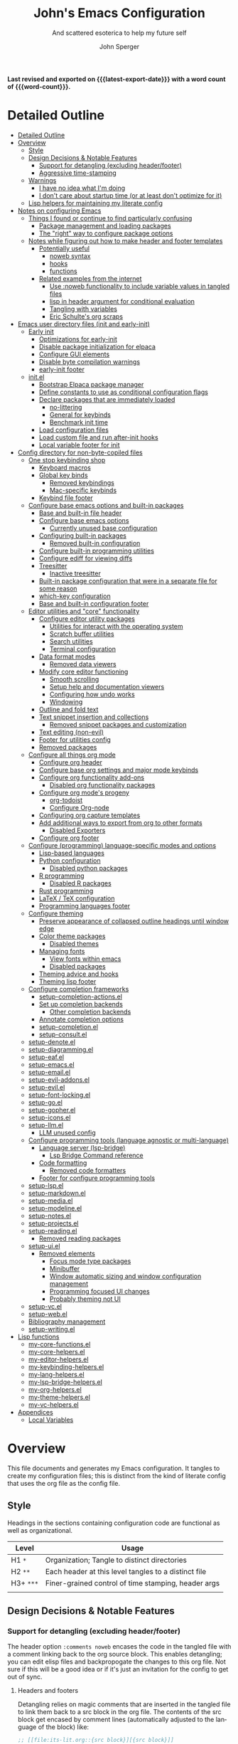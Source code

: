 #+title: John's Emacs Configuration
#+subtitle: And scattered esoterica to help my future self
#+author: John Sperger
#+language: en
#+options: toc:2
#+startup: show2levels
#+startup: num
# macros taken from prot's config https://git.sr.ht/~protesilaos/dotfiles
#+macro: latest-export-date (eval (format-time-string "%F %T %z"))
#+macro: word-count (eval (count-words (point-min) (point-max)))

*Last revised and exported on {{{latest-export-date}}} with a word
count of {{{word-count}}}.*
* Detailed Outline
:PROPERTIES:
:TOC:      :include all :depth 4
:CUSTOM_ID: detailed-outline
:LAST_MODIFIED: [2025-07-20 Sun 20:49]
:MODIFIED_WITH_EMACS: GNU Emacs 31.0.50
:END:
:CONTENTS:
- [[#detailed-outline][Detailed Outline]]
- [[#overview][Overview]]
  - [[#style][Style]]
  - [[#design-decisions--notable-features][Design Decisions & Notable Features]]
    - [[#support-for-detangling-excluding-headerfooter][Support for detangling (excluding header/footer)]]
    - [[#aggressive-time-stamping][Aggressive time-stamping]]
  - [[#warnings][Warnings]]
    - [[#i-have-no-idea-what-im-doing][I have no idea what I'm doing]]
    - [[#i-dont-care-about-startup-time-or-at-least-dont-optimize-for-it][I don't care about startup time (or at least don't optimize for it)]]
  - [[#lisp-helpers-for-maintaining-my-literate-config][Lisp helpers for maintaining my literate config]]
- [[#notes-on-configuring-emacs][Notes on configuring Emacs]]
  - [[#things-i-found-or-continue-to-find-particularly-confusing][Things I found or continue to find particularly confusing]]
    - [[#package-management-and-loading-packages][Package management and loading packages]]
    - [[#the-right-way-to-configure-package-options][The "right" way to configure package options]]
  - [[#notes-while-figuring-out-how-to-make-header-and-footer-templates][Notes while figuring out how to make header and footer templates]]
    - [[#potentially-useful][Potentially useful]]
      - [[#noweb-syntax][noweb syntax]]
      - [[#hooks][hooks]]
      - [[#functions][functions]]
    - [[#related-examples-from-the-internet][Related examples from the internet]]
      - [[#use-noweb-functionality-to-include-variable-values-in-tangled-files][Use :noweb functionality to include variable values in tangled files]]
      - [[#lisp-in-header-argument-for-conditional-evaluation][lisp in header argument for conditional evaluation]]
      - [[#tangling-with-variables][Tangling with variables]]
      - [[#eric-schultes-org-scraps][Eric Schulte's org scraps]]
- [[#emacs-user-directory-files-init-and-early-init][Emacs user directory files (init and early-init)]]
  - [[#early-init][Early init]]
    - [[#optimizations-for-early-init][Optimizations for early-init]]
    - [[#disable-package-initialization-for-elpaca][Disable package initialization for elpaca]]
    - [[#configure-gui-elements][Configure GUI elements]]
    - [[#disable-byte-compilation-warnings][Disable byte compilation warnings]]
    - [[#early-init-footer][early-init footer]]
  - [[#initel][init.el]]
    - [[#bootstrap-elpaca-package-manager][Bootstrap Elpaca package manager]]
    - [[#define-constants-to-use-as-conditional-configuration-flags][Define constants to use as conditional configuration flags]]
    - [[#declare-packages-that-are-immediately-loaded][Declare packages that are immediately loaded]]
      - [[#no-littering][no-littering]]
      - [[#general-for-keybinds][General for keybinds]]
      - [[#benchmark-init-time][Benchmark init time]]
    - [[#load-configuration-files][Load configuration files]]
    - [[#load-custom-file-and-run-after-init-hooks][Load custom file and run after-init hooks]]
    - [[#local-variable-footer-for-init][Local variable footer for init]]
- [[#config-directory-for-non-byte-copiled-files][Config directory for non-byte-copiled files]]
  - [[#one-stop-keybinding-shop][One stop keybinding shop]]
    - [[#keyboard-macros][Keyboard macros]]
    - [[#global-key-binds][Global key binds]]
      - [[#removed-keybindings][Removed keybindings]]
      - [[#mac-specific-keybinds][Mac-specific keybinds]]
    - [[#keybind-file-footer][Keybind file footer]]
  - [[#configure-base-emacs-options-and-built-in-packages][Configure base emacs options and built-in packages]]
    - [[#base-and-built-in-file-header][Base and built-in file header]]
    - [[#configure-base-emacs-options][Configure base emacs options]]
      - [[#currently-unused-base-configuration][Currently unused base configuration]]
    - [[#configuring-built-in-packages][Configuring built-in packages]]
      - [[#removed-built-in-configuration][Removed built-in configuration]]
    - [[#configure-built-in-programming-utilities][Configure built-in programming utilities]]
    - [[#configure-ediff-for-viewing-diffs][Configure ediff for viewing diffs]]
    - [[#treesitter][Treesitter]]
      - [[#inactive-treesitter][Inactive treesitter]]
    - [[#built-in-package-configuration-that-were-in-a-separate-file-for-some-reason][Built-in package configuration that were in a separate file for some reason]]
    - [[#which-key-configuration][which-key configuration]]
    - [[#base-and-built-in-configuration-footer][Base and built-in configuration footer]]
  - [[#editor-utilities-and-core-functionality][Editor utilities and "core" functionality]]
    - [[#configure-editor-utility-packages][Configure editor utility packages]]
      - [[#utilities-for-interact-with-the-operating-system][Utilities for interact with the operating system]]
      - [[#scratch-buffer-utilities][Scratch buffer utilities]]
      - [[#search-utilities][Search utilities]]
      - [[#terminal-configuration][Terminal configuration]]
    - [[#data-format-modes][Data format modes]]
      - [[#removed-data-viewers][Removed data viewers]]
    - [[#modify-core-editor-functioning][Modify core editor functioning]]
      - [[#smooth-scrolling][Smooth scrolling]]
      - [[#setup-help-and-documentation-viewers][Setup help and documentation viewers]]
      - [[#configuring-how-undo-works][Configuring how undo works]]
      - [[#windowing][Windowing]]
    - [[#outline-and-fold-text][Outline and fold text]]
    - [[#text-snippet-insertion-and-collections][Text snippet insertion and collections]]
      - [[#removed-snippet-packages-and-customization][Removed snippet packages and customization]]
    - [[#text-editing-non-evil][Text editing (non-evil)]]
    - [[#footer-for-utilities-config][Footer for utilities config]]
    - [[#removed-packages][Removed packages]]
  - [[#configure-all-things-org-mode][Configure all things org mode]]
    - [[#configure-org-header][Configure org header]]
    - [[#configure-base-org-settings-and-major-mode-keybinds][Configure base org settings and major mode keybinds]]
    - [[#configure-org-functionality-add-ons][Configure org functionality add-ons]]
      - [[#disabled-org-functionality-packages][Disabled org functionality packages]]
    - [[#configure-org-modes-progeny][Configure org mode's progeny]]
      - [[#org-todoist][org-todoist]]
      - [[#configure-org-node][Configure Org-node]]
    - [[#configuring-org-capture-templates][Configuring org capture templates]]
    - [[#add-additional-ways-to-export-from-org-to-other-formats][Add additional ways to export from org to other formats]]
      - [[#disabled-exporters][Disabled Exporters]]
    - [[#configure-org-footer][Configure org footer]]
  - [[#configure-programming-language-specific-modes-and-options][Configure (programming) language-specific modes and options]]
    - [[#lisp-based-languages][Lisp-based languages]]
    - [[#python-configuration][Python configuration]]
      - [[#disabled-python-packages][Disabled python packages]]
    - [[#r-programming][R programming]]
      - [[#disabled-r-packages][Disabled R packages]]
    - [[#rust-programming][Rust programming]]
    - [[#latex--tex-configuration][LaTeX / TeX configuration]]
    - [[#programming-languages-footer][Programming languages footer]]
  - [[#configure-theming][Configure theming]]
    - [[#preserve-appearance-of-collapsed-outline-headings-until-window-edge][Preserve appearance of collapsed outline headings until window edge]]
    - [[#color-theme-packages][Color theme packages]]
      - [[#disabled-themes][Disabled themes]]
    - [[#managing-fonts][Managing fonts]]
      - [[#view-fonts-within-emacs][View fonts within emacs]]
      - [[#disabled-packages][Disabled packages]]
    - [[#theming-advice-and-hooks][Theming advice and hooks]]
    - [[#theming-lisp-footer][Theming lisp footer]]
  - [[#configure-completion-frameworks][Configure completion frameworks]]
    - [[#setup-completion-actionsel][setup-completion-actions.el]]
    - [[#set-up-completion-backends][Set up completion backends]]
      - [[#other-completion-backends][Other completion backends]]
    - [[#annotate-completion-options][Annotate completion options]]
    - [[#setup-completionel][setup-completion.el]]
    - [[#setup-consultel][setup-consult.el]]
  - [[#setup-denoteel][setup-denote.el]]
  - [[#setup-diagrammingel][setup-diagramming.el]]
  - [[#setup-eafel][setup-eaf.el]]
  - [[#setup-emacsel][setup-emacs.el]]
  - [[#setup-emailel][setup-email.el]]
  - [[#setup-evil-addonsel][setup-evil-addons.el]]
  - [[#setup-evilel][setup-evil.el]]
  - [[#setup-font-lockingel][setup-font-locking.el]]
  - [[#setup-goel][setup-go.el]]
  - [[#setup-gopherel][setup-gopher.el]]
  - [[#setup-iconsel][setup-icons.el]]
  - [[#setup-llmel][setup-llm.el]]
    - [[#llm-unused-config][LLM unused config]]
  - [[#configure-programming-tools-language-agnostic-or-multi-language][Configure programming tools (language agnostic or multi-language)]]
    - [[#language-server-lsp-bridge][Language server (lsp-bridge)]]
      - [[#lsp-bridge-command-reference][Lsp Bridge Command reference]]
    - [[#code-formatting][Code formatting]]
      - [[#removed-code-formatters][Removed code formatters]]
    - [[#footer-for-configure-programming-tools][Footer for configure programming tools]]
  - [[#setup-lspel][setup-lsp.el]]
  - [[#setup-markdownel][setup-markdown.el]]
  - [[#setup-mediael][setup-media.el]]
  - [[#setup-modelineel][setup-modeline.el]]
  - [[#setup-notesel][setup-notes.el]]
  - [[#setup-projectsel][setup-projects.el]]
  - [[#setup-readingel][setup-reading.el]]
    - [[#removed-reading-packages][Removed reading packages]]
  - [[#setup-uiel][setup-ui.el]]
    - [[#removed-elements][Removed elements]]
      - [[#focus-mode-type-packages][Focus mode type packages]]
      - [[#minibuffer][Minibuffer]]
      - [[#window-automatic-sizing-and-window-configuration-management][Window automatic sizing and window configuration management]]
      - [[#programming-focused-ui-changes][Programming focused UI changes]]
      - [[#probably-theming-not-ui][Probably theming not UI]]
  - [[#setup-vcel][setup-vc.el]]
  - [[#setup-webel][setup-web.el]]
  - [[#bibliography-management][Bibliography management]]
  - [[#setup-writingel][setup-writing.el]]
- [[#lisp-functions][Lisp functions]]
  - [[#my-core-functionsel][my-core-functions.el]]
  - [[#my-core-helpersel][my-core-helpers.el]]
  - [[#my-editor-helpersel][my-editor-helpers.el]]
  - [[#my-keybinding-helpersel][my-keybinding-helpers.el]]
  - [[#my-lang-helpersel][my-lang-helpers.el]]
  - [[#my-lsp-bridge-helpersel][my-lsp-bridge-helpers.el]]
  - [[#my-org-helpersel][my-org-helpers.el]]
  - [[#my-theme-helpersel][my-theme-helpers.el]]
  - [[#my-vc-helpersel][my-vc-helpers.el]]
- [[#appendices][Appendices]]
  - [[#local-variables][Local Variables]]
:END:


* Overview
:PROPERTIES:
:LAST_MODIFIED: [2025-07-16 Wed 00:42]
:MODIFIED_WITH_EMACS: GNU Emacs 31.0.50
:TOC:  :include siblings :force (nothing) :ignore (nothing) :local (nothing) :depth 2
:CUSTOM_ID: overview
:END:

This file documents and generates my Emacs configuration. It tangles to create
my configuration files; this is distinct from the kind of literate config that
uses the org file as the config file.

** Style
:PROPERTIES:
:CUSTOM_ID: style
:LAST_MODIFIED: [2025-07-19 Sat 19:10]
:MODIFIED_WITH_EMACS: GNU Emacs 31.0.50
:END:

Headings in the sections containing configuration code are functional as well as
organizational. 
#+name: Heading structure
| Level   | Usage                                                |
|---------+------------------------------------------------------|
| H1 ~*~    | Organization; Tangle to distinct directories         |
| H2 ~**~   | Each header at this level tangles to a distinct file |
| H3+ ~***~ | Finer-grained control of time stamping, header args  |
|         |                                                      |

** Design Decisions & Notable Features
:PROPERTIES:
:CUSTOM_ID: design-decisions--notable-features
:END:
*** Support for detangling (excluding header/footer)
:PROPERTIES:
:CUSTOM_ID: support-for-detangling-excluding-headerfooter
:LAST_MODIFIED: [2025-07-19 Sat 19:15]
:MODIFIED_WITH_EMACS: GNU Emacs 31.0.50
:END:

The header option =:comments noweb= encases the code in the tangled file with a
comment linking back to the org source block. This enables detangling; you can
edit elisp files and backpropogate the changes to this org file. Not sure if this will be a good idea or if it's just an invitation for the config to get out of sync.

**** Headers and footers
:PROPERTIES:
:LAST_MODIFIED: [2025-07-19 Sat 19:32]
:MODIFIED_WITH_EMACS: GNU Emacs 31.0.50
:END:

Detangling relies on magic comments that are inserted in the tangled file to
link them back to a src block in the org file. The contents of the src block get
encased by comment lines (automatically adjusted to the language of the block)
like:

#+begin_src emacs-lisp :eval no results: asis :noweb no
;; [[file:its-lit.org::{src block}][{src block}]]
...
;; {src block} ends here
#+end_src

This presents a problem for the header of lisp files with a lexical binding
directive:
#+begin_src emacs-lisp :eval no results: asis :noweb no
-*- lexical-binding: t -*-
#+end_src

I spent a bit of time trying to automagically add these but ultimately gave up
for now. The workaround is very simple, manual header and footer blocks with
=:comments no= added to the header arugments:

#+name: Example header
#+begin_src org
,#+begin_src emacs-lisp :comments no
;;; {file}.el --- short description -*- lexical-binding: t; -*-
;;; Commentary:
;;; Code:
,#+end_src
#+end_src

#+name: Example footer
#+begin_src org
,#+begin_src emacs-lisp :comments no
;; Local Variables:
;; no-byte-compile: t
;; no-native-compile: t
;; no-update-autoloads: t
;; End:
;;; configure-{file} ends here
,#+end_src
#+end_src

Because they're so boiler plate I wanted to write a function that would print
them automatically based on the tangle destination + a user-supplied argument
for the short description. 
A simple solution with just the directive and no other info would be easiest with a post-tangle hook, but I want more functionality like including the filename and short description in the first line. Maybe someday, but for now just need to be disciplined about editing the org file not the indvidual lisp files. Maybe someday... [[#notes-header-and-footer-templates][maybe someday
]]
*** Aggressive time-stamping
:PROPERTIES:
:CUSTOM_ID: aggressive-time-stamping
:LAST_MODIFIED: [2025-07-19 Sat 19:33]
:MODIFIED_WITH_EMACS: GNU Emacs 31.0.50
:END:
The combination of scavenging snippets from a multitude of dotfiles, tending
towards maximalism in package usage, Emacs's long history and ongoing
development, and starting to configure Emacs before I had any idea what I was
doing combine to make certain configuration options obsolete over time.

You'll encounter snippets that have been passed around since time immemorial
(the early-init garbage collector trick is a notable one that still seems to
have utility even if it's just saving fractions of a second).

** Warnings
:PROPERTIES:
:CUSTOM_ID: warnings
:END:
*** I have no idea what I'm doing
:PROPERTIES:
:CUSTOM_ID: i-have-no-idea-what-im-doing
:END:
*** I don't care about startup time (or at least don't optimize for it)
:PROPERTIES:
:CUSTOM_ID: i-dont-care-about-startup-time-or-at-least-dont-optimize-for-it
:END:
This config is meant to be used with Emacs running as a daemon. When I want to
open Emacs I'm really calling ~emacsclient~ with an option to create a new frame.
When I "quit" emacs I just delete the current frame. The initialization is far
from optimized because I only have to wait for it if I'm debugging some part of
my configuration. 

I'm sympathetic to the arguments in this blog post that [[https://batsov.com/articles/2025/04/07/emacs-startup-time-does-not-matter/][start-up time doesn't matter]] (to me). 

** Lisp helpers for maintaining my literate config
:PROPERTIES:
:header-args: :tangle no
:CUSTOM_ID: lisp-helpers-for-maintaining-my-literate-config
:LAST_MODIFIED: [2025-07-31 Thu 17:16]
:MODIFIED_WITH_EMACS: GNU Emacs 31.0.50
:END:

Work in progress

* Notes on configuring Emacs
:PROPERTIES:
:CUSTOM_ID: notes-on-configuring-emacs
:END:
** Things I found or continue to find particularly confusing
:PROPERTIES:
:CUSTOM_ID: things-i-found-or-continue-to-find-particularly-confusing
:END:
*** Package management and loading packages
:PROPERTIES:
:CUSTOM_ID: package-management-and-loading-packages
:END:
related: 
*** The "right" way to configure package options
:PROPERTIES:
:CUSTOM_ID: the-right-way-to-configure-package-options
:END:
** Notes while figuring out how to make header and footer templates
:PROPERTIES:
:CUSTOM_ID: notes-while-figuring-out-how-to-make-header-and-footer-templates
:END:
*** Potentially useful
:PROPERTIES:
:CUSTOM_ID: potentially-useful
:END:
**** noweb syntax
:PROPERTIES:
:LAST_MODIFIED: [2025-07-18 Fri 01:06]
:MODIFIED_WITH_EMACS: GNU Emacs 31.0.50
:CUSTOM_ID: noweb-syntax
:END:
=< <code-block-name> >= (no spaces between brackets, just a rendering workaround) Insert the literal body of code block code-block-name itself.

=< <code-block-name()> >=: Insert the *results of evaluating the code block code-block-name (as obtained with org-babel-execute-src-block). That can be of different types: LaTeX, etc.

=< <code-block-name(x = 3.3)> >=: Insert the results of evaluating it with the specified argument value.

Note that you can customize org-babel-noweb-wrap-start and org-babel-noweb-wrap-end to use something else than angle brackets (for example, double quotes).

/Problem:/ doesn't seem to be suitable for passing an argument in a variable that's defined in the header or in a property due to the order things are evaluated but I'm not super confident about that. 
**** hooks
:PROPERTIES:
:LAST_MODIFIED: [2025-07-18 Fri 00:57]
:MODIFIED_WITH_EMACS: GNU Emacs 31.0.50
:CUSTOM_ID: hooks
:END:
- =org-babel-post-tangle-hook= which is run within tangled code files "making it suitable for post-processing, compilation, and evaluation of code in the tangled files."

[[https://emacs.stackexchange.com/questions/81540/lexical-binding-in-a-tangled-init-el-file][stack overflow example using this to add lexical binding directive]]

#+begin_src emacs-lisp :tangle no :eval no
;; function
(defun my-ensure-lexical-binding-cookie()
  (goto-char(point-min)) ;; beginning of tangled code
  (insert ";; -*- coding: utf-8; lexical-binding: t -*-")
  (newline)
  (newline)
  (let ((inhibit-message t)) ;; Don't show messages from these functions
    (basic-save-buffer)
    (kill-buffer) nil)

 ;; Adding the hook
(add-hook 'org-babel-post-tangle-hook #'my-ensure-lexical-binding-cookie)

#+end_src

- =org-babel-tangle-finished-hook= is run after post-tangle hooks, in the original buffer.
**** functions
:PROPERTIES:
:CUSTOM_ID: functions
:END:
- =org-babel-map-src-blocks=
- =org-sbe=
*** Related examples from the internet
:PROPERTIES:
:CUSTOM_ID: related-examples-from-the-internet
:END:
[[https://github.com/fniessen/refcard-org-babel][org babel refcard / cheatsheet]]
**** [[https://emacs.stackexchange.com/a/46721][Use :noweb functionality to include variable values in tangled files]]
:PROPERTIES:
:LAST_MODIFIED: [2025-07-20 Sun 20:50]
:MODIFIED_WITH_EMACS: GNU Emacs 31.0.50
:CUSTOM_ID: use-noweb-functionality-to-include-variable-values-in-tangled-files
:END:

**** [[https://www.reddit.com/r/orgmode/comments/1cklpow/ansible_like_variables_in_orgmodebabeltangle/][lisp in header argument for conditional evaluation]]
:PROPERTIES:
:CUSTOM_ID: lisp-in-header-argument-for-conditional-evaluation
:END:
#+NAME: common-config
#+begin_src conf :tangle no
  timezone=Europe/Berlin
#+end_src

#+begin_src conf :noweb yes :tangle (if (string-equal (system-name) "pc1") "~/tmp/babeltest/theconfig" "no")
  hostname=pc1
  <<common-config>>
#+end_src

#+begin_src conf :noweb yes :tangle (if (string-equal (system-name) "pc2") "~/tmp/babeltest/theconfig" "no")
  hostname=pc2
  <<common-config>>
#+end_src

**** [[https://orgmode.org/worg/org-contrib/babel/languages/ob-doc-elisp.html#org46f2da5][Tangling with variables]]
:PROPERTIES:
:CUSTOM_ID: tangling-with-variables
:END:
***** Notes
:PROPERTIES:
:LAST_MODIFIED: [2025-07-18 Fri 02:21]
:MODIFIED_WITH_EMACS: GNU Emacs 31.0.50
:CUSTOM_ID: notes
:END:
Has a direct example of trying to keep a lexical binding directive at the top of the file
**** [[https://eschulte.github.io/org-scraps/][Eric Schulte's org scraps]]
:PROPERTIES:
:LAST_MODIFIED: [2025-07-17 Thu 01:36]
:MODIFIED_WITH_EMACS: GNU Emacs 31.0.50
:CUSTOM_ID: eric-schultes-org-scraps
:END:
- [[https://eschulte.github.io/org-scraps/scraps/2011-07-19-including-noweb-refs-without-last-newline.html][Including noweb refs without the last newline]]
- [[https://eschulte.github.io/org-scraps/scraps/2011-07-25-expand-noweb-refs.html][Expand noweb refs]] 
- [[https://eschulte.github.io/org-scraps/scraps/2010-12-13-tangle-templates.html][Tangle templates]]
* Emacs user directory files (init and early-init)
:PROPERTIES:
:CUSTOM_ID: emacs-user-directory-files-init-and-early-init
:LAST_MODIFIED: [2025-07-19 Sat 19:02]
:MODIFIED_WITH_EMACS: GNU Emacs 31.0.50
:END:
** Early init
:PROPERTIES:
:header-args:emacs-lisp: :tangle early-init.el :comments noweb
:CUSTOM_ID: early-init
:LAST_MODIFIED: [2025-07-21 Mon 02:43]
:MODIFIED_WITH_EMACS: GNU Emacs 31.0.50
:END:

Emacs loads the early init file before the package system and the GUI, so
modifications to them should be made here and other customizations left to init.
See [[info:emacs#Early Init File][info: Early Init File]]

#+name: early-init header
#+begin_src emacs-lisp :comments no
;;; early-init.el --- before package.el, GUI -*- lexical-binding: t; -*-
;;; Commentary:
;;; Code:

#+end_src

*** Optimizations for early-init
:PROPERTIES:
:CUSTOM_ID: optimizations-for-early-init
:LAST_MODIFIED: [2025-07-21 Mon 03:10]
:MODIFIED_WITH_EMACS: GNU Emacs 31.0.50
:END:

Defer garbage collection until later in the startup process. On 2025-07-21 I conducted a very simple experiment of clocking my init three times with and without this trick enabled, and the time savings are shown in the table below:
#+name: Average startup time saved by this trick
| Run | GC Time (ms) | Percentage of total startup time |
|-----+--------------+----------------------------------|
|   1 |          247 |                              25% |
|   2 |          245 |                              24% |
|   3 |          245 |                              24% |
|     |              |                                  |

#+begin_src emacs-lisp
;; Defer garbage collection further back in the startup process
(setq gc-cons-threshold most-positive-fixnum gc-cons-percentage 0.6)
(add-hook 'emacs-startup-hook
          (defun reset-gc-cons-threshold ()
            (setq gc-cons-threshold 100000000 gc-cons-percentage 0.1))
          )
#+end_src

Honestly this makes me wonder if I should increase the gc threshold in general. My emacs config is very unoptimized and has more than  hundred packages but its memory footprint is still quite small compared to my available memory.

*** Disable package initialization for elpaca
:PROPERTIES:
:CUSTOM_ID: disable-package-initialization-for-elpaca
:LAST_MODIFIED: [2025-07-21 Mon 03:12]
:MODIFIED_WITH_EMACS: GNU Emacs 31.0.50
:END:

#+begin_src emacs-lisp
;; Inhibit package initialize
(setq package-enable-at-startup nil)
#+end_src

*** Configure GUI elements
:PROPERTIES:
:CUSTOM_ID: configure-gui-elements
:LAST_MODIFIED: [2025-07-21 Mon 03:40]
:MODIFIED_WITH_EMACS: GNU Emacs 31.0.50
:END:

Frame parameters need to be set in early init. It's been a while since I set
these but if memory serves some of these frame options are to make Emacs play
nicely with a tiling window manager. The =ns= stuff is for Mac OS and refers to
NeXTSTEP which was the basis for the Mac OS GUI like 30 years ago.

#+begin_src emacs-lisp
;; Inhibit resizing frame
(setq frame-inhibit-implied-resize t)

;; Remove some unneeded UI elements
(push '(menu-bar-lines . 0) default-frame-alist)
(push '(tool-bar-lines . 0) default-frame-alist)
(push '(vertical-scroll-bars) default-frame-alist)
(push '(internal-border-width . 0) default-frame-alist)
(when (featurep 'ns)
  (push '(ns-transparent-titlebar . t) default-frame-alist)
  (setq frame-resize-pixelwise t
        window-resize-pixelwise t
        ns-pop-up-frames nil)
  )
#+end_src

*** Disable byte compilation warnings
:PROPERTIES:
:CUSTOM_ID: disable-byte-compilation-warnings
:LAST_MODIFIED: [2025-07-21 Mon 03:31]
:MODIFIED_WITH_EMACS: GNU Emacs 31.0.50
:END:

#+begin_src emacs-lisp
;; Inhibit byte-compiler warnings
(setq byte-compile-warnings nil)
#+end_src
*** early-init footer
:PROPERTIES:
:CUSTOM_ID: early-init-footer
:END:
#+name: early-init footer
#+begin_src emacs-lisp :comments no
;; Local Variables:
;; no-byte-compile: t
;; no-native-compile: t
;; no-update-autoloads: t
;; End:
;;; early-init.el ends here
#+end_src

** init.el
:PROPERTIES:
:CUSTOM_ID: initel
:LAST_MODIFIED: [2025-07-19 Sat 04:30]
:MODIFIED_WITH_EMACS: GNU Emacs 31.0.50
:header-args: :tangle init.el :comments noweb 
:END:

while still having tangle/detangle functionality. Shouldn't be too difficult honestly because the first line can be inferred from the filename

#+name: header-init
#+begin_src emacs-lisp :comments no
;;; init.el --- Initialize configuration -*- lexical-binding: t; -*-
;;; Commentary:
;;; Code:
#+end_src
*** Bootstrap Elpaca package manager
:PROPERTIES:
:LAST_MODIFIED: [2025-07-20 Sun 03:46]
:MODIFIED_WITH_EMACS: GNU Emacs 31.0.50
:CUSTOM_ID: bootstrap-elpaca-package-manager
:END:
#+name: init elpaca
#+begin_src emacs-lisp :tangle init.el :comments noweb
;; ===================== Elpaca bootstrap install ====================
;; https://github.com/progfolio/elpaca?tab=readme-ov-file#installer
(defvar elpaca-installer-version 0.11)
(defvar elpaca-directory (expand-file-name "elpaca/" user-emacs-directory))
(defvar elpaca-builds-directory (expand-file-name "builds/" elpaca-directory))
(defvar elpaca-repos-directory (expand-file-name "repos/" elpaca-directory))
(defvar elpaca-order '(elpaca :repo "https://github.com/progfolio/elpaca.git"
                              :ref nil :depth 1 :inherit ignore
                              :files (:defaults "elpaca-test.el" (:exclude "extensions"))
                              :build (:not elpaca--activate-package)))
(let* ((repo  (expand-file-name "elpaca/" elpaca-repos-directory))
       (build (expand-file-name "elpaca/" elpaca-builds-directory))
       (order (cdr elpaca-order))
       (default-directory repo))
  (add-to-list 'load-path (if (file-exists-p build) build repo))
  (unless (file-exists-p repo)
    (make-directory repo t)
    (when (<= emacs-major-version 28) (require 'subr-x))
    (condition-case-unless-debug err
        (if-let* ((buffer (pop-to-buffer-same-window "*elpaca-bootstrap*"))
                  ((zerop (apply #'call-process `("git" nil ,buffer t "clone"
                                                  ,@(when-let* ((depth (plist-get order :depth)))
                                                      (list (format "--depth=%d" depth) "--no-single-branch"))
                                                  ,(plist-get order :repo) ,repo))))
                  ((zerop (call-process "git" nil buffer t "checkout"
                                        (or (plist-get order :ref) "--"))))
                  (emacs (concat invocation-directory invocation-name))
                  ((zerop (call-process emacs nil buffer nil "-Q" "-L" "." "--batch"
                                        "--eval" "(byte-recompile-directory \".\" 0 'force)")))
                  ((require 'elpaca))
                  ((elpaca-generate-autoloads "elpaca" repo)))
            (progn (message "%s" (buffer-string)) (kill-buffer buffer))
          (error "%s" (with-current-buffer buffer (buffer-string))))
      ((error) (warn "%s" err) (delete-directory repo 'recursive))))
  (unless (require 'elpaca-autoloads nil t)
    (require 'elpaca)
    (elpaca-generate-autoloads "elpaca" repo)
    (let ((load-source-file-function nil)) (load "./elpaca-autoloads"))))
(add-hook 'after-init-hook #'elpaca-process-queues)
(elpaca `(,@elpaca-order))
;; ======================== END: elpaca bootstrap ========================

(elpaca elpaca-use-package
  ;; Enable :elpaca use-package keyword.
  (elpaca-use-package-mode)
  ;; Assume :elpaca t unless otherwise specified.
  (setq elpaca-use-package-by-default t)
  )

(elpaca-wait) ; Block until current queue processed.
#+end_src
*** Define constants to use as conditional configuration flags
:PROPERTIES:
:LAST_MODIFIED: [2025-07-19 Sat 04:31]
:MODIFIED_WITH_EMACS: GNU Emacs 31.0.50
:CUSTOM_ID: define-constants-to-use-as-conditional-configuration-flags
:END:

I find =(when IS-MAC ...)= to be clearer and shorter than checking the system type
and remembering that MAC is called darwin here and ns in other places. I'm
probably being fast and loose with system type and GUI/non-GUI configuration. 

#+name: constant flags
#+begin_src emacs-lisp
;; ============== Define constants for use throughout config =============
(defconst IS-MAC (eq system-type 'darwin))
(defconst IS-LINUX (memq system-type '(gnu gnu/linux gnu/kfreebsd berkeley-unix)))
(defconst IS-WINDOWS (memq system-type '(cygwin windows-nt ms-dos)))
(defconst IS-ANDROID (eq system-type 'android))

(defconst my-debug-mode nil
  "Toggle debugging messages. Set to t to enable, nil to disable.")
#+end_src
*** Declare packages that are immediately loaded
:PROPERTIES:
:LAST_MODIFIED: [2025-07-20 Sun 03:48]
:MODIFIED_WITH_EMACS: GNU Emacs 31.0.50
:CUSTOM_ID: declare-packages-that-are-immediately-loaded
:END:
These packages have to be loaded immediately becuase they either provide
=use-package= keywords or change how intialization works in some way.
**** no-littering
:PROPERTIES:
:CUSTOM_ID: no-littering
:LAST_MODIFIED: [2025-07-19 Sat 04:28]
:MODIFIED_WITH_EMACS: GNU Emacs 31.0.50
:END:

A fantastically useful package that unifies the myriad paths emacs packages use
to store configuration and storage files. There's a lot of manual work behind
the magic so newer or less popular packages might not be incorporated. 
#+name: no-littering
#+begin_src emacs-lisp :noweb yes :comments noweb :tangle init.el 
;; ============== Packages that change core functionality =============
(use-package no-littering :ensure (:wait t))
#+end_src

**** General for keybinds
:PROPERTIES:
:LAST_MODIFIED: [2025-07-19 Sat 04:31]
:MODIFIED_WITH_EMACS: GNU Emacs 31.0.50
:CUSTOM_ID: general-for-keybinds
:END:

I lifted the tyrant and despot definer and naming scheme from [[https://github.com/tshu-w/.emacs.d][tshu-w's config
(gh link)]]
#+name: general declaration
#+begin_src emacs-lisp
(use-package general
  :ensure (:wait t)
  :demand t
  :config  (setopt general-emit-autoloads nil)
  (general-define-key
   :states '(normal insert motion emacs)
   :keymaps 'override
   :prefix-map 'tyrant-map
   :prefix "SPC"
   :non-normal-prefix "M-SPC")

  (general-create-definer tyrant-def :keymaps 'tyrant-map)
  (tyrant-def "" nil)

  (general-create-definer despot-def
    :states '(normal insert motion emacs)
    :keymaps 'override
    :major-modes t
    :prefix "SPC m"
    :non-normal-prefix "M-SPC m")
  (despot-def "" nil)

  (general-def universal-argument-map
    "SPC u" 'universal-argument-more)

  )
#+end_src

**** Benchmark init time
:PROPERTIES:
:LAST_MODIFIED: [2025-07-19 Sat 04:31]
:MODIFIED_WITH_EMACS: GNU Emacs 31.0.50
:CUSTOM_ID: benchmark-init-time
:END:

I don't optimize for it, but I've frequently found slow init times to indicate
mistakes in my configuration.
#+name: benchmark init declaration
#+begin_src emacs-lisp
(use-package benchmark-init
  :config (add-hook 'elpaca-after-init-hook 'benchmark-init/deactivate)
  )
#+end_src
*** Load configuration files
:PROPERTIES:
:CUSTOM_ID: load-configuration-files
:LAST_MODIFIED: [2025-08-02 Sat 00:02]
:MODIFIED_WITH_EMACS: GNU Emacs 31.0.50
:END:

#+name: load configuration files
#+begin_src emacs-lisp :noweb yes :comments noweb :tangle init.el 
;;;; =========== Load use-package declarations and configuration =======

;; Declarations to executed immediately. I.e. those with elpaca
;; :ensure (:wait t)
;; :demand t
(load-file (expand-file-name "config/setup-evil.el" user-emacs-directory))

;;;; =========================== Load lisp defuns ======================
;; Add personal `lisp` directory to the load-path
(add-to-list 'load-path (expand-file-name "lisp" user-emacs-directory))

;; --- Load personal library files ---
(require 'my-core-functions)
(require 'my-core-helpers)
(require 'my-editor-helpers)
(require 'my-keybinding-helpers)
(require 'my-lang-helpers)
(require 'my-lsp-bridge-helpers)
(require 'my-org-helpers)
(require 'my-theme-helpers)
(require 'my-vc-helpers)

;; General delcarations that can be handled by elpaca/use-package queueing
(let ((config-dir (expand-file-name "config" user-emacs-directory)))
  (dolist (file
           '(
             ;; "setup-bib.el"
             "configure-base-and-built-in.el"
             "configure-keybinding.el"
             "configure-org.el"
             "configure-theming.el"
             "configure-utilities.el"
             "configure-prog-langs.el"
             "configure-prog-tools.el"
             ;; "setup-casual.el"
             ;;              ;; "setup-completion-actions.el"
             "setup-completion-backends.el"
             "setup-completion-display.el"
             "setup-completion.el"
             "setup-consult.el"
             ;; "setup-data-formats.el"
             ;; "setup-denote.el"
             ;; "setup-diagramming.el"
             ;; "setup-eaf.el"
             ;; "setup-emacs.el"
             ;;              ;; "setup-email.el"
             "setup-evil-addons.el"
             "setup-font-locking.el"
             ;;              ;; "setup-go.el"
             ;;              ;; "setup-gopher.el"
             ;;              ;; "setup-icons.el"
             ;;              ;; "setup-lisp.el"
             "setup-llm.el"
             "setup-markdown.el"
             ;;              ;; "setup-media.el"
             "setup-modeline.el"
             ;;              ;; "setup-notes.el"
             ;;              ;; "setup-programming.el"
             ;; "setup-projects.el"
             "setup-reading.el"
             "setup-ui.el"
             "setup-vc.el"
             ;; "setup-web.el"
             ;; "setup-writing.el"
             )
           )
    (load-file (expand-file-name file config-dir))
    )
  )
#+end_src

*** Load custom file and run after-init hooks
:PROPERTIES:
:LAST_MODIFIED: [2025-07-19 Sat 20:29]
:MODIFIED_WITH_EMACS: GNU Emacs 31.0.50
:CUSTOM_ID: load-custom-file-and-run-after-init-hooks
:END:
#+begin_src
;;;; =============================== Customs ===============================
(setq custom-file (expand-file-name "customs.el" user-emacs-directory))
(add-hook 'elpaca-after-init-hook (lambda () (load custom-file 'noerror)))
#+end_src

*** Local variable footer for init
:PROPERTIES:
:LAST_MODIFIED: [2025-07-19 Sat 20:30]
:MODIFIED_WITH_EMACS: GNU Emacs 31.0.50
:CUSTOM_ID: local-variable-footer-for-init
:END:
#+name: footer-init
#+begin_src emacs-lisp :tangle init.el :comments no
;; Local Variables:
;; no-byte-compile: t
;; no-native-compile: t
;; no-update-autoloads: t
;; End:
;;; init.el ends here
#+end_src

* Config directory for non-byte-copiled files
:PROPERTIES:
:CUSTOM_ID: config-directory-for-non-byte-copiled-files
:LAST_MODIFIED: [2025-07-19 Sat 20:28]
:MODIFIED_WITH_EMACS: GNU Emacs 31.0.50
:END:

** One stop keybinding shop
:PROPERTIES:
:header-args: :tangle config/configure-keybinding.el :comments noweb
:LAST_MODIFIED: [2025-07-18 Fri 18:07]
:MODIFIED_WITH_EMACS: GNU Emacs 31.0.50
:CUSTOM_ID: one-stop-keybinding-shop
:END:
#+begin_src emacs-lisp :noweb no :comments no
;;; configure-keybinding.el --- All things keys -*- lexical-binding: t; -*-
;;; Commentary:
;; See `its-lit.org`
;;; Code:
#+end_src
*** Keyboard macros
:PROPERTIES:
:LAST_MODIFIED: [2025-07-18 Fri 02:29]
:MODIFIED_WITH_EMACS: GNU Emacs 31.0.50
:CUSTOM_ID: keyboard-macros
:END:
Recommended reading: [[https://www.masteringemacs.org/article/keyboard-macros-are-misunderstood][Keyboard Macros are misunderstood]]
#+begin_src emacs-lisp 
;;;; =========================== Keyboard macros ==========================
(defalias 'kmacro-insert-macro 'insert-kbd-macro)

(defalias 'targets_string_to_tar_read
   (kmacro "w w v w w w w w h y 0 p a SPC < - SPC t a r _ r e a d ( <kp-delete> <kp-delete> <kp-delete> <escape> $ a <backspace> ) <escape>"))
#+end_src
*** Global key binds
:PROPERTIES:
:CUSTOM_ID: global-key-binds
:LAST_MODIFIED: [2025-08-03 Sun 17:10]
:MODIFIED_WITH_EMACS: GNU Emacs 31.0.50
:END:
I need to move most of these out of here and put them in the relavent package declaration. 
#+begin_src emacs-lisp 
;;;; ========================== General Keybinds ==========================
(tyrant-def
  "SPC"     '("M-x" . execute-extended-command)
  "TAB"     '("last buffer" . alternate-buffer)
  "RET"     '("Switch" . consult-buffer)
  "!"       '("shell cmd" . shell-command)
  "i"       '("insert" . tempel-insert)
  "I"       '("insert" . yas-insert-snippet)
  "M" '("bookmark" . bookmark-set)
  ","       (cons "config" (make-sparse-keymap))
  ",d"      'describe-face
  ",f"      'menu-set-font
  ",t"      'consult-theme

  ;;================================= applications ===========================
  "a"       (cons "apps" (make-sparse-keymap))
  ;;		"ab" 'banner-comment ; defined in package dec
  "ac"      'consult-minor-mode-menu
  "aC"      'calc-dispatch
  "ae"      'embark-act
  "aE"      'embark-act-all
  "ap"      'list-processes
  ;;    "ad"      'todoist
  "af"      'fontaine-set-preset
  "aF"      'menu-set-font
  ;;		"am"     'manage-minor-mode-table ;in manage-minor-mode-table use-package def
  "ao"      (cons "obsidian" (make-sparse-keymap))
  "aoc"     'obsidian-capture
  "aoj"     'obsidian-jump
  "aos"     'obsidian-search
  "at"      'consult-theme
  "aP"      'proced

  ;;================================ buffers =================================
  "b"       (cons "buffers" (make-sparse-keymap))
  "bb"      'switch-to-buffer
  "bB"      'ibuffer
  "bd"      'kill-current-buffer
  "bm"      'switch-to-messages-buffer
  "bs"      'switch-to-scratch-buffer
  "bu"      'reopen-killed-buffer
  "bx"      'kill-buffer-and-window

  ;;=================================== code =================================
  "c"       (cons "code" (make-sparse-keymap))
  "cb"      'lsp-bridge-diagnostic-list
  "cB"      'flymake-show-buffer-diagnostics
  "cc"      'compile
  "cj"      'previous-error
  "ck"      'next-error
  "cn"      'next-error
  "cp"      'previous-error
  "cP"      'check-parens
  "cr"      'recompile
  "cx"      'kill-compilation
  "c="      'indent-region-or-buffer

  ;;================================== elpaca ================================
  "e"       (cons "elpaca" (make-sparse-keymap))
  "ef"      'elpaca-fetch-all
  "eF"      'elpaca-fetch
  "el"      'elpaca-log
  "em"      'elpaca-manager
  "eu"      'elpaca-merge ;; update equivalent
  ;; Intentional no bind for merge-all

  ;;================================== files =================================
  "f"       (cons "files" (make-sparse-keymap))
  "fb"      'rename-current-buffer-file
  "fC"      '("copy-file" . write-file)
  "fD"      'delete-current-buffer-file
  "fe"      'find-library
                                        ;    "fE"      'sudo-edit
  "ff"      'find-file
  "fj"      'dired-jump
  "fJ"      'dired-jump-other-window
  "fo"      'open-file-or-directory-in-external-app
;;  "fr"      'rg
;;  "fR"      'rg-menu
  "fs"      'save-buffer
  "fv"      (cons "variables" (make-sparse-keymap))
  "fvd"     'add-dir-local-variable
  "fvf"     'add-file-local-variable
  "fvp"     'add-file-local-variable-prop-line

  ;;================================== Frame =================================
  "F"       (cons "Frame" (make-sparse-keymap))
  "Fd"      'delete-frame
  "FD"      'delete-other-frames
  "Fj"      'ns-prev-frame
  "Fk"      'ns-next-frame
  "Fn"      'make-frame
  "Fo"      'other-frame

  ;;=================================== help =================================
  "h"       (cons "help" (make-sparse-keymap))
  "ha"      'apropos
  "hb"      'describe-bindings
  "hc"      'describe-char
  "hf"      'describe-function
  "hF"      'describe-face
  "hi"      'info-emacs-manual
  "hI"      'info-display-manual
  "hk"      'describe-key
  "hK"      'describe-keymap
  "hm"      'describe-mode
  "hM"      'man
  "hp"      'describe-package
  "ht"      'describe-text-properties
  "hv"      'describe-variable
  "hP"      (cons "profiler" (make-sparse-keymap))
  "hPs"     'profiler-start
  "hPk"     'profiler-stop
  "hPr"     'profiler-report

  ;;=================================== jump ==================================
  "j"       'consult-buffer

  "J"       (cons "jump" (make-sparse-keymap))
  "Jb"      'bookmark-jump
  "Ji"      'imenu
  ;;    "jg"      'avy-goto-char-timer
  "Jn"      'denote
  ;;    "jo"      'obsidian-jump

  ;;=================================== keys ==================================
  "k"       (cons "key" (make-sparse-keymap))
  "km"      'which-key-show-major-mode
  "kt"      'which-key-show-top-level
  "kM"      'which-key-show-minor-mode-keymap
  "ka"      'which-key-show-keymap ; show [a]ny or [a]ll keymap
  "kd"      'describe-key
  "kD"      'describe-keymap

  ;;============================ major mode prefix ===========================
  "m"       (cons "major mode" (make-sparse-keymap))

  ;;================================= projects ===============================
  "p"       (cons "projects" project-prefix-map)
  "pt"      'project-open-in-tab
  "pb"      'bookmark-in-project-toggle
  "pj"      'bookmark-in-project-jump

  ;;=================================== quit =================================
  "q"       (cons "quit" (make-sparse-keymap))
  "qd"      'restart-emacs-debug-init
  "qr"      'restart-emacs
  "qR"      'restart-emacs-without-desktop
  "qf"      'delete-frame
  "qq"      'delete-frame
  "qQ"      'save-buffers-kill-emacs
  "qs"      'server-shutdown
  "qS"      'server-save-buffers-kill-terminal
  "qt"      'save-buffers-kill-terminal

  ;;================================= spelling ===============================
  "s"       (cons "spelling" (make-sparse-keymap))
  "sb"      'flyspell-buffer
  "sn"      'flyspell-goto-next-error
  "sr"      'flyspell-region
  "sc"      'jinx-correct
  "sC"      'jinx-correct-nearest
  "sj"      'jinx-next

  ;;================================= replace ================================
  "r"       (cons "replace" (make-sparse-keymap))
  "ra"      'query-replace ; Ask = query
  "rs"      'replace-string
  "rr"      'replace-string-in-region

  ;;=================================== toggle ===============================
  "t"       (cons "toggle" (make-sparse-keymap))
  "ta"      'auto-fill-mode
  ;;    "tb"      'global-obsidian-mode
  ;;		"tc"      'nocomments-mode defined-in-package
  "tM"      'consult-minor-mode-menu
  "td"      'toggle-debug-on-error
  "te"      'electric-pair-local-mode
  "tf"      'display-fill-column-indicator-mode
  ;;    "tg"      'golden-ratio-mode
  "tg"      'zoom-mode
  "th"      'hs-minor-mode
  "tj"      'jinx-mode
  "tl"      'toggle-truncate-lines
  "tm"      'flymake-mode
  "tn"      'display-line-numbers-mode
  "tz"      'outline-minor-mode
  "tO"      'org-modern-mode
  "tp" 'variable-pitch-mode
  ;;    "tp"      'pdf-view-mode ;probably don't need it since I fixed the :mode def
  ;;    "tr"      'writegood-mode
  "ts"      'flyspell-mode
  "tt"      'LateX-mode
  "tv"      'visual-fill-column-mode
  "tV"      'olivetti-mode
  "tw"      'whitespace-mode
  "tW"      'toggle-word-wrap
  "tz"      'TeX-fold-mode

  ;;=================================== Tabs =================================
  "T"       (cons "Tabs" tab-prefix-map)
  "Td"      'tab-bar-close-tab
  "TD"      'tab-bar-close-other-tabs
  "Tg"      'tab-bar-change-tab-group
  "Tm"      'tab-bar-move-tab-to
  "TM"      'tab-bar-move-tab-to-group
  "Tl"      'tab-bar-switch-to-tab
  "TR"      'tab-bar-rename-tab
  "Tt"      'other-tab-prefix
  "Tu"      'tab-bar-undo-close-tab
  "T1"      '("select tab 1..8" . tab-bar-select-tab)
  "T2"      'tab-bar-select-tab
  "T3"      'tab-bar-select-tab
  "T4"      'tab-bar-select-tab
  "T5"      'tab-bar-select-tab
  "T6"      'tab-bar-select-tab
  "T7"      'tab-bar-select-tab
  "T8"      'tab-bar-select-tab
  "T TAB"   'tab-bar-switch-to-last-tab

  ;;============================= universal prefix ===========================
  "u"       '("universal" . universal-argument)

  ;;================================= windows ================================
  "w"       (cons "windows" (make-sparse-keymap))
  "w TAB"   'alternate-window
  "w+"      'window-layout-toggle
  "wb"      'switch-to-minibuffer-window
  "wd"      'delete-window
  "wD"      'delete-other-windows
  "wm"      'toggle-maximize-buffer
  "wf"      'follow-mode
  ;;    "wg"      'golden-ratio
  "wg"      'zoom-mode
  "wh"      'evil-window-left
  "wH"      'evil-window-move-far-left
  "wj"      'evil-window-down
  "wJ"      'evil-window-move-very-bottom
  "wk"      'evil-window-up
  "wK"      'evil-window-move-very-top
  "wl"      'evil-window-right
  "wL"      'evil-window-move-far-right
  "wr"      'rotate-windows-forward
  "wR"      'rotate-windows-backward
  "wS"      'split-window-vertically
  "ws"      'split-window-vertically-and-focus
  "wt"      'toggle-current-window-dedication
  "wu"      'winner-undo
  "wU"      'winner-redo
  "wV"      'split-window-horizontally
  "wv"      'split-window-horizontally-and-focus
  "w="      'balance-windows
  "w <left>" 'shrink-window-horizontally
  "w <down>" 'shrink-window
  "w <up>"   'enlarge-window
  "w <right>" 'enlarge-window-horizontally
  )

(general-def
  [remap comment-dwim] 'comment-or-uncomment
  "M-/" 'hippie-expand
  "M-j" (defun scroll-other-window-next-line (&optional arg)
          (interactive "P")
          (scroll-other-window (or arg 1)))
  "M-k" (defun scroll-other-window-previous-line (&optional arg)
          (interactive "P")
          (scroll-other-window (- (or arg 1)))))
#+end_src

**** Removed keybindings
:PROPERTIES:
:LAST_MODIFIED: [2025-07-18 Fri 17:44]
:MODIFIED_WITH_EMACS: GNU Emacs 31.0.50
:HEADER_ARGS: :tangle no :noweb no
:CUSTOM_ID: removed-keybindings
:END:
#+name: ellama keybindings
#+begin_src emacs-lisp
;;================================== Ellama ================================
;; "E"       (cons "Ellama" (make-sparse-keymap))
;; "Ec"      (cons "code" (make-sparse-keymap))
;; "Ecc"     'ellama-code-complete
;; "Eca"     'ellama-code-add
;; "Ece"     'ellama-code-edit
;; "Eci"     'ellama-code-improve
;; "Ecr"     'ellama-code-review
;; "Es"      (cons "summarize & session" (make-sparse-keymap))
;; "Ess"    'ellama-summarize
;; "Esw"    'ellama-summarize-webpage
;; "Esl"    'ellama-load-session
;; "Esr"    'ellama-session-rename
;; "Esd"    'ellama-session-remove
;; "Esa"    'ellama-session-switch
;; "Ei"      (cons "improve" (make-sparse-keymap))
;; "Eiw"    'ellama-improve-wording
;; "Eig"    'ellama-improve-grammar
;; "Eic"    'ellama-improve-conciseness
;; "Em"      (cons "make" (make-sparse-keymap))
;; "Eml"    'ellama-make-list
;; "Emt"    'ellama-make-table
;; "Emf"    'ellama-make-format
;; "Ea"      (cons "ask & chat" (make-sparse-keymap))
;; "Eaa"    'ellama-ask-about
;; "Eai"    'ellama-chat
;; "Eal"    'ellama-ask-line
;; "Eas"    'ellama-ask-selection
;; "Et"      (cons "translate" (make-sparse-keymap))
;; "Ett"    'ellama-translate
;; "Etb"    'ellama-translate-buffer
;; "Ete"    'ellama-chat-translation-enable
;; "Etd"    'ellama-chat-translation-disable
;; "Etc"    'ellama-complete
;; "Ed"      (cons "define" (make-sparse-keymap))
;; "Edw"    'ellama-define-word
;; "Ex"      (cons "context" (make-sparse-keymap))
;; "Exb"    'ellama-context-add-buffer
;; "Exf"    'ellama-context-add-file
;; "Exs"    'ellama-context-add-selection
;; "Exi"    'ellama-context-add-info-node
;; "Ep"      (cons "provider" (make-sparse-keymap))
;; "Eps"    'ellama-provider-select
#+end_src

#+name: eglot bindings
#+begin_src emacs-lisp
;;================================== eglot =================================
;; "l"  (cons "eglot" (make-sparse-keymap))
;; "la" 'eglot-code-actions
;; "lb" 'eglot-events-buffer
;; "lr" 'eglot-rename
;; "lR" 'eglot-reconnect
;; "lx" 'eglot-shutdown
;; "lX" 'eglot-shutdown-all
;; "l=" 'eglot-format
#+end_src
**** Mac-specific keybinds
:PROPERTIES:
:LAST_MODIFIED: [2025-07-18 Fri 17:43]
:MODIFIED_WITH_EMACS: GNU Emacs 31.0.50
:CUSTOM_ID: mac-specific-keybinds
:END:

#+begin_src emacs-lisp
(when IS-MAC
  (general-def
    "s-`"   'other-frame
    "s-a"   'mark-whole-buffer
    "s-c"   'evil-yank
    "s-n"   'make-frame
    "s-m"   'iconify-frame
    "s-q"   'save-buffers-kill-terminal
    "s-v"   'yank
    "s-x"   'kill-region
    "s-w"   'delete-window
    "s-W"   'delete-frame
    "s-z"   'evil-undo
    "s-Z"   'evil-redo
    "s-C-F" 'toggle-frame-fullscreen
    "s-s"   'save-buffer
    "s-<backspace>" (defun delete-line-before-point ()
                      (interactive)
                      (let ((prev-pos (point)))
                        (forward-visible-line 0)
                        (delete-region (point) prev-pos)
                        (indent-according-to-mode)))))
#+end_src
*** Keybind file footer
:PROPERTIES:
:LAST_MODIFIED: [2025-07-18 Fri 18:07]
:MODIFIED_WITH_EMACS: GNU Emacs 31.0.50
:CUSTOM_ID: keybind-file-footer
:END:
#+begin_src emacs-lisp :noweb no :comments no
;; Local Variables:
;; no-byte-compile: t
;; no-native-compile: t
;; no-update-autoloads: t
;; End:
;;; configure-keybinding.el ends here
#+end_src
** Configure base emacs options and built-in packages
:PROPERTIES:
:CUSTOM_ID: configure-base-emacs-options-and-built-in-packages
:header-args: :tangle config/configure-base-and-built-in.el :comments noweb
:LAST_MODIFIED: [2025-07-18 Fri 18:02]
:MODIFIED_WITH_EMACS: GNU Emacs 31.0.50
:END:
*** Base and built-in file header
:PROPERTIES:
:LAST_MODIFIED: [2025-07-18 Fri 18:05]
:MODIFIED_WITH_EMACS: GNU Emacs 31.0.50
:CUSTOM_ID: base-and-built-in-file-header
:END:
#+begin_src emacs-lisp :tangle config/configure-base-and-built-in.el :comments no :noweb no
;;; configure-base-and-built-in.el --- Built-in packages -*- lexical-binding: t -*-
;;; Commentary:
;;; Code:
#+end_src
*** Configure base emacs options
:PROPERTIES:
:LAST_MODIFIED: [2025-07-20 Sun 02:43]
:MODIFIED_WITH_EMACS: GNU Emacs 31.0.50
:CUSTOM_ID: configure-base-emacs-options
:END:
#+name: emacs package declaration for config options
#+begin_src emacs-lisp
(use-package emacs
  :ensure nil
  :config
  (setopt enable-recursive-minibuffers t
          user-full-name "John Sperger"
          user-mail-address "josp@duck.com"
          initial-scratch-message nil   ; "make scratch buffer empty"
          tab-width 2 ; tab-width default 2 instead of 4
          fill-column 80 ; fill-column default 80 chars
          ring-bell-function 'ignore ;no beep
          undo-limit 67108864 ; increases undo limit 64mb.
          undo-strong-limit 100663296 ; 96mb.
          undo-outer-limit 1006632960 ; 960mb.
          sentence-end-double-space nil ;single space between sentences
          use-short-answers t ; use y/n instead of yes/no
          compilation-scroll-output 'first-error ;scroll to 1st error/end compile
          load-prefer-newer t ;don't load outdated compiled files
          kill-do-not-save-duplicates t ; no dupes in kill-ring
          )
  ;; Highlight and allow to open http link at point in programming buffers
  ;; goto-address-prog-mode only highlights links in strings and comments
  (add-hook 'prog-mode-hook #'goto-address-prog-mode)
  ;; Highlight and follow bug references in comments and strings
  (add-hook 'prog-mode-hook #'bug-reference-prog-mode)
  ;; enable subword-mode in prog-mode
  (add-hook 'prog-mode-hook #'subword-mode)
  ;; Don't  prompt on killing a buffer if the file is open in other clients
  (add-hook 'server-visit-hook #'server-remove-kill-buffer-hook)
  )
#+end_src

**** Currently unused base configuration
:PROPERTIES:
:LAST_MODIFIED: [2025-07-21 Mon 18:24]
:MODIFIED_WITH_EMACS: GNU Emacs 31.0.50
:CUSTOM_ID: currently-unused-base-configuration
:END:

These are out temporarily while sorting through what to keep.

See [[info:elisp#Special Properties][elisp#Special Properties]] for intangible explanation

#+name: Unset emacs options
#+begin_src emacs-lisp :tangle no
;;  :init
;; (setq trash-directory "~/.Trash")

(setopt delete-by-moving-to-trash t) ; use system trash for file deletion

;; autosave each change
(setopt bookmark-save-flag 1)

;; keep focus while navigating help buffers
(setopt help-window-select t)

;; don't save duplicates in kill-ring
(setopt kill-do-not-save-duplicates t)

;; break lines after more characters
;; Seems mostly for for CJK characters?
(setopt word-wrap-by-category t)

;; Do not allow the cursor in the minibuffer prompt
(setopt minibuffer-prompt-properties
        '(read-only t cursor-intangible t face minibuffer-prompt))
(add-hook 'minibuffer-setup-hook #'cursor-intangible-mode)
#+end_src
*** Configuring built-in packages
:PROPERTIES:
:LAST_MODIFIED: [2025-07-18 Fri 18:05]
:MODIFIED_WITH_EMACS: GNU Emacs 31.0.50
:CUSTOM_ID: configuring-built-in-packages
:END:

#+begin_src emacs-lisp 
(use-package autorevert
  :ensure nil
  :hook (elpaca-after-init . global-auto-revert-mode)
  :config
  (setopt global-auto-revert-non-file-buffers t
          auto-revert-verbose nil
  )
)

(use-package dired
  :ensure nil
  :defer t
  :config
  (setopt dired-auto-revert-buffer t
          dired-kill-when-opening-new-dired-buffer  t
          dired-create-destination-dirs 'always
          dired-do-revert-buffer t
          dired-dwim-target t
          dired-vc-rename-file t
          )
  )
#+end_src
**** Removed built-in configuration
:PROPERTIES:
:LAST_MODIFIED: [2025-07-20 Sun 03:33]
:MODIFIED_WITH_EMACS: GNU Emacs 31.0.50
:CUSTOM_ID: removed-built-in-configuration
:END:

Off the top of my head, I think
- I broke =desktop= regularly but I haven't used it in so long that it's 99.9% of
  user error.
- =dabbrev= conflicts with =acm= the completion package for =lsp-bridge=
- =repeat= doesn't have any customization and just isn't necessary as it's builtin?
- =sqlite= was trying to make sure I was using the builtin version


#+name: removed built-in package declarations
#+begin_src emacs-lisp :tangle no :eval no :comments no
(use-package desktop
  :disabled
  :ensure nil
  :commands restart-emacs-without-desktop
  :init (desktop-save-mode)
  :config
  ;; inhibit no-loaded prompt
  (setopt desktop-file-modtime (file-attribute-modification-time
                                (file-attributes
                                 (desktop-full-file-name)))
          desktop-lazy-verbose nil
          desktop-load-locked-desktop t
          desktop-restore-eager nil
          desktop-save t)

  (dolist (param '(foreground-color background-color background-mode font cursor-color mouse-color))
    (push `(,param . :never) frameset-filter-alist))

  (advice-add 'desktop-read :around #'desktop-read@inhibit-message))
(use-package dabbrev
 :ensure nil
 :defer t
 :config
 (setopt dabbrev-abbrev-char-regexp "[A-Za-z-_]"
      dabbrev-ignored-buffer-regexps '("\\.\\(?:pdf\\|jpe?g\\|png\\)\'")))

(use-package repeat
 :ensure nil
 :defer t
 )

(use-package sqlite
 :ensure nil)
#+end_src

*** Configure built-in programming utilities
:PROPERTIES:
:LAST_MODIFIED: [2025-07-25 Fri 01:04]
:MODIFIED_WITH_EMACS: GNU Emacs 31.0.50
:CUSTOM_ID: configure-built-in-programming-utilities
:END:
- =glasses= separates CamelCase words visually into '=Camel_Case='
#+begin_src emacs-lisp
(use-package display-line-numbers
  :ensure nil
  :hook ((text-mode prog-mode conf-mode) . display-line-numbers-mode)
  :config
  (setopt display-line-numbers-type t
          display-line-numbers-width-start 100)
  )

(use-package elec-pair
  :ensure nil
  :hook (elpaca-after-init . electric-pair-mode)
  )


(use-package flymake
  :disabled
  :ensure nil
  :hook (prog-mode . flymake-mode)
;; no idea what this is from, I don't see the function in help so may be outdated
;; :init (remove-hook 'flymake-diagnostic-functions 'flymake-proc-legacy-flymake)
  )

(use-package glasses
	:ensure nil
	:hook (ess-r-mode . glasses-mode)
	:config
	(setopt glasses-separate-parentheses-p nil)
)

(use-package whitespace
  :ensure nil
  :hook (diff-mode . whitespace-mode)
  )
#+end_src

*** Configure ediff for viewing diffs
:PROPERTIES:
:LAST_MODIFIED: [2025-07-18 Fri 18:54]
:MODIFIED_WITH_EMACS: GNU Emacs 31.0.50
:CUSTOM_ID: configure-ediff-for-viewing-diffs
:END:

I really need to learn how to use =ediff= properly
#+begin_src emacs-lisp
(use-package ediff
  :ensure nil
  :defer t
  :config
  (setopt ediff-window-setup-function 'ediff-setup-windows-plain
          ediff-split-window-function 'split-window-horizontally
          ediff-merge-split-window-function 'split-window-horizontally
          )
  )

#+end_src

*** Treesitter
:PROPERTIES:
:CUSTOM_ID: treesitter
:LAST_MODIFIED: [2025-08-01 Fri 23:57]
:MODIFIED_WITH_EMACS: GNU Emacs 31.0.50
:END:

#+begin_src emacs-lisp 
(use-package treesit
  :ensure nil
	:defer t
	:config
	(setopt treesit-language-source-alist
				'(
					(r "https://github.com/r-lib/tree-sitter-r" "next")
					(bash "https://github.com/tree-sitter/tree-sitter-bash")
					(cmake "https://github.com/uyha/tree-sitter-cmake")
					(css "https://github.com/tree-sitter/tree-sitter-css")
					(elisp "https://github.com/Wilfred/tree-sitter-elisp")
					(go "https://github.com/tree-sitter/tree-sitter-go")
					(html "https://github.com/tree-sitter/tree-sitter-html")
					(javascript "https://github.com/tree-sitter/tree-sitter-javascript" "master" "src")
					(json "https://github.com/tree-sitter/tree-sitter-json")
					(make "https://github.com/alemuller/tree-sitter-make")
					(markdown "https://github.com/ikatyang/tree-sitter-markdown")
          (python  "https://github.com/tree-sitter/py-tree-sitter")
;;					(python "https://github.com/tree-sitter/tree-sitter-python")
          (rust "https://github.com/tree-sitter/tree-sitter")
					(toml "https://github.com/tree-sitter/tree-sitter-toml")
					(tsx "https://github.com/tree-sitter/tree-sitter-typescript" "master" "tsx/src")
					(typescript "https://github.com/tree-sitter/tree-sitter-typescript" "master" "typescript/src")
					(yaml "https://github.com/ikatyang/tree-sitter-yaml")))
	)
#+end_src

**** Inactive treesitter 
:PROPERTIES:
:CUSTOM_ID: inactive-treesitter
:LAST_MODIFIED: [2025-07-31 Thu 18:44]
:MODIFIED_WITH_EMACS: GNU Emacs 31.0.50
:END:

#+begin_src emacs-lisp :eval no :comments no :tangle no 
(use-package typespec-ts-mode
	:mode ("\\.tsp\\'" . typespec-ts-mode)
	:config
	(add-to-list
 'treesit-language-source-alist
 '(typespec "https://github.com/happenslol/tree-sitter-typespec"))
	)
#+end_src


*** Built-in package configuration that were in a separate file for some reason
:PROPERTIES:
:LAST_MODIFIED: [2025-07-18 Fri 18:54]
:MODIFIED_WITH_EMACS: GNU Emacs 31.0.50
:CUSTOM_ID: built-in-package-configuration-that-were-in-a-separate-file-for-some-reason
:END:

#+begin_src emacs-lisp
(use-package doc-view
  :ensure nil
  :defer t
  :config (setopt doc-view-resolution 330)
  )

(use-package files
  :ensure nil
  :defer t
  :config
  (add-to-list 'find-file-not-found-functions 'make-directory-maybe nil #'eq)
  )

(use-package newcomment
  :ensure nil
  :defer t
  :commands comment-or-uncomment
  :config
  (defun comment-or-uncomment (n)
    (interactive "*p")
    (if (or (region-active-p)
            (save-excursion
              (beginning-of-line)
              (looking-at "\\s-*$")))
        (call-interactively 'comment-dwim)
      (comment-or-uncomment-region
       (line-beginning-position) (line-end-position n)))))

(use-package project
  :ensure nil
  :defer t
  :config
  (setopt project-vc-merge-submodules nil
          project-switch-commands '((project-switch-to-buffer "Find buffer")
                                    (project-find-file "Find file")
                                    (project-find-regexp "Find regexp")
                                    (project-find-dir "Find directory"))
          project-switch-use-entire-map t
          )
  (add-to-list 'project-find-functions 'project-try-root t)
  )

(use-package recentf
  :ensure nil
  :defer t
  :custom (recentf-mode 1)
  :config (setopt recentf-auto-cleanup 'never
                  recentf-max-saved-items 250)
  )

(use-package savehist
  :ensure nil
  :defer t
  :custom (savehist-mode 1)
  :config
  (setopt enable-recursive-minibuffers t ; allow commands in minibuffers
          history-length 500
          savehist-autosave-interval nil
          savehist-additional-variables '(evil-jumps-history
                                          mark-ring global-mark-ring
                                          search-ring regexp-search-ring
                                          extended-command-history)
          )
  (add-hook 'savehist-save-hook #'savehist-unpropertize-variables-h)
  (add-hook 'savehist-save-hook #'savehist-remove-unprintable-registers-h)
  )


(use-package saveplace
  :ensure nil
  :custom (save-place-mode 1))

(use-package simple
  ;; basic editing commands for emacs
  :ensure nil
  :defer t
  :config
  (setopt column-number-mode t
          delete-trailing-lines nil
          eval-expression-print-length nil
          eval-expression-print-level nil
          next-error-message-highlight t
          ;; save clipboard contents into kill-ring before replace them
          save-interprogram-paste-before-kill t
          )
  )

(use-package winner
  :ensure nil
  :defer t
  :commands (winner-undo winner-redo)
  :init
  (setq winner-dont-bind-my-keys t)
  :custom
  (winner-mode 1)
  :config
  (setopt winner-boring-buffers-regexp "\\*.*\\*")
  )
#+end_src

*** =which-key= configuration
:PROPERTIES:
:CUSTOM_ID: which-key-configuration
:LAST_MODIFIED: [2025-07-18 Fri 18:00]
:MODIFIED_WITH_EMACS: GNU Emacs 31.0.50
:END:
=which-key= is built in now (starting with Emacs 30?)

#+begin_src emacs-lisp
(use-package which-key
  :ensure nil
  :hook (elpaca-after-init)
  :config
  (setopt which-key-idle-delay 0.4
        which-key-idle-secondary-delay 0.01
        which-key-max-description-length 32
        which-key-sort-order 'which-key-key-order-alpha
        which-key-allow-evil-operators t)
  (push '((nil . "tab-bar-select-tab") . t) which-key-replacement-alist))
#+end_src

*** Base and built-in configuration footer
:PROPERTIES:
:CUSTOM_ID: base-and-built-in-configuration-footer
:LAST_MODIFIED: [2025-07-18 Fri 19:04]
:MODIFIED_WITH_EMACS: GNU Emacs 31.0.50
:END:

#+begin_src emacs-lisp :comments no :noweb no
;; Local Variables:
;; no-byte-compile: t
;; no-native-compile: t
;; no-update-autoloads: t
;; End:
;;; configure-base-and-built-in ends here
#+end_src
** Editor utilities and "core" functionality
:PROPERTIES:
:header-args: :tangle config/configure-utilities.el :comments noweb
:CUSTOM_ID: editor-utilities-and-core-functionality
:LAST_MODIFIED: [2025-07-20 Sun 02:46]
:MODIFIED_WITH_EMACS: GNU Emacs 31.0.50
:END:

#+name: header for utilities and core configuration
#+begin_src emacs-lisp :comments no
;;; configure-utilities.el --- editor add-ons -*- lexical-binding: t -*-
;;; Commentary:
;;; Code:
#+end_src
*** Configure editor utility packages
:PROPERTIES:
:CUSTOM_ID: configure-editor-utility-packages
:LAST_MODIFIED: [2025-07-20 Sun 03:52]
:MODIFIED_WITH_EMACS: GNU Emacs 31.0.50
:END:

#+begin_src emacs-lisp :comments no

;;;; ========================= Utility packages ========================
#+end_src
**** Comment utilities
:PROPERTIES:
:LAST_MODIFIED: [2025-07-20 Sun 03:52]
:MODIFIED_WITH_EMACS: GNU Emacs 31.0.50
:CUSTOM_ID: banner-comments
:END:

I'm a big fan of the look of banner comments but trying to set a custom prefix it wasn't clear how to keep the language-adaptive comment symbol and add a string afterwards. I always want a space
[[info:elisp#Syntax Table Functions][elisp#Syntax Table Functions]]


#+name: comment tools
#+begin_src emacs-lisp
(use-package banner-comment
  :config  (setopt banner-comment-width 68)
  :general  (tyrant-def "ab" 'banner-comment)
  )
#+end_src
**** Utilities for interact with the operating system
:PROPERTIES:
:LAST_MODIFIED: [2025-07-21 Mon 18:31]
:MODIFIED_WITH_EMACS: GNU Emacs 31.0.50
:CUSTOM_ID: utilities-for-interact-with-the-operating-system
:END:

Do a thing here helpers. I wonder if these could be replaced with built-in functionality. 
#+name: open here utilities
#+begin_src emacs-lisp 
(use-package reveal-in-folder
  :general (tyrant-def "bf" 'reveal-in-folder))

(use-package terminal-here
  :init (setq terminal-here-mac-terminal-command 'ghostty)
  :general
  (tyrant-def "'" '("terminal here" . terminal-here-launch)
    "p '" '("terminal project root" . terminal-here-project-launch)
    )
  )
#+end_src

#+name: dwim shell commands
#+begin_src emacs-lisp :eval no
(use-package dwim-shell-command
  :general (tyrant-def "fm" 'dwim-shell-commands-rename-all)
  )
#+end_src

**** Scratch buffer utilities
:PROPERTIES:
:LAST_MODIFIED: [2025-07-20 Sun 03:41]
:MODIFIED_WITH_EMACS: GNU Emacs 31.0.50
:CUSTOM_ID: scratch-buffer-utilities
:END:

#+begin_src emacs-lisp
;; Conveniently create scratches in the same mode as the current file
(use-package scratch
  :general (tyrant-def "bS" 'scratch))
#+end_src
**** Search utilities
:PROPERTIES:
:CUSTOM_ID: search-utilities
:LAST_MODIFIED: [2025-07-20 Sun 03:44]
:MODIFIED_WITH_EMACS: GNU Emacs 31.0.50
:END:

Don't know if this is still the case but for a spell the emacs package wouldn't find the homebrew executable when run as a daemon.
#+begin_src emacs-lisp
(use-package rg
  :config (when (and IS-MAC (daemonp)) (setopt rg-executable "/opt/homebrew/bin/rg"))
  :general (tyrant-def   "fr" 'rg
                         "fR" 'rg-menu
             )
	)
#+end_src

***** Removed search-related packages
:PROPERTIES:
:LAST_MODIFIED: [2025-07-20 Sun 03:03]
:MODIFIED_WITH_EMACS: GNU Emacs 31.0.50
:CUSTOM_ID: removed-search-related-packages
:END:

#+begin_src emacs-lisp :tangle no :comments no
(use-package wgrep
  :disabled)

(use-package manage-minor-mode-table
  :disabled
  :general
  (tyrant-def "am" 'manage-minor-mode-table)
 )
#+end_src
**** Terminal configuration
:PROPERTIES:
:LAST_MODIFIED: [2025-07-20 Sun 03:55]
:MODIFIED_WITH_EMACS: GNU Emacs 31.0.50
:CUSTOM_ID: terminal-configuration
:END:

#+begin_src emacs-lisp
(use-package vterm
  :general (tyrant-def "av" 'vterm
                       "aV" 'vterm-other-window
                       )
  )
#+end_src
*** Data format modes
:PROPERTIES:
:CUSTOM_ID: data-format-modes
:LAST_MODIFIED: [2025-07-20 Sun 03:53]
:MODIFIED_WITH_EMACS: GNU Emacs 31.0.50
:END:
#+begin_src emacs-lisp
;;;; ======================= Data file format modes ======================

(use-package csv-mode
  :mode ("\\.[cC][sS][vV]\\\'" . csv-mode)
  :config
  (add-hook 'csv-mode-hook 'csv-guess-set-separator)
	:general
  (despot-def csv-mode-map
    "s" 'csv-sort-fields
    "n" 'csv-sort-numeric-fields
    "r" 'csv-reverse-region
    "k" 'csv-kill-fields
    "y" 'csv-yank-fields
    "a" 'csv-align-fields
    "A" 'csv-align-mode
    "u" 'csv-unalign-fields
    "t" 'csv-transpose
    )
  )
#+end_src
***** Removed data viewers
:PROPERTIES:
:LAST_MODIFIED: [2025-07-21 Mon 00:19]
:MODIFIED_WITH_EMACS: GNU Emacs 31.0.50
:CUSTOM_ID: removed-data-viewers
:END:

- The =toml= package is for parsing toml into lisp. Currently not feature complete, has problems with literal strings. The built-in packages =conf-mode= and =toml-ts-mode= have modes for toml files.
  
#+begin_src emacs-lisp :tangle no :comments no

;; a high-level Emacs Lisp front-end for SQLite
;; epkg depends on it, I forget if I was manually declaring it for another reason
(use-package emacsql)

(use-package toml
  :mode ("\\.[tT][oO][mM][lL]\\'" . toml-mode)
  )

(use-package json-navigator
	:disabled
	)

(use-package jsonian
	:disabled
	:mode ("\\.json\\'")
	:after so-long
  :custom
  (jsonian-no-so-long-mode))

#+end_src
*** Modify core editor functioning
:PROPERTIES:
:CUSTOM_ID: modify-core-editor-functioning
:LAST_MODIFIED: [2025-07-20 Sun 03:54]
:MODIFIED_WITH_EMACS: GNU Emacs 31.0.50
:END:

#+begin_src emacs-lisp :comments no

;;;; ================= Modify core editor functionality ================
#+end_src

**** Smooth scrolling
:PROPERTIES:
:LAST_MODIFIED: [2025-07-20 Sun 02:48]
:MODIFIED_WITH_EMACS: GNU Emacs 31.0.50
:CUSTOM_ID: smooth-scrolling
:END:
Who knew scrolling could be so hard?
#+begin_src emacs-lisp 
(use-package ultra-scroll
  :ensure (ultra-scroll :type git :host github :repo "jdtsmith/ultra-scroll")
  :init  (setq scroll-conservatively 50
               scroll-margin 0) 
  :config (ultra-scroll-mode 1)
  )
#+end_src
**** Setup help and documentation viewers
:PROPERTIES:
:CUSTOM_ID: setup-help-and-documentation-viewers
:LAST_MODIFIED: [2025-07-20 Sun 03:26]
:MODIFIED_WITH_EMACS: GNU Emacs 31.0.50
:END:

#+begin_src emacs-lisp
(use-package helpful
  :config
  (setq helpful-max-buffers 3
        helpful-switch-buffer-function #'helpful-reuse-window)

  (with-eval-after-load 'ibuffer
    (add-to-list 'ibuffer-help-buffer-modes 'helpful-mode))
  :general
  ([remap describe-command]  'helpful-command
   [remap describe-function] 'helpful-callable
   [remap describe-key]      'helpful-key
   [remap describe-symbol]   'helpful-symbol
   [remap describe-variable] 'helpful-variable))
#+end_src

**** Configuring how undo works
:PROPERTIES:
:LAST_MODIFIED: [2025-07-20 Sun 03:42]
:MODIFIED_WITH_EMACS: GNU Emacs 31.0.50
:CUSTOM_ID: configuring-how-undo-works
:END:

#+begin_src emacs-lisp
(use-package undo-fu
  :config (setopt evil-undo-system 'undo-fu)
  )

(use-package undo-fu-session
  :custom (undo-fu-session-global-mode t)
  )
#+end_src
**** Windowing
:PROPERTIES:
:LAST_MODIFIED: [2025-07-20 Sun 03:40]
:MODIFIED_WITH_EMACS: GNU Emacs 31.0.50
:CUSTOM_ID: windowing
:END:
Window numbering
#+begin_src emacs-lisp
(use-package winum
  :hook (elpaca-after-init . winum-mode)
  :init
  (with-eval-after-load 'which-key
    (push '((nil . "winum-select-window-[1-9]") . t) which-key-replacement-alist)
    (push '((nil . "buffer-to-window-[1-9]") . t) which-key-replacement-alist))
  :config
  (setq winum-auto-assign-0-to-minibuffer t
        winum-auto-setup-mode-line t
        winum-scope 'frame-local)

  (dotimes (i 9)
    (let ((n (+ i 1)))
      (eval `(defun ,(intern (format "buffer-to-window-%s" n)) (&optional arg)
               ,(format "Move buffer to the window with number %i." n)
               (interactive "P")
               (if arg
                   (move-buffer-to-window ,n t)
                 (swap-buffers-to-window ,n t))))))
  :general
  (tyrant-def
    "1"  '("window 1..9" . winum-select-window-1)
    "2"  'winum-select-window-2
    "3"  'winum-select-window-3
    "4"  'winum-select-window-4
    "5"  'winum-select-window-5
    "6"  'winum-select-window-6
    "7"  'winum-select-window-7
    "8"  'winum-select-window-8
    "9"  'winum-select-window-9
    "b1" '("Move buffer to window 1..9" . buffer-to-window-1)
    "b2" 'buffer-to-window-2
    "b3" 'buffer-to-window-3
    "b4" 'buffer-to-window-4
    "b5" 'buffer-to-window-5
    "b6" 'buffer-to-window-6
    "b7" 'buffer-to-window-7
    "b8" 'buffer-to-window-8
    "b9" 'buffer-to-window-9)
  )
#+end_src
*** Outline and fold text
:PROPERTIES:
:CUSTOM_ID: outline-and-fold-text
:LAST_MODIFIED: [2025-07-20 Sun 03:29]
:MODIFIED_WITH_EMACS: GNU Emacs 31.0.50
:END:
#+begin_src emacs-lisp 
(use-package outline-indent
  :commands outline-indent-minor-mode
  :custom
  (outline-indent-ellipsis " ▼ ")
  :general
  (tyrant-def
    "to" 'outline-indent-minor-mode
    "o"  (cons "outline" (make-sparse-keymap))
    "oa" '("all open" . outline-indent-open-folds)
    "oA" '("all closed" . outline-indent-close-folds)
    "ob" 'bicycle-cycle
    "oB" 'bicycle-cycle-global
    "oc" 'outline-indent-close-fold
    "oj" 'outline-forward-same-level
    "ok" 'outline-backward-same-level
    "oh" 'hs-minor-mode
    "oo" 'outline-indent-open-fold
    "oO" 'outline-minor-mode
    "or" 'outline-indent-open-fold-rec
    "ot" 'bicycle-cycle
    "oT" 'bicycle-cycle-global
    "oz" 'TeX-fold-mode)
  )
#+end_src

*** Text snippet insertion and collections
:PROPERTIES:
:CUSTOM_ID: text-snippet-insertion-and-collections
:LAST_MODIFIED: [2025-07-20 Sun 03:54]
:MODIFIED_WITH_EMACS: GNU Emacs 31.0.50
:END:
#+begin_src emacs-lisp 
;;;; ========================== Text snippets ==========================
(use-package tempel
  :hook ((text-mode prog-mode) . tempel-setup-capf)
  :init
  (setq tempel-trigger-prefix "<"
        tempel-path "~/.emacs.d/etc/templates/*.eld")
  :config
  (defun tempel-setup-capf ()
    (setq-local completion-at-point-functions
                (cons #'tempel-complete
                      completion-at-point-functions)))

  (defun tempel-hippie-try-expand (old)
    "Integrate with hippie expand. Just put this function in `hippie-expand-try-functions-list'." 
    (if (not old)
        (tempel-expand t)
      (undo 1)))

  (add-to-list 'hippie-expand-try-functions-list #'tempel-hippie-try-expand t)
	)

(use-package tempel-collection
  :after tempel)

(use-package yasnippet
	:hook ((text-mode prog-mode) . yas-minor-mode)
	:config
	(setopt yas-global-mode t)
	)

(use-package yasnippet-snippets
	:after yasnippet)
#+end_src

**** Removed snippet packages and customization
:PROPERTIES:
:LAST_MODIFIED: [2025-07-20 Sun 03:23]
:MODIFIED_WITH_EMACS: GNU Emacs 31.0.50
:CUSTOM_ID: removed-snippet-packages-and-customization
:END:

I must've been doing something strange to run into the error with
=tempel-auto-reload= described below. But just in case...

#+begin_src emacs-lisp :tangle no :comments no :eval no
	;;	:custom
	;;	(tempel-auto-reload nil)
	;; I don't want unexpected changes if I update something from a template, but
	;; I think I should use tempel-done when I'm done with a template

(use-package eglot-tempel
	:disabled
  :hook (eglot-managed-mode .  eglot-tempel-mode)
	)
#+end_src
*** Text editing (non-evil)
:PROPERTIES:
:LAST_MODIFIED: [2025-08-03 Sun 15:40]
:MODIFIED_WITH_EMACS: GNU Emacs 31.0.50
:CUSTOM_ID: text-editing-non-evil
:END:

Incredibly useful package for dealing with "surrounding"
#+name: non-evil text editing
#+begin_src emacs-lisp
(use-package surround
  :general
  (tyrant-def
		"Si" 'surround-insert
		"Sd" 'surround-kill
		"Sr" 'surround-replace)
	)
#+end_src
*** Footer for utilities config
:PROPERTIES:
:LAST_MODIFIED: [2025-07-20 Sun 02:46]
:MODIFIED_WITH_EMACS: GNU Emacs 31.0.50
:CUSTOM_ID: footer-for-utilities-config
:END:

#+name: utility config footer
#+begin_src emacs-lisp :comments no
;; Local Variables:
;; no-byte-compile: t
;; no-native-compile: t
;; no-update-autoloads: t
;; End:
;;; configure-utilities.el ends here
#+end_src

*** Removed packages
:PROPERTIES:
:LAST_MODIFIED: [2025-07-20 Sun 03:37]
:MODIFIED_WITH_EMACS: GNU Emacs 31.0.50
:header-args: :tangle no :comments no
:CUSTOM_ID: removed-packages
:END:

These packages have the distinction of being useful but I don't use them enough, and if I ever want to use them, I need to add them back in an intentional manner.
=xr=  is for translating and pretty printing regular expressions. I can see its utility but I don't work with regular expressions enough to find it worth keeping.

#+name: useful removed packages
#+begin_src emacs-lisp :tangle no :comments no :eval no
(use-package xr)

(use-package password-menu
	;; was using while debugging authinfo api key stuff
	:disabled
	:general
	(tyrant-def "as" 'password-menu-transient)
	)

(use-package substitute
	:general
	(tyrant-def
		"rb" 'substitute-target-in-buffer
		"rd" 'substitute-target-in-defun
		"rj" 'substitute-target-below-point
		"rk" 'substitute-target-above-point)
	:config
	(add-hook 'substitute-post-replace-functions #'substitute-report-operation)
	)

(use-package tmr
	:general
	(tyrant-def "aT" 'tmr-tabulated-view)
	:config
	(setq tmr-sound-file "/usr/share/sounds/freedesktop/stereo/alarm-clock-elapsed.oga")
	(setq tmr-notification-urgency 'normal)
	(setq tmr-descriptions-list 'tmr-description-history)
	(define-key global-map "\C-ct" 'tmr-prefix-map)
	)

(use-package link-hint
  :disabled ; occassionally useful not necessary?
  :config
  (setq link-hint-restore nil)
  :general
  (general-def
    :keymaps '(compilation-mode-map
               custom-mode-map
               eww-link-keymap
               eww-mode-map
               help-mode-map
               helpful-mode-map
               Info-mode-map
               mu4e-view-mode-map
               xref--xref-buffer-mode-map
               woman-mode-map)
    :states  'normal
    "o"      'link-hint-open-link)

  (tyrant-def
    "Jo" 'link-hint-open-link
    "JO" 'link-hint-open-multiple-links
    "Jy" 'link-hint-copy-link)
  )

#+end_src

#+name: removed utilities I don't remember much about
#+begin_src emacs-lisp :eval no :tangle no :comments no
(use-package dumb-jump
  :disabled
  :init
  (add-hook 'xref-backend-functions #'dumb-jump-xref-activate)
  (setq dumb-jump-selector 'completing-read)
  )
#+end_src
** Configure all things org mode
:PROPERTIES:
:header-args: :tangle config/configure-org.el :comments noweb
:LAST_MODIFIED: [2025-07-18 Fri 23:14]
:MODIFIED_WITH_EMACS: GNU Emacs 31.0.50
:CUSTOM_ID: configure-all-things-org-mode
:END:

*** Configure org header
:PROPERTIES:
:LAST_MODIFIED: [2025-07-18 Fri 23:16]
:MODIFIED_WITH_EMACS: GNU Emacs 31.0.50
:CUSTOM_ID: configure-org-header
:END:
#+begin_src emacs-lisp :comments no :noweb no
;;; configure-org.el --- Org-mode and its children -*- lexical-binding: t -*-
;;; Commentary:
;;; Code:
#+end_src

*** Configure base org settings and major mode keybinds
:PROPERTIES:
:LAST_MODIFIED: [2025-07-23 Wed 01:09]
:MODIFIED_WITH_EMACS: GNU Emacs 31.0.50
:CUSTOM_ID: configure-base-org-settings-and-major-mode-keybinds
:END:

#+begin_src emacs-lisp
(use-package org
  :commands (org-toggle-hidden-emphasis-markers)
  :init
  (setq org-directory "~/obsidian/org/"
        org-inbox-file (concat org-directory "inbox.org")
        org-default-notes-file org-inbox-file
        org-project-file (concat org-directory "projects.org")
        org-confirm-babel-evaluate nil
        )
  :config
  (setopt org-latex-bib-compiler "biber"
          org-latex-compiler "lualatex"
          org-babel-load-languages '((emacs-lisp . t)
                                     (R . t)
                                     (shell . t)
                                     )
          )

  (use-package oc
    :ensure nil
    :config
    (setq org-cite-export-processors '((latex biblatex)
                                       (t csl))
          org-cite-global-bibliography '("~/obsidian/obsidian-biblatex.bib")))

  (use-package org-indent
    :ensure nil)
  (use-package org-protocol
    :ensure nil
    )
  :general
  (despot-def org-mode-map
    "'"     'org-edit-special
    ","     'org-ctrl-c-ctrl-c
    "*"     'org-ctrl-c-star
    "-"     'org-ctrl-c-minus
    "#"     'org-update-statistics-cookies
    "RET"   'org-ctrl-c-ret
    "M-RET" 'org-meta-return
    "b"     (cons "babel" (make-sparse-keymap))
    "ba"    'org-babel-sha1-hash
    "bb"    'org-babel-execute-buffer
    "bc"    'org-babel-check-src-block
    "bd"    'org-babel-demarcate-block
    "be"    'org-babel-execute-maybe
    "bf"    'org-babel-tangle-file
    "bg"    'org-babel-goto-named-src-block
    "bh"    'org-babel-describe-bindings
    "bi"    'org-babel-lob-ingest
    "bI"    'org-babel-view-src-block-info
    "bj"    'org-babel-insert-header-arg
    "bl"    'org-babel-load-in-session
    "bn"    'org-babel-next-src-block
    "bo"    'org-babel-open-src-block-result
    "bp"    'org-babel-previous-src-block
    "br"    'org-babel-goto-named-result
    "bs"    'org-babel-execute-subtree
    "bt"    'org-babel-tangle
    "bu"    'org-babel-goto-src-block-head
    "bv"    'org-babel-expand-src-block
    "bx"    'org-babel-do-key-sequence-in-edit-buffer
    "bz"    'org-babel-switch-to-session
    "e"     (cons "export" (make-sparse-keymap))
    "ee"    'org-export-dispatch
    "eb"    'org-beamer-export-to-pdf
    "el"    'org-latex-export-to-latex
    "ep"    'org-latex-export-to-pdf
    "i"     (cons "insert" (make-sparse-keymap))
    "ib"    'org-insert-structure-template
    "ic"    'org-cite-insert
    "id"    'org-insert-drawer
    "if"    'org-footnote-new
    "ih"    'org-insert-heading
    "iH"    'org-insert-heading-after-current
    "ii"    'org-id-get-create
    "iI"    'org-insert-item
    "il"    'org-insert-link
    "iL"    'org-insert-last-stored-link
    "in"    'org-add-note
    "ip"    'org-set-property
    "is"    'org-insert-subheading
    "it"    'org-set-tags-command
    "t"     (cons "tables" (make-sparse-keymap))
    "ta"    'org-table-align
    "tb"    'org-table-blank-field
    "tc"    'org-table-convert
    "td"    (cons "delete" (make-sparse-keymap))
    "tdc"   'org-table-delete-column
    "tdr"   'org-table-kill-row
    "te"    'org-table-eval-formula
    "tE"    'org-table-export
    "tf"    'org-table-field-info
    "th"    'org-table-previous-field
    "tH"    'org-table-move-column-left
    "ti"    (cons "insert" (make-sparse-keymap))
    "tic"   'org-table-insert-column
    "tih"   'org-table-insert-hline
    "tiH"   'org-table-hline-and-move
    "tir"   'org-table-insert-row
    "tI"    'org-table-import
    "tj"    'org-table-next-row
    "tJ"    'org-table-move-row-down
    "tK"    'org-table-move-row-up
    "tl"    'org-table-next-field
    "tL"    'org-table-move-column-right
    "tn"    'org-table-create
    "tN"    'org-table-create-with-table.el
    "tp"    'org-plot/gnuplot
    "tr"    'org-table-recalculate
    "ts"    'org-table-sort-lines
    "tt"    (cons "toggles" (make-sparse-keymap))
    "ttf"   'org-table-toggle-formula-debugger
    "tto"   'org-table-toggle-coordinate-overlays
    "tw"    'org-table-wrap-region
    "T"     (cons "toggles" (make-sparse-keymap))
    "Tc"    'org-toggle-checkbox
    "Td"    'org-modern-indent-mode
    "TD"    'org-indent-mode
    "Te"    'org-toggle-pretty-entities
    "Ti"    'org-toggle-inline-images
    "Tl"    'org-toggle-link-display
    "Tm"    'org-toggle-hidden-emphasis-markers
    "Tt"    'org-show-todo-tree
    "Tx"    'org-latex-preview
    "x"     (cons "text" (make-sparse-keymap))
    "xb"    'org-bold
    "xc"    'org-code
    "xi"    'org-italic
    "xo"    'org-open-at-point
    "xr"    'org-clear
    "xs"    'org-strike-through
    "xu"    'org-underline
    "xv"    'org-verbatim)

  (general-def 'normal org-mode-map "RET" 'org-open-at-point)

  (tyrant-def
    "O"      (cons "Org" (make-sparse-keymap))
    "O/"     'org-occur-in-agenda-files
    "Oa"     'org-agenda
    "Oc"     'org-capture
    "OC"     (cons "clock" (make-sparse-keymap))
    "OCc"    'org-clock-cancel
    "OCg"    'org-clock-goto
    "OCi"    'org-clock-in-last
    "OCj"    'org-clock-jump-to-current-clock
    "OCo"    'org-clock-out
    "OCr"    'org-resolve-clocks
    "Od"     'open-org-default-notes-file
    "Ol"     'org-store-link
    "Op"     'open-org-project-file
    "Ot"     'org-transclusion-mode
    )
  )
#+end_src
*** Configure org functionality add-ons
:PROPERTIES:
:CUSTOM_ID: configure-org-functionality-add-ons
:LAST_MODIFIED: [2025-07-23 Wed 00:46]
:MODIFIED_WITH_EMACS: GNU Emacs 31.0.50
:END:
#+begin_src emacs-lisp 
(use-package org-make-toc
  :after org
  :hook org-mode
  :config (setopt org-make-toc-insert-custom-ids t)
  )

(use-package org-modern
  :hook (org-mode . org-modern-mode)
  :config
  (set-face-attribute 'org-modern-symbol nil :family "Iosevka")
  (setopt  org-auto-align-tags nil
           org-tags-column 0
           org-catch-invisible-edits 'show-and-error
           org-special-ctrl-a/e t
           org-insert-heading-respect-content t
           org-hide-emphasis-markers t
           org-pretty-entities t
           org-ellipsis "…")
  )

(use-package org-transclusion
  :after org
  :general
  (despot-def org-mode-map
    "l" 'org-transclusion-add
    "L"     (cons "transclusion" (make-sparse-keymap))
    "L TAB" 'org-cycle
    "Ld" 'org-transclusion-remove
    "LD" 'org-transclusion-detach
    "Lj" 'org-transclusion-demote-subtree
    "Lk" 'org-transclusion-promote-subtree
    "Lm" 'org-transclusion-move-to-source
    "Ls" 'org-transclusion-live-sync-start
    "Lr" 'org-transclusion-refresh
    "Lo" 'org-transclusion-open-source
    )
  )
#+end_src

**** Disabled org functionality packages
:PROPERTIES:
:LAST_MODIFIED: [2025-07-23 Wed 00:46]
:MODIFIED_WITH_EMACS: GNU Emacs 31.0.50
:header-args: :tangle no :comments no
:CUSTOM_ID: disabled-org-functionality-packages
:END:

#+begin_src emacs-lisp :tangle no :eval no 
(use-package org-special-block-extras
    :hook (org-mode . org-special-block-extras-mode)
    )

(use-package org-side-tree
  :disabled
  :hook org-mode
  :config
  (setopt org-side-tree-persistent nil
	  org-side-tree-fontify t
	  org-side-tree-enable-folding t)
  )
(use-package org-pdftools
  :disabled
  :hook (org-mode . org-pdftools-setup-link))

(use-package org-noter-pdftools
  :disabled
  :after org-noter
  :config
  (with-eval-after-load 'pdf-annot
    (add-hook 'pdf-annot-activate-handler-functions #'org-noter-pdftools-jump-to-note))
  )

(use-package org-contrib
  :disabled
  :after org
  )
#+end_src

*** Configure org mode's progeny
:PROPERTIES:
:LAST_MODIFIED: [2025-07-19 Sat 04:45]
:MODIFIED_WITH_EMACS: GNU Emacs 31.0.50
:CUSTOM_ID: configure-org-modes-progeny
:END:
Packages that build on org mode rather than add something to it.
**** org-todoist
:PROPERTIES:
:LAST_MODIFIED: [2025-07-20 Sun 06:20]
:MODIFIED_WITH_EMACS: GNU Emacs 31.0.50
:CUSTOM_ID: org-todoist
:END:
#+begin_src emacs-lisp
(use-package org-todoist
  :after gptel ; why would this depend on gptel? oh my api key olol
  :ensure (:host github
                 :repo "lillenne/org-todoist"
                 :branch "main"
                 )
  :init  (setq org-todoist-api-token (my/get-authinfo-token "api.todoist.com"))
  :config (setopt org-todoist-api-token (my/get-authinfo-token "api.todoist.com"))
  :general (tyrant-def "aT" 'org-todoist-dispatch)
  )
#+end_src
**** Configure Org-node :TODO:
:PROPERTIES:
:CUSTOM_ID: configure-org-node
:LAST_MODIFIED: [2025-08-01 Fri 23:42]
:MODIFIED_WITH_EMACS: GNU Emacs 31.0.50
:END:

Disabling this until I have time to sit down and give it an honest effort. 
#+begin_src emacs-lisp
(use-package org-mem
  :defer
  :functions org-mem-updater
  :config
  (setopt org-mem-do-sync-with-org-id t
          org-mem-watch-dirs (list "~/obsidian/org/node")
          )
  (org-mem-updater-mode)
  )

(use-package org-node
  :after org
  :init
  (setq org-node-seq-defs
        (list
         ;; My day-notes, a.k.a. journal/diary.  Currently I still
         ;; structure them like org-roam-dailies expects: confined to a
         ;; subdirectory, with filenames such as "2024-11-18.org".
         ;; This is actually a sequence of files, not sequence of ID-nodes.
         (org-node-seq-def-on-filepath-sort-by-basename
          "d" "Dailies" "~/obsidian/org/node/daily/" nil t)
         ))
  :config
  (org-node-cache-mode)

  :general
  (tyrant-def
    "n"      (cons "node" (make-sparse-keymap))
    "nf" 'org-node-find
    "ni" 'org-node-insert-link
    "nb" 'org-node-context-dwim
    "nd" 'org-node-insert-into-related
    "ng" 'org-node-grep
    "nn" 'org-node-nodeify-entry
    "ns" 'org-node-seq-dispatch
    "nS" 'org-node-insert-transclusion-as-subtree
    "nw" 'org-node-refile
    "nr" 'org-node-visit-random
    "nt" 'org-node-insert-transclusion
    "nu" 'org-node-insert-raw-link
    )
  (despot-def (org-mode-map)
    :major-modes 'org-mode
    "n"      (cons "node" (make-sparse-keymap))
    "nf" 'org-node-find
    "ni" 'org-node-insert-link
    "nb" 'org-node-context-dwim
    "nd" 'org-node-insert-into-related
    "ng" 'org-node-grep
    "nn" 'org-node-nodeify-entry
    "ns" 'org-node-seq-dispatch
    "nS" 'org-node-insert-transclusion-as-subtree
    "nw" 'org-node-refile
    "nr" 'org-node-visit-random
    "nt" 'org-node-insert-transclusion
    "nu" 'org-node-insert-raw-link
    )
  )
#+end_src

*** Configuring org capture templates :TODO:
:PROPERTIES:
:CUSTOM_ID: configuring-org-capture-templates
:LAST_MODIFIED: [2025-07-19 Sat 04:45]
:MODIFIED_WITH_EMACS: GNU Emacs 31.0.50
:END:
#+begin_src emacs-lisp :tangle no
(use-package doct)
#+end_src

*** Add additional ways to export from org to other formats
:PROPERTIES:
:CUSTOM_ID: add-additional-ways-to-export-from-org-to-other-formats
:LAST_MODIFIED: [2025-08-02 Sat 00:05]
:MODIFIED_WITH_EMACS: GNU Emacs 31.0.50
:END:

#+begin_src emacs-lisp
(use-package ox-pandoc
  :after org
  :hook (org-mode . org-pandoc-startup-check))

(use-package ob-mermaid
  :after org)
#+end_src

**** Disabled Exporters
:PROPERTIES:
:LAST_MODIFIED: [2025-07-19 Sat 04:45]
:MODIFIED_WITH_EMACS: GNU Emacs 31.0.50
:CUSTOM_ID: disabled-exporters
:END:

#+begin_src emacs-lisp :tangle no
(use-package ox-tufte
	:disabled
	:after org
  )

(use-package ox-beamer-lecture
	:after org)
#+end_src
*** Configure org footer
:PROPERTIES:
:LAST_MODIFIED: [2025-07-19 Sat 20:34]
:MODIFIED_WITH_EMACS: GNU Emacs 31.0.50
:CUSTOM_ID: configure-org-footer
:END:

#+begin_src emacs-lisp :comments no :noweb no
;; Local Variables:
;; no-byte-compile: t
;; no-native-compile: t
;; no-update-autoloads: t
;; End:
;;; configure-org.el ends here
#+end_src

** Configure (programming) language-specific modes and options
:PROPERTIES:
:LAST_MODIFIED: [2025-07-20 Sun 04:36]
:MODIFIED_WITH_EMACS: GNU Emacs 31.0.50
:CUSTOM_ID: configure-programming-language-specific-modes-and-options
:header-args: :tangle config/configure-prog-langs.el :comments noweb
:END:

#+name: Programming languages header
#+begin_src emacs-lisp :comments no
;;; configure-prog-langs.el --- lang-specific -*- lexical-binding: t -*-
;;; Commentary:
;; Configuration that's programming language specific
;; So LSP config doesn't live here
;;; Code:

#+end_src
*** Lisp-based languages
:PROPERTIES:
:CUSTOM_ID: lisp-based-languages
:LAST_MODIFIED: [2025-07-20 Sun 04:31]
:MODIFIED_WITH_EMACS: GNU Emacs 31.0.50
:END:
#+begin_src emacs-lisp 
;;;; ========================= Lisp languages ==========================
(use-package slime
	:hook (elisp-mode . slime-mode)
  :config
	(setopt inferior-lisp-program "sbcl")
	(add-hook 'slime-mode-hook (setq-local lsp-bridge-mode -1))
  :general
  (despot-def (slime-mode-map)
    :major-modes 'slime-mode
    "b" 'slime-eval-buffer
    "c" 'slime-compile-defun
    "k" 'slime-compile-and-load-file
    "f"  'ad-Advice-slime-eval-defun
    "r" 'slime-eval-region
    )
  )

(use-package elisp-mode
  :ensure nil
  :config
  (despot-def :keymaps '(emacs-lisp-mode-map lisp-interaction-mode-map)
    "'"  'ielm
    "c"  (cons "compile" (make-sparse-keymap))
    "cc" 'emacs-lisp-byte-compile
    "e"  (cons "eval" (make-sparse-keymap))
    "eb" 'eval-buffer
    "ee" 'eval-last-sexp
    "er" 'eval-region
    "ef" 'eval-defun
    "t"  (cons "tests" (make-sparse-keymap))
    "tb" 'ert-run-tests-buffer
    "tq" 'ert)
  )

(use-package racket-mode
  :mode ("\\.rkt\\'" . racket-mode)
	)
#+end_src

*** Python configuration
:PROPERTIES:
:CUSTOM_ID: python-configuration
:LAST_MODIFIED: [2025-07-20 Sun 04:49]
:MODIFIED_WITH_EMACS: GNU Emacs 31.0.50
:END:
#+begin_src emacs-lisp 
;;;; ============================== Python ==============================
(use-package uv-mode
	:hook (python-mode . uv-mode)
  )
#+end_src

**** Disabled python packages
:PROPERTIES:
:LAST_MODIFIED: [2025-07-20 Sun 04:33]
:MODIFIED_WITH_EMACS: GNU Emacs 31.0.50
:CUSTOM_ID: disabled-python-packages
:END:

Need time to figure these out but possible options for making Python more
interactive/enhance the REPL loop.

#+name: Python REPL/live coding 
#+begin_src emacs-lisp :tangle no :eval no :comments no
(use-package python-x)

(use-package live-py-mode
  :general (despot-def (python-mode-map)
             :major-modes '(python-mode python-ts-mode)
             "l" 'live-py-mode
             )
  )

(use-package code-cells
	:disabled
	:mode ("\\([ipynb]\\)\\'" . code-cells-mode))

(use-package drepl
	:disabled
	:general (trant-def "ci" 'drepl-ipython)
  )
#+end_src

#+begin_src emacs-lisp :tangle no :eval no :comments no
(use-package pyenv-mode
	:disabled)
#+end_src
*** R programming
:PROPERTIES:
:CUSTOM_ID: r-programming
:LAST_MODIFIED: [2025-07-25 Fri 02:43]
:MODIFIED_WITH_EMACS: GNU Emacs 31.0.50
:END:

I need to go over this again, ess was refusing to respect my style and there's
a bunch of repeated configuration.
#+begin_src emacs-lisp 
(use-package ess
  :mode ("\\.[rR]\\'" . R-mode)
  :init
  (setq ess-set-style t
        comint-scroll-to-bottom-on-input t
        comint-scroll-to-bottom-on-output t
        ess-indent-offset 2)
  (add-hook 'inferior-ess-mode-hook
            (lambda ()
              (add-to-list 'mode-line-process '(:eval (nth ess--busy-count ess-busy-strings)))))
  :custom
  (inferior-R-args "--no-save")
  (ess-indent-offset 2)
  (ess-own-style-list '(
                        (ess-indent-offset . 2)
                        (ess-offset-arguments . prev-call)
                        (ess-offset-arguments-newline . prev-line)
                        (ess-offset-block . prev-line)
                        (ess-offset-continued . straight)
                        (ess-align-nested-calls "ifelse")
                        (ess-align-arguments-in-calls "function[ 	]*(")
                        (ess-align-continuations-in-calls . t)
                        (ess-align-blocks control-flow)
                        (ess-indent-from-lhs arguments fun-decl-opening)
                        (ess-indent-from-chain-start . t)
                        (ess-indent-with-fancy-comments . nil))
                      )
  (ess-style 'OWN)
  :config (setopt  ess-ido-flex-matching nil
                   ess-use-R-completion nil
                   ess-use-company nil
                   ess-use-flymake nil
                   ess-use-ido nil
                   ess-indent-offset 2
                   ess-own-style-list '(
                        (ess-indent-offset . 2)
                        (ess-offset-arguments . prev-call)
                        (ess-offset-arguments-newline . prev-line)
                        (ess-offset-block . prev-line)
                        (ess-offset-continued . straight)
                        (ess-align-nested-calls "ifelse")
                        (ess-align-arguments-in-calls "function[ 	]*(")
                        (ess-align-continuations-in-calls . t)
                        (ess-align-blocks control-flow)
                        (ess-indent-from-lhs arguments fun-decl-opening)
                        (ess-indent-from-chain-start . t)
                        (ess-indent-with-fancy-comments . nil)
                        )
                   ess-style 'OWN
                   )
   (with-eval-after-load 'evil
    (evil-set-initial-state 'ess-r-help-mode 'normal)
    )
   
  :general
  (despot-def (ess-r-mode-map)
    :major-modes '(ess-r-mode R-mode)
    "b" 'ess-eval-buffer
    "c" 'ess-eval-region-or-function-or-paragraph
    "TAB" 'ess-install-library
    "f" 'ess-eval-function
    "F" 'air-format
    "r" 'run-ess-r
    "v" 'oc-set-ess-offset
    )
  )

(use-package essgd
  :after ess
	:general
	(despot-def (ess-r-mode-map)
		:major-modes 'ess-r-mode
		"g" 'essgd-start)
	)

(use-package poly-R
  :mode ("\\.qmd\\'" . poly-markdown+R-mode)
  )
#+end_src

**** Disabled R packages
:PROPERTIES:
:LAST_MODIFIED: [2025-07-20 Sun 04:28]
:MODIFIED_WITH_EMACS: GNU Emacs 31.0.50
:CUSTOM_ID: disabled-r-packages
:END:

#+begin_src emacs-lisp :tangle no :eval no :comments no
(use-package r-ts-mode
  :disabled
  :hook (R-mode . r-ts-mode)
  :ensure (r-ts-mode
	   :type git :host github :repo "nverno/r-ts-mode")
  )

(use-package ess-view-data
	:disabled)
#+end_src
*** Rust programming
:PROPERTIES:
:CUSTOM_ID: rust-programming
:LAST_MODIFIED: [2025-07-20 Sun 04:56]
:MODIFIED_WITH_EMACS: GNU Emacs 31.0.50
:END:
#+begin_src emacs-lisp 
(use-package rust-mode
	:mode ("\\.rs\\'" . rust-mode)
  :general
  (despot-def (rust-mode-map)
    :major-modes '(rust-ts-mode rust-mode)
    "c"            'rust-compile
		"k" 'rust-check
		"t" 'rust-test
		"r" 'rust-run
		"F" 'rust-format-buffer)
	)

(use-package cargo-mode
  :hook (rust-mode . cargo-minor-mode)
  :config  (setopt compilation-scroll-output t
                   rust-format-on-save t)
  :general (despot-def (rust-mode-map)
             :major-modes '(rust-mode rust-ts-mode)
             "e" 'cargo-mode-execute-task
             "t" 'cargo-mode-test
             "l" 'cargo-mode-last-command
             "b" 'cargo-mode-build
             "o" 'cargo-mode-test-current-buffer
             "f" 'cargo-mode-test-current-test
             )
  )
#+end_src

*** LaTeX / TeX configuration
:PROPERTIES:
:CUSTOM_ID: latex--tex-configuration
:LAST_MODIFIED: [2025-07-20 Sun 04:30]
:MODIFIED_WITH_EMACS: GNU Emacs 31.0.50
:END:
Disabled because it's in desperate need of spring cleaning / revision.
#+begin_src emacs-lisp :tangle no :eval no :comments no
;;; config/setup-tex.el --- TeX and LaTeX configuration -*- lexical-binding: t -*-

(use-package auctex
  :mode ("\\.tex\\'" . LaTeX-mode)
  :hook (LaTeX-mode . hs-minor-mode)
  (LaTeX-mode . outline-minor-mode)
  (LaTeX-mode . auto-fill-mode)
  (LaTeX-mode . TeX-fold-mode)
    (LaTeX-mode . LaTeX-math-mode)
  :general
  (despot-def (TeX-latex-mode-map)
    :major-modes '(TeX-tex-mode LaTeX-mode)
    ","             'TeX-command-master
    "a"             'TeX-command-run-all
    "b"             'TeX-command-menu
    "c"             'TeX-clean
    "h"             'TeX-doc
    "k"             'TeX-kill-job
    "l"             'TeX-recenter-output-buffer
    "n"             'TeX-next-error
    "N"             'TeX-previous-error
    "v"             'TeX-view
    "x"             (cons "text/fonts" (make-sparse-keymap))
    "xb"            'font-bold
    "xc"            'font-code
    "xe"            'font-emphasis
    "xi"            'font-italic
    "xr"            'font-clear
    "xo"            'font-oblique
    "xf"            (cons "fonts" (make-sparse-keymap))
    "xfc"           'font-small-caps
    "xff"           'font-sans-serif
    "xfr"           'font-serif
    "z"             (cons "fold" (make-sparse-keymap))
    "z="            'TeX-fold-math
    "zb"            'TeX-fold-buffer
    "zB"            'TeX-fold-clearout-buffer
    "ze"            'TeX-fold-env
    "zI"            'TeX-fold-clearout-item
    "zm"            'TeX-fold-macro
    "zp"            'TeX-fold-paragraph
    "zP"            'TeX-fold-clearout-paragraph
    "zr"            'TeX-fold-region
    "zR"            'TeX-fold-clearout-region
    "zz"            'TeX-fold-dwim)

  (despot-def LaTeX-mode-map
    :major-modes '(LaTeX-mode)
    "."                'LaTeX-mark-environment
    ","             'TeX-command-master
    "a"             'TeX-command-run-all
    "c"             'TeX-clean
    "e"                'LaTeX-environment
    "f"                (cons "fill" (make-sparse-keymap))
    "fe"               'LaTeX-fill-environment
    "fp"               'LaTeX-fill-paragraph
    "fr"               'LaTeX-fill-region
    "fs"               'LaTeX-fill-section
    "h"             'TeX-doc
    "k"             'TeX-kill-job
    "l"             'TeX-recenter-output-buffer
    "n"             'TeX-next-error
    "N"             'TeX-previous-error
    "p"                (cons "preview" (make-sparse-keymap))
    "pb"               'preview-buffer
    "pc"               'preview-clearout
    "pd"               'preview-document
    "pe"               'preview-environment
    "pf"               'preview-cache-preamble
    "pp"               'preview-at-point
    "pr"               'preview-region
    "ps"               'preview-section
    "r"                (cons "reference" (make-sparse-keymap))
    "rr"               'reftex-reference
    "rl"               'reftex-label
    "rj"               'reftex-goto-label
    "s"                'LaTeX-section
    "x"                (cons "text/fonts" (make-sparse-keymap))
    "xB"               'font-medium
    "xu"               'font-underline
    "xf"               (cons "fonts" (make-sparse-keymap))
    "xfa"              'font-calligraphic
    "xfn"              'font-normal
    "xfu"              'font-upright
    "xi"               'font-italic
    "xr"               'font-clear
    "xo"               'font-oblique
    "v"             'TeX-view
    "x"             (cons "text/fonts" (make-sparse-keymap))
    "xb"            'font-bold
    "xc"            'font-code
    "xe"            'font-emphasis
    "xi"            'font-italic
    "xr"            'font-clear
    "xo"            'font-oblique
    "xf"            (cons "fonts" (make-sparse-keymap))
    "xfc"           'font-small-caps
    "xff"           'font-sans-serif
    "xfr"           'font-serif
    "z"             (cons "fold" (make-sparse-keymap))
    "z="            'TeX-fold-math
    "zb"            'TeX-fold-buffer
    "zB"            'TeX-fold-clearout-buffer
    "ze"            'TeX-fold-env
    "zI"            'TeX-fold-clearout-item
    "zm"            'TeX-fold-macro
    "zp"            'TeX-fold-paragraph
    "zP"            'TeX-fold-clearout-paragraph
    "zr"            'TeX-fold-region
    "zR"            'TeX-fold-clearout-region
    "zz"            'TeX-fold-dwim)

  :config
  (setopt TeX-engine 'luatex)
	(add-hook 'TeX-after-compilation-finished-functions #'TeX-revert-document-buffer)
  )

(use-package preview-dvisvgm
  :after auctex)

(use-package xenops
	:disabled)

(use-package cdlatex
	:disabled)

(use-package latex-extra
  :disabled
  :after auctex
  :hook (LaTeX-mode . latex-extra-mode))

(use-package latex-table-wizard
	:disabled)

(use-package evil-tex
	:disabled)

(use-package latex-extra
	:disabled)

;; Local Variables:
;; no-byte-compile: t
;; no-native-compile: t
;; no-update-autoloads: t
;; End:
;;; setup-tex.el ends here
#+end_src

*** Programming languages footer
:PROPERTIES:
:LAST_MODIFIED: [2025-07-20 Sun 04:40]
:MODIFIED_WITH_EMACS: GNU Emacs 31.0.50
:CUSTOM_ID: programming-languages-footer
:END:
#+begin_src emacs-lisp :comments no :noweb no
;; Local Variables:
;; no-byte-compile: t
;; no-native-compile: t
;; no-update-autoloads: t
;; End:
;;; configure-prog-langs.el ends here
#+end_src

** Configure theming
:PROPERTIES:
:header-args:emacs-lisp: :tangle config/configure-theming.el :comments noweb :eval no
:LAST_MODIFIED: [2025-08-03 Sun 18:13]
:MODIFIED_WITH_EMACS: GNU Emacs 31.0.50
:CUSTOM_ID: configure-theming
:END:

Packages that substantially change the user interface as configured in 

#+name:theme header
#+begin_src emacs-lisp :comments no :noweb no
;;; configure-theming.el --- Themes configuration -*- lexical-binding: t; -*-
;;; Commentary:
;;; Code:
#+end_src

*** Preserve appearance of collapsed outline headings until window edge
:PROPERTIES:
:LAST_MODIFIED: [2025-07-20 Sun 02:58]
:MODIFIED_WITH_EMACS: GNU Emacs 31.0.50
:CUSTOM_ID: preserve-appearance-of-collapsed-outline-headings-until-window-edge
:END:

#+begin_src emacs-lisp
(use-package backline
  :after outline
  :config (advice-add 'outline-flag-region :after 'backline-update))

(use-package outline-minor-faces
  :after outline
  :config (add-hook 'outline-minor-mode-hook
                    #'outline-minor-faces-mode))
#+end_src
*** Color theme packages
:PROPERTIES:
:CUSTOM_ID: color-theme-packages
:LAST_MODIFIED: [2025-08-03 Sun 18:21]
:MODIFIED_WITH_EMACS: GNU Emacs 31.0.50
:END:

#+begin_src emacs-lisp
(use-package doom-themes)

(use-package ef-themes
  :config (setopt ef-themes-mixed-fonts t
                  ef-themes-variable-pitch-ui t)
  ;; wonder why this is fine but modus-themes gets angry if you try setopt instead of setq
  )

(use-package flexoki-themes
  :custom
  (flexoki-themes-use-bold-keywords t)
  (flexoki-themes-use-bold-builtins t)
  (flexoki-themes-use-italic-comments nil)
  )

;; Development version I think? Also built in
(use-package modus-themes
  :config
  ;; setopt will cause an error unless an :after or an autoload e.g. a hook or  is configured because these variables don't exist until load theme is called? something like that. setq is safe. :after org (this was arbitrary I just knew it was configured to autoload when opening an org file) + setopt worked fine
  ;; (setopt modus-themes-mixed-fonts t
  ;;       modus-themes-variable-pitch-ui t)

  (setq modus-themes-mixed-fonts t
        modus-themes-variable-pitch-ui t)

  ;; Maybe define some palette overrides, such as by using our presets
  ;; (setq modus-themes-common-palette-overrides
  ;;       modus-themes-preset-overrides-intense)
  )
#+end_src

**** Disabled themes
:PROPERTIES:
:LAST_MODIFIED: [2025-07-19 Sat 21:40]
:MODIFIED_WITH_EMACS: GNU Emacs 31.0.50
:header_args:emacs-lisp: :tange no :noweb no :comments no
:CUSTOM_ID: disabled-themes
:END:

***** Just not using at the moment
:PROPERTIES:
:LAST_MODIFIED: [2025-08-03 Sun 18:07]
:MODIFIED_WITH_EMACS: GNU Emacs 31.0.50
:CUSTOM_ID: just-not-using-at-the-moment
:END:
Doric themes are nearly monochrome

Unspecified is really a theme that removes all faces. 
evenok's design involves sequentially loading themes to add more customization
which doesn't play nicely with my hook to disable themes on loading a new one.

#+name: nice just not using currently
#+begin_src emacs-lisp :tangle no
(use-package doric-themes)

(use-package nordic-night-theme)

;; unsets everything
(use-package unspecified-theme
  :general (tyrant-def ",u" '(load-theme unspecified t))
  )
;; Wants to unload themeing with a special "unspecified" theme instead of using
;; (disable-theme)
(use-package evenok
  :disabled
  :config
;; author recommended command wrapped up in a defun
  (defun evenok-load-theme ()
    "Load evenok theme after loading unspecified to reset themeing."
    (interactive)
    (mapcar #'load-theme
       '(unspecified
         evenok-dark
         ;; evenok-dark-extra ;; optional, very opinionated
         ))
    )
;; idiomatic alternative (only unloads top theme, mapcar for all)  
    (defun evenok-idiomatic-load-theme ()
    "Disable the current theme and load the evenok theme."
    (interactive)
    (disable-theme (car custom-enabled-themes))
    (load-theme 'evenok-dark t)
    )

  )
#+end_src

***** Disabled for a reason
:PROPERTIES:
:LAST_MODIFIED: [2025-07-19 Sat 21:44]
:MODIFIED_WITH_EMACS: GNU Emacs 31.0.50
:CUSTOM_ID: disabled-for-a-reason
:END:
- Catpppuccin was weirdly slow to load
- Kaolin is okay but I found the color choices to not be the most readable

#+begin_src emacs-lisp :tangle no
(use-package catppuccin-theme
  :disabled)

(use-package kaolin-themes)
#+end_src

#+name: Disabled due to doom redundancy
#+begin_src emacs-lisp :tangle no
(use-package gruvbox-theme)

(use-package solarized-theme
  :disabled)
#+end_src
*** Managing fonts
:PROPERTIES:
:CUSTOM_ID: managing-fonts
:LAST_MODIFIED: [2025-07-19 Sat 19:49]
:MODIFIED_WITH_EMACS: GNU Emacs 31.0.50
:END:
#+begin_src emacs-lisp
;;;; Font configuration
(use-package fontaine
  :hook (elpaca-after-init . fontaine-mode)
  :config
  (setopt fontaine-presets '(
                             (t  :default-weight normal
                                 :default-height 150
                                 :fixed-pitch-family "JetBrains Mono NL"
                                 :variable-pitch-family "Heliotrope OT"
                                 :variable-pitch-height 1.05
                                 :bold-family nil ; use the face's bold
                                 :bold-weight bold)

;;;;; Presets that keep the same font family but modify its appearance
	                           ;; Presets to change point size only
	                           (10pt :default-height 100)
	                           (11pt :default-height 110)
	                           (12pt :default-height 120)
	                           (13pt :default-height 130)
	                           (14pt :default-height 140)
	                           (15pt :default-height 150)
	                           (16pt :default-height 160)
	                           (17pt :default-height 170)
	                           (18pt :default-height 180)

;; Line spacing is additional line spacing, not total line spacing
;; (i.e. 0 is the default)
;; Meaning differs depending on whether it is an integer or float
;; Integer = additional pixels to add
;; Floating point = additional spacing proportional to point size
	                           (lsd :line-space 0)
	                           ;; line spacing pixels
	                           (lsp1 :line-spacing 1)
	                           (lsp2 :line-spacing 2)
	                           (lsp3 :line-spacing 3)
	                           (lsp4 :line-spacing 4)
	                           (lsp5 :line-spacing 5)
	                           ;; line spacing scaling
	                           (lss05 :line-spacing 0.05)
	                           (lss10 :line-spacing 0.10)
	                           (lss15 :line-spacing 0.15)
	                           (lss20 :line-spacing 0.20)
	                           (lss25 :line-spacing 0.25)
	                           (lss30 :line-spacing 0.30)

;;;;; Font presets

;;;;;; Monospace fonts
	                           (iosevka-comfy
	                            :default-family "Iosevka Comfy"
	                            :default-weight normal)

	                           (fira-mono
	                            :default-family "Fira Mono")

	                           (fira-code
	                            :default-family "FiraCode Nerd Font"
	                            )

	                           (jetbrains-mono
	                            :default-family "JetBrains Mono NL")

	                           (plex-mono
	                            :default-family "IBM Plex Mono")

	                           (dank-mono
	                            :default-family "Dank Mono")

	                           (hack
	                            :default-family "Hack Nerd Font")

	                           ;; think inter is proportional not mono
	                           (inter
	                            :default-family "Inter")

	                           (xenon
	                            :default-family "Monaspace Xenon")

	                           (input-mono
	                            :default-family "Input Mono")
;;;;;; Quasi-monospace fonts
	                           (duospace
	                            :default-family "iA Writer Duospace")

	                           (triplicate-mono-b
	                            :default-family "Triplicate B")

	                           (triplicate-code-b
	                            :default-family "Triplicate B Code")

	                           (triplicate-poly-b
	                            :default-family "Triplicate B Poly")

	                           (triplicate-mono-a
	                            :default-family "Triplicate A")

	                           (triplicate-code-a
	                            :default-family "Triplicate A Code")

	                           (triplicate-poly-a
	                            :default-family "Triplicate A Poly")

	                           (header-triplicate
	                            :header-line-family "Triplicate A Caps"
	                            :header-line-height 1.1)

	                           (triplicate-combo
	                            :default-family "Triplicate A Code"
	                            :variable-pitch-family "Triplicate A Poly"
	                            :header-line-family "Triplicate A Caps"
	                            :header-line-height 1.1
	                            )

                             ;; Not fully variable width but it's not suitable for coding imo.
                             ;; Could be fine for writing in a markup language
                             (quattro
	                            :default-family "iA Writer Quattro V")


;;;;;; Header fonts      
	                           (header-heliotrope
	                            :header-line-family "Heliotrope 4 Caps"
	                            :header-line-height 1.1)

	                           (header-overpass
	                            :header-line-family "Overpass"
	                            :header-line-height 1.1)

                             ;; Don't use a different family for headers 
	                           (header-null
	                            :header-line-family nil
	                            :header-line-height 1.0)

;;;;;; Variable pitch fonts
	                           (serif-input
	                            :variable-pitch-family "Input Serif")

	                           (sans-input
	                            :variable-pitch-family "Input Sans")

	                           (vp-heliotrope
	                            :variable-pitch-family "Heliotrope OT"
	                            :variable-pitch-height 1.05)

	                           (vp-avenir
	                            :variable-pitch-family "Avenir"
	                            :default-weight book)

	                           (vp-minion
	                            :variable-pitch-family "Minion 3")
	                           )
	        )
  :custom (fontaine-mode t)
  )
#+end_src

**** View fonts within emacs
:PROPERTIES:
:LAST_MODIFIED: [2025-07-19 Sat 19:38]
:MODIFIED_WITH_EMACS: GNU Emacs 31.0.50
:CUSTOM_ID: view-fonts-within-emacs
:END:

Font waterfall and size viewer from within emacs.
#+begin_src emacs-lisp
(use-package show-font
  :general  (tyrant-def  "hs" 'show-font-select-preview
                         "hT" 'show-font-tabulated
                         )
  :bind
  (("C-c s f" . show-font-select-preview)
   ("C-c s t" . show-font-tabulated))
  )

#+end_src
**** Disabled packages
:PROPERTIES:
:LAST_MODIFIED: [2025-07-19 Sat 19:38]
:MODIFIED_WITH_EMACS: GNU Emacs 31.0.50
:CUSTOM_ID: disabled-packages
:END:

#+begin_src emacs-lisp :tangle no
(use-package ligature
  :disabled)
#+end_src
*** Theming advice and hooks
:PROPERTIES:
:LAST_MODIFIED: [2025-07-19 Sat 19:06]
:MODIFIED_WITH_EMACS: GNU Emacs 31.0.50
:CUSTOM_ID: theming-advice-and-hooks
:END:

#+begin_src emacs-lisp
(advice-add 'load-theme :after #'load-theme@run-hooks)
(advice-add 'load-theme :before #'load-theme@theme-dont-propagate)

(add-hook 'after-load-theme-hook #'bolder-faces)
(add-hook 'after-load-theme-hook #'customize-tab-bar)
(add-hook 'after-load-theme-hook #'unscale-outlines)
(add-hook 'after-load-theme-hook #'my-disable-flymake-underline)
#+end_src

*** Theming lisp footer
:PROPERTIES:
:LAST_MODIFIED: [2025-07-19 Sat 20:36]
:MODIFIED_WITH_EMACS: GNU Emacs 31.0.50
:CUSTOM_ID: theming-lisp-footer
:END:

#+begin_src emacs-lisp
;; Local Variables:
;; no-byte-compile: t
;; no-native-compile: t
;; no-update-autoloads: t
;; End:
;;; configure-theming.el ends here
#+end_src

** Configure completion frameworks
:PROPERTIES:
:CUSTOM_ID: configure-completion-frameworks
:LAST_MODIFIED: [2025-07-19 Sat 20:37]
:MODIFIED_WITH_EMACS: GNU Emacs 31.0.50
:END:
*** setup-completion-actions.el
:PROPERTIES:
:CUSTOM_ID: setup-completion-actionsel
:END:
#+begin_src emacs-lisp :tangle config/setup-completion-actions.el
;;; config/setup-completion-actions.el --- Completion actions -*- lexical-binding: t -*-

(use-package avy
	:general
	(tyrant-def
		"Ja" 'avy-goto-char
		"Jg" 'avy-goto-char-timer
		"Jl" 'avy-goto-line
		"Jw" 'evil-avy-goto-word-1))

(use-package embark
  ;; :init
  ;; (with-eval-after-load 'avy
  ;;   (defun avy-action-embark (pt)
  ;;     (unwind-protect
  ;;         (save-excursion
  ;;           (goto-char pt)
  ;;           (embark-act))
  ;;       (select-window
  ;;        (cdr (ring-ref avy-ring 0))))
  ;;     t)
  ;;   (setf (alist-get ?. avy-dispatch-alist) 'avy-action-embark))
  ;; :config
  ;; (with-eval-after-load 'vertico
  ;;   (defun embark-vertico-indicator ()
  ;;     (let ((fr face-remapping-alist))
  ;;       (lambda (&optional keymap _targets prefix)
  ;;         (when (bound-and-true-p vertico--input)
  ;;           (setq-local face-remapping-alist
  ;;                       (if keymap
  ;;                           (cons '(vertico-current . embark-target) fr)
  ;;                         fr))))))

  ;;   (add-to-list 'embark-indicators #'embark-vertico-indicator))
  :config
  (defun bibtex-key-embark ()
  (save-excursion
    (bibtex-beginning-of-entry)
    (when (looking-at bibtex-entry-maybe-empty-head)
      (cons 'bibtex-key
            (bibtex-key-in-head)))))


  :general
  (:keymaps '(global normal)
            "C-." 'embark-act
            "M-." 'embark-dwim))

(use-package embark-consult
  :hook
  (embark-collect-mode . consult-preview-at-point-mode))

(use-package avy-embark-collect
	:disabled)

(use-package consult-dir
	:general
    (vertico-map "C-d"   'consult-dir
                 "C-j"   'consult-dir-jump-file))

(use-package consult-gh-forge
	:disabled
	:after consult-gh
	:custom
	(consult-gh-forge-mode +1))

;; Local Variables:
;; no-byte-compile: t
;; no-native-compile: t
;; no-update-autoloads: t
;; End:
;;; setup-completion-actions.el ends here
#+end_src

*** Set up completion backends
:PROPERTIES:
:CUSTOM_ID: set-up-completion-backends
:END:
:PROPERTIES:
:CUSTOM_ID: setup-completion-backendsel
:LAST_MODIFIED: [2025-07-15 Tue 19:05]
:MODIFIED_WITH_EMACS: GNU Emacs 31.0.50 (build 1, aarch64-apple-darwin24.5.0, NS appkit-2575.60 Version 15.5 (Build 24F74))
of 2025-07-06
:END:
#+begin_src emacs-lisp :tangle config/setup-completion-backends.el
;;; setup-completion-backends.el --- Completion backends -*- lexical-binding: t -*-

(use-package orderless
  :init
  (setq completion-styles '(orderless basic)
        completion-category-defaults nil)
  :config
(defun flex-if-twiddle (pattern _index _total)
  (when (string-suffix-p "~" pattern)
    `(orderless-flex . ,(substring pattern 0 -1))))

(defun without-if-bang (pattern _index _total)
  (cond
   ((equal "!" pattern)
    '(orderless-literal . ""))
   ((string-prefix-p "!" pattern)
    `(orderless-without-literal . ,(substring pattern 1)))))
  (setopt orderless-style-dispatchers '(flex-if-twiddle without-if-bang))
)

;; Local Variables:
;; no-byte-compile: t
;; no-native-compile: t
;; no-update-autoloads: t
;; End:
;;; setup-completion-backends.el ends here
#+end_src
**** Other completion backends
:PROPERTIES:
:CUSTOM_ID: other-completion-backends
:END:
:PROPERTIES:
:LAST_MODIFIED: [2025-07-15 Tue 19:13]
:MODIFIED_WITH_EMACS: GNU Emacs 31.0.50 (build 1, aarch64-apple-darwin24.5.0, NS appkit-2575.60 Version 15.5 (Build 24F74))
of 2025-07-06
:END:
#+begin_src eamcs-lisp :tangle no
(use-package prescient
        :disabled
        :config  (setopt prescient-sort-full-matches-first t
                         prescient-sort-length-enable nil)
        )

(use-package corfu-prescient
	:disabled
	:after prescient
  :hook (corfu-mode . corfu-prescient-mode)
  :init
  (setq corfu-prescient-enable-filtering t)
	)

(use-package vertico-prescient
	:disabled
	:after prescient
	:hook (vertico-mode . vertico-prescient-mode)
	:init
	(setq vertico-prescient-enable-filtering t)
	)
#+end_src
*** Annotate completion options
:PROPERTIES:
:CUSTOM_ID: annotate-completion-options
:END:
:PROPERTIES:
:CUSTOM_ID: annotate-completion-options
:LAST_MODIFIED: [2025-07-15 Tue 19:14]
:MODIFIED_WITH_EMACS: GNU Emacs 31.0.50 (build 1, aarch64-apple-darwin24.5.0, NS appkit-2575.60 Version 15.5 (Build 24F74))
of 2025-07-06
:END:

#+begin_src emacs-lisp :tangle config/setup-completion-display.el
;;; config/setup-completion-display.el --- Completion display -*- lexical-binding: t -*-

(use-package marginalia
  :custom
  (marginalia-mode t))

(use-package epkg-marginalia
  :after marginalia
  :config
  (setcar (alist-get 'package marginalia-annotator-registry)
          #'epkg-marginalia-annotate-package)
  )

(use-package nerd-icons-completion
  :after marginalia
  :hook (marginalia-mode . nerd-icons-completion-mode)
  :config (setopt nerd-icons-completion-mode t)
  )
;; Local Variables:
;; no-byte-compile: t
;; no-native-compile: t
;; no-update-autoloads: t
;; End:
;;; setup-completion-display.el ends here
#+end_src

*** setup-completion.el
:PROPERTIES:
:CUSTOM_ID: setup-completionel
:LAST_MODIFIED: [2025-07-21 Mon 18:21]
:MODIFIED_WITH_EMACS: GNU Emacs 31.0.50
:END:

The vertico recipe has been updated to include the extensions folder so I don't need to manually specify it.
#+begin_src emacs-lisp :tangle config/setup-completion.el
;;; config/setup-completion.el --- Completion configuration -*- lexical-binding: t -*-

(use-package vertico
  :hook (elpaca-after-init . vertico-mode)
  :config
  (setq vertico-cycle t)

  (when (< emacs-major-version 31)
    (advice-add #'completing-read-multiple :filter-args #'crm-indicator))
  (add-hook 'rfn-eshadow-update-overlay #'vertico-directory-tidy)

  ;; Hide commands in M-x which do not work in the current mode.
  (setq read-extended-command-predicate
        #'command-completion-default-include-p)


  (use-package vertico-buffer
    :ensure nil
    :after vertico
    :no-require
    :hook (vertico-mode . vertico-buffer-mode)
    :config
    (setq vertico-buffer-display-action `(display-buffer-in-side-window
                                          (window-height . ,(+ 3 vertico-count))
                                          (side . top))))

  (use-package vertico-directory
    :ensure nil
    :hook (rfn-eshadow-update-overlay . vertico-directory-tidy)
    :general
    (vertico-map "RET"   'vertico-directory-enter
                 "DEL"   'vertico-directory-delete-char
                 "M-DEL" 'vertico-directory-delete-word))

  (use-package vertico-quick
    :ensure nil
    :general
    (vertico-map "C-<return>" 'vertico-quick-exit))

  (use-package vertico-multiform
    :ensure nil
    :hook (vertico-mode . vertico-multiform-mode)
    :config
    (add-to-list 'vertico-multiform-categories '(embark-keybinding grid))
    )
  )


(use-package corfu
	:disabled
  :ensure (:files (:defaults "extensions/*.el"))
	:hook (text-mode . corfu-mode)
  :init
  (setopt completion-cycle-threshold 3
        tab-always-indent 'complete
        tab-first-completion 'eol
        corfu-auto t
        corfu-auto-prefix 1
        corfu-bar-width 0.5
        corfu-cycle t
        corfu-on-exact-match nil
        corfu-preselect 'prompt)

  :config
   ;; Emacs 30 and newer: Disable Ispell completion function.
   ;; Try `cape-dict' as an alternative.
  (setopt text-mode-ispell-word-completion nil)

  (add-hook 'minibuffer-setup-hook #'corfu-enable-in-minibuffer)
(defun corfu-enable-in-minibuffer ()
  "Enable Corfu in the minibuffer if `completion-at-point' is bound."
  (when (where-is-internal #'completion-at-point (list (current-local-map)))
    ;; (setq-local corfu-auto nil) Enable/disable auto completion
    (corfu-mode 1)))

  (with-eval-after-load 'evil-collection
    (advice-add 'evil-collection-corfu-setup :after
                (defun resert-corfu-esc ()
                  (general-def 'insert corfu-map "<escape>" 'nil))))

  (use-package corfu-history
    :ensure nil
    :hook (corfu-mode . corfu-history-mode))

  (use-package corfu-popupinfo
    :ensure nil
    :hook (corfu-mode . corfu-popupinfo-mode)
    :config
    (set-face-attribute 'corfu-popupinfo nil :height 0.95))

  :general
  (corfu-map
   "RET"    nil
   "M-RET"  'corfu-quick-insert
   "S-SPC"  'corfu-insert-separator)
  )

(use-package cape
:disabled
  :init
  (add-to-list 'completion-at-point-functions #'cape-file)
  (add-to-list 'completion-at-point-functions #'cape-dabbrev))

;; Local Variables:
;; no-byte-compile: t
;; no-native-compile: t
;; no-update-autoloads: t
;; End:
;;; setup-completion.el ends here
#+end_src

*** setup-consult.el
:PROPERTIES:
:CUSTOM_ID: setup-consultel
:END:
#+begin_src emacs-lisp :tangle config/setup-consult.el
;;; config/setup-consult.el --- Consult configuration -*- lexical-binding: t -*-

(use-package consult
  :init
  (advice-add #'project-find-regexp :override #'consult-ripgrep)
  (advice-add #'project-switch-to-buffer :override #'consult-project-buffer)
  (setq consult-project-buffer-sources
        '(consult--source-project-buffer
          consult--source-project-recent-file-override
          consult--source-project-file-hidden)
        )

  :config
  (setopt consult-narrow-key "?"
          consult-preview-key "M-.")

  (defvar consult--source-project-file
    `(:name     "Project File"
                :narrow   ?f
                :category file
                :face     consult-file
                :history  file-name-history
                :state    ,#'consult--file-state
                :enabled  ,(lambda () consult-project-function)
                :items
                ,(lambda ()
                   (when-let (project (project-current t))
                     (let* ((all-files (project-files project))
                            (common-parent-directory
                             (let ((common-prefix (try-completion "" all-files)))
                               (if (> (length common-prefix) 0)
                                   (file-name-directory common-prefix))))
                            (cpd-length (length common-parent-directory))
                            items)
                       (print all-files)
                       (dolist (file all-files items)
                         (let ((part (substring file cpd-length)))
                           (when (equal part "") (setq part "./"))
                           (put-text-property 0 1 'multi-category `(file . ,file) part)
                           (push part items))))))
                "Project file candidate source for `consult-buffer'."))

  (defvar consult--source-project-file-hidden
    `(:hidden t :narrow (?f . "Project File") ,@consult--source-project-file)
    "Like `consult--source-project-file' but hidden by default.")

  (defvar consult--source-project-recent-file-override
    `(:name "Recent File" :narrow (?r . "Recent File") ,@consult--source-project-file)
    "Like `consult--source-recent-file' but overridden the narrow key.")

  (defun consult-delete-default-contents()
    (remove-hook 'pre-command-hook 'consult-delete-default-contents)
    (cond ((member this-command '(self-insert-command))
           (delete-minibuffer-contents))
          (t (put-text-property (minibuffer-prompt-end) (point-max) 'face 'default))))

  (consult-customize
   consult-theme
   :preview-key '(:debounce 0.2 any)
   consult-goto-line consult-imenu consult-line
   :preview-key 'any
   consult-line
   :initial (when-let ((string (thing-at-point 'word)))
              (add-hook 'pre-command-hook 'consult-delete-default-contents)
              (propertize string 'face 'shadow)
              )
   )
  (defvar consult--source-workspace
    (list :name     "Workspace Buffers"
          :narrow   ?w
          :history  'buffer-name-history
          :category 'buffer
          :state    #'consult--buffer-state
          :default  t
          :items    (lambda () (consult--buffer-query
                                :predicate #'tabspaces--local-buffer-p
                                :sort 'visibility
                                :as #'buffer-name)))

    "Set workspace buffer list for consult-buffer.")

  (defun my--consult-tabspaces ()
    "Deactivate isolated buffers when not using tabspaces."
    (cond (tabspaces-mode
           ;; hide full buffer list (still available with "b")
           (consult-customize consult--source-buffer :hidden t :default nil)
           (add-to-list 'consult-buffer-sources 'consult--source-workspace))
          (t
           ;; reset consult-buffer to show all buffers
           (consult-customize consult--source-buffer :hidden nil :default t)
           (setq consult-buffer-sources (remove #'consult--source-workspace consult-buffer-sources))))
    )

  :general
  ([remap switch-to-buffer]    'consult-buffer
   [remap goto-line]           'consult-goto-line
   [remap imenu]               'consult-imenu)
  (tyrant-def
    "JI" '("imenu-multi" . consult-imenu-multi)
    "fl" '("locate-files" . consult-find)
    "Jj" '("search lines" . consult-line)
    "JJ" '("search lines a/ buffers" . consult-line-multi)
    )
  (org-mode-map
   [remap consult-imenu]       'consult-org-heading
   [remap consult-imenu-multi] 'consult-org-agenda)
  )

(use-package consult-todo
  ;; something seems off, it's slow as hell
  :disabled
  :after consult
  :config
  (defconst consult-todo--narrow
    '((?t . "TODO")
      (?f . "FIXME")
      (?b . "BUG")
      (?h . "HACK"))
    "Default mapping of narrow and keywords.")
  )

;; Local Variables:
;; no-byte-compile: t
;; no-native-compile: t
;; no-update-autoloads: t
;; End:
;;; setup-consult.el ends here
#+end_src

** setup-denote.el
:PROPERTIES:
:CUSTOM_ID: setup-denoteel
:END:
#+begin_src emacs-lisp :tangle config/setup-denote.el
;;; config/setup-denote.el --- Denote configuration -*- lexical-binding: t -*-

(use-package denote
	:hook (dired-mode . denote-dired-mode)
	:general
	(tyrant-def "ad" 'denote
		"l"       (cons "denote" (make-sparse-keymap))
		"ld" 'denote
		"ln" 'denote
		"lb" 'denote-backlinks
		"lr" 'denote-rename-file
		"lR" 'denote-rename-file-using-front-matter
		"ll" 'denote-link
    "lL" 'denote-add-links
		"ld" 'denote-dired
		"lg" 'denote-grep
		)
  :config
  (setq denote-directory (expand-file-name "~/obsidian/org/denote/"))
  (denote-rename-buffer-mode 1)
	)
	
(use-package consult-denote
  :general
	(tyrant-def
		"Jd" 'consult-denote-find
		"JD" 'consult-denote-grep)
  :config
  (consult-denote-mode 1)
	)


(use-package denote-org
	:after denote org
	:general
  (despot-def org-mode-map
    "d"     (cons "denote" (make-sparse-keymap))
    "dh"    'denote-org-link-to-heading
    "dH" 'denote-org-backlinks-for-heading
    "de" 'denote-org-extract-org-subtree

    "dc" 'denote-org-convert-links-to-file-type
    "dd" 'denote-org-convert-links-to-denote-type

    "df" 'denote-org-dblock-insert-files
    "dl" 'denote-org-dblock-insert-links
    "db" 'denote-org-dblock-insert-backlinks
    "dm" 'denote-org-dblock-insert-missing-links
    "dF" 'denote-org-dblock-insert-files-as-headings
		)
	)

(use-package denote-journal
	:after denote
	:commands ( denote-journal-new-entry
							denote-journal-new-or-existing-entry
							denote-journal-link-or-create-entry )
	:hook (calendar-mode . denote-journal-calendar-mode)
	:general
	(tyrant-def
		"aj" 'denote-journal-new-or-existing-entry
		"al" 'denote-journal-link-or-create-entry)
	:config
	(setq denote-journal-directory
				(expand-file-name "journal" denote-directory))
	(setq denote-journal-keyword "journal")
	(setq denote-journal-title-format 'day-date-month-year)
	)

(use-package denote-menu
  :general
  (tyrant-def "lm" 'list-denotes)

  (despot-def (denote-menu-mode-map)
		:major-modes '(denote-menu-mode)
		"c" 'dentoe-menu-clear-filters
    "e" 'denote-menu-export-to-dired
    "k" 'denote-menu-filter-by-keyword
		"r" 'denote-menu-filter
    "o" 'denote-menu-filter-out-keyword
    )
  )

(use-package denote-project-notes
	:after denote
	:general
	(tyrant-def "ps" 'denote-project-notes-show
		"pi" 'denote-project-notes-set-identifier)
	)
(use-package citar-denote
	:hook (denote-after-new-note . citar-denote-mode)
	(denote-fontify-links-mode . citar-denote-mode)
	)

(use-package denote-citar-sections
	:disabled)

;; Local Variables:
;; no-byte-compile: t
;; no-native-compile: t
;; no-update-autoloads: t
;; End:
;;; setup-denote.el ends here
#+end_src

** setup-diagramming.el
:PROPERTIES:
:CUSTOM_ID: setup-diagrammingel
:END:
#+begin_src emacs-lisp :tangle config/setup-diagramming.el
;;; config/setup-diagramming.el --- Diagramming tools configuration -*- lexical-binding: t -*-

(use-package chatu
  :hook ((org-mode markdown-mode) . chatu-mode)
  :commands (chatu-add
             chatu-open)
  :custom ((chatu-input-dir "./draws")
           (chatu-output-dir "./draws_out")))

(use-package d2-mode
	:mode ("\\.d2\\'")
	:general
	(despot-def (d2-mode-map)
		:major-modes '(d2-mode)
		"c" 'd2-compile
		"f" 'd2-compile-file
		"b" 'd2-compile-buffer
		"r" 'd2-compile-region
		"h" 'd2-compile-file-and-browse
		"j" 'd2-compile-buffer-and-browse
		"k" 'd2-compile-region-and-browse
		"o" 'd2-open-browser
		"o" 'd2-view-current-svg
		"d" 'd2-open-doc)
	)

(use-package mermaid-mode
			:mode ("\\.mermaid\\''" . mermaid-mode))

(use-package pikchr-mode
		:mode ("\\.pikchr\\''" . pikchr-mode))

(use-package uniline
	:general
(tyrant-def "au" 'uniline-mode)
	)

;; Local Variables:
;; no-byte-compile: t
;; no-native-compile: t
;; no-update-autoloads: t
;; End:
;;; setup-diagramming.el ends here
#+end_src

** setup-eaf.el
:PROPERTIES:
:CUSTOM_ID: setup-eafel
:END:
#+begin_src emacs-lisp :tangle config/setup-eaf.el
;;; config/setup-eaf.el --- EAF configuration -*- lexical-binding: t -*-

(use-package eaf
  :ensure nil
  :load-path "~/.emacs.d/site-lisp/emacs-application-framework"
  :custom
  (eaf-browser-continue-where-left-off t)
  (eaf-browser-enable-adblocker t)
  (browse-url-browser-function 'eaf-open-browser)
  :config
  (defalias 'browse-web #'eaf-open-browser)
  ) 

;; Local Variables:
;; no-byte-compile: t
;; no-native-compile: t
;; no-update-autoloads: t
;; End:
;;; setup-eaf.el ends here
#+end_src

** setup-emacs.el
:PROPERTIES:
:CUSTOM_ID: setup-emacsel
:LAST_MODIFIED: [2025-07-20 Sun 06:25]
:MODIFIED_WITH_EMACS: GNU Emacs 31.0.50
:END:
#+begin_src emacs-lisp :tangle no
;;; config/setup-emacs.el --- Emacs configuration -*- lexical-binding: t -*-

(use-package emacs
  :ensure nil

  :init
  ;; Add prompt indicator to `completing-read-multiple'.
  ;; We display [CRM<separator>], e.g., [CRM,] if the separator is a comma.
  (advice-add #'completing-read-multiple :filter-args #'crm-indicator)

  ;; Do not allow the cursor in the minibuffer prompt
  (setopt minibuffer-prompt-properties
        '(read-only t cursor-intangible t face minibuffer-prompt))
  (add-hook 'minibuffer-setup-hook #'cursor-intangible-mode)

  ;; Emacs 28: Hide commands in M-x which do not work in the current mode.
  ;; Vertico commands are hidden in normal buffers.
  (setopt read-extended-command-predicate
        #'command-completion-default-include-p)

  ;; Enable recursive minibuffers
  (setopt enable-recursive-minibuffers t)

	(set-language-environment 'utf-8)
	(set-default-coding-systems 'utf-8)


	:config
	(setopt user-full-name "John Sperger"
					user-mail-address "josp@duck.com"
					initial-scratch-message nil   ; "make scratch buffer empty"
					inhibit-startup-message t   ; "disable splash screen"
					tab-width 2 ; tab-width default 2 instead of 4
					fill-column 80 ; fill-column default 80 chars
					global-hl-line-mode t ; highlight current line
					ring-bell-function 'ignore ;no beep
					undo-limit 67108864 ; increases undo limit 64mb.
					undo-strong-limit 100663296 ; 96mb.
					undo-outer-limit 1006632960 ; 960mb.
					sentence-end-double-space nil ;single space between sentences
					)

	;;----------------------------------------
	;; OS-specific configuration
  ;;----------------------------------------

	(when IS-WINDOWS (print "How did I get here?"))

	(when IS-MAC
		(setopt ns-pop-up-frames nil
						frame-resize-pixelwise t))
  )

(use-package exec-path-from-shell
  :disabled
	:defines	exec-path-from-shell-arguments
	exec-path-from-shell-variables
	exec-path-from-shell-initialize
	:hook (elpaca-after-init . exec-path-from-shell-initialize)
	:init
  (setq
   exec-path-from-shell-variables
	 '("PATH"
		 "MANPATH"
		 "GNUPGHOME"
		 "GPG_AGENT_INFO"
		 "HOMEBREW_CELLAR"
		 "HOMEBREW_PREFIX"
		 "HOMEBREW_REPOSITORY"
		 "INFOPATH"
		 "LANG"
		 "LC_CTYPE"
		 "NIX_SSL_CERT_FILE"
		 "NIX_PATH"
		 "SSH_AUTH_SOCK"
		 "SSH_AGENT_PID"
		 "XDG_CACHE_HOME"
		 "XDG_DATA_HOME"
		 "XDG_CONFG_HOME"
		 "XDG_STATE_HOME")
	 )
	)

(use-package dirvish
	:disabled
  :init
  (dirvish-override-dired-mode)
	:hook (dired-mode . dirvish-override-dired-mode)
  :custom
  (dirvish-quick-access-entries ; It's a custom option, `setq' won't work
   '(("h" "~/"                          "Home")
     ("d" "~/Downloads/"                "Downloads")
     ("m" "/mnt/"                       "Drives")
     ("s" "/ssh:my-remote-server")      "SSH server"
     ("e" "/sudo:root@localhost:/etc")  "Modify program settings"
     ("t" "~/.local/share/Trash/files/" "TrashCan")))
  :config
  ;; (dirvish-peek-mode)             ; Preview files in minibuffer
  ;; (dirvish-side-follow-mode)      ; similar to `treemacs-follow-mode'
  (setq dirvish-mode-line-format
        '(:left (sort symlink) :right (omit yank index)))
  (setq dirvish-attributes           ; The order *MATTERS* for some attributes
        '(vc-state subtree-state nerd-icons collapse git-msg file-time file-size)
        dirvish-side-attributes
        '(vc-state nerd-icons collapse file-size))
	(setq dired-mouse-drag-files t)                   ; added in Emacs 29
	(setq mouse-drag-and-drop-region-cross-program t) ; added in Emacs 29
	:general ; Bind `dirvish-fd|dirvish-side|dirvish-dwim' as you see fit
	(tyrant-def "fd" 'dirvish)
	(despot-def dirvish-mode-map
		:map dirvish-mode-map               ; Dirvish inherits `dired-mode-map'
		";"   'dired-up-directory        ; So you can adjust `dired' bindings here
		"?"   'dirvish-dispatch          ; [?] a helpful cheatsheet
		"a"   'dirvish-setup-menu        ; [a]ttributes settings:`t' toggles mtime, `f' toggles fullframe, etc.
		"f"   'dirvish-file-info-menu    ; [f]ile info
		"o"   'dirvish-quick-access      ; [o]pen `dirvish-quick-access-entries'
		"s"   'dirvish-quicksort         ; [s]ort flie list
		"r"   'dirvish-history-jump      ; [r]ecent visited
		"l"   'dirvish-ls-switches-menu  ; [l]s command flags
		"v"   'dirvish-vc-menu           ; [v]ersion control commands
		"*"   'dirvish-mark-menu
		"y"   'dirvish-yank-menu
		"N"   'dirvish-narrow
		"^"   'dirvish-history-last
		"TAB" 'dirvish-subtree-toggle
		"M-f" 'dirvish-history-go-forward
		"M-b" 'dirvish-history-go-backward
		"M-e" 'dirvish-emerge-menu
		)
	)

(use-package daemons
	:disabled)

(use-package eat
	:disabled)

(use-package auth-source-1password)

;;; setup-emacs.el ends here

;; Local Variables:
;; no-byte-compile: t
;; no-native-compile: t
;; no-update-autoloads: t
;; End:
#+end_src

** setup-email.el
:PROPERTIES:
:CUSTOM_ID: setup-emailel
:LAST_MODIFIED: [2025-07-20 Sun 06:25]
:MODIFIED_WITH_EMACS: GNU Emacs 31.0.50
:END:
#+begin_src emacs-lisp :tangle no
;;; config/setup-email.el --- Email configuration -*- lexical-binding: t -*-

(use-package mu4e
  :disabled)

(use-package notmuch
  :disabled)

;; Local Variables:
;; no-byte-compile: t
;; no-native-compile: t
;; no-update-autoloads: t
;; End:
;;; setup-email.el ends here
#+end_src

** setup-evil-addons.el
:PROPERTIES:
:CUSTOM_ID: setup-evil-addonsel
:LAST_MODIFIED: [2025-07-19 Sat 20:48]
:MODIFIED_WITH_EMACS: GNU Emacs 31.0.50
:END:
#+begin_src emacs-lisp :tangle config/setup-evil-addons.el
;;; config/setup-evil-addons.el --- Evil addons configuration -*- lexical-binding: t -*-

(use-package evil-collection
	:hook (elpaca-after-init . evil-collection-init)
  :init
	(setq evil-collection-magit-want-horizontal-movement t
        evil-collection-unimpaired-want-repeat-mode-integration t)
  (add-hook 'org-agenda-mode-hook
            (lambda () (evil-collection-unimpaired-mode -1))
            )
  )

(use-package evil-org
  :hook (org-mode . evil-org-mode)
  :config
  (setopt evil-org-key-theme '(navigation insert textobjects additional todo heading))
  )

(use-package evil-snipe
  :hook (evil-mode . evil-snipe-mode)
	(evil-snipe-mode . evil-snipe-override-mode)
  :config
  (setopt evil-snipe-spillover-scope 'whole-buffer)
  (add-hook 'magit-mode-hook 'turn-off-evil-snipe-override-mode))

(use-package evil-surround
	:disabled
  :hook ((text-mode prog-mode conf-mode) . evil-surround-mode)
  :config
  (add-hook 'emacs-lisp-mode-hook
            (lambda ()
              (push '(?` . ("`" . "'")) evil-surround-pairs-alist)))
  (general-def 'visual evil-surround-mode-map
    "s" 'evil-surround-region
    "S" 'evil-substitute))

;; Local Variables:
;; no-byte-compile: t
;; no-native-compile: t
;; no-update-autoloads: t
;; End:
;;; setup-evil-addons.el ends here
#+end_src

** setup-evil.el
:PROPERTIES:
:CUSTOM_ID: setup-evilel
:END:
#+begin_src emacs-lisp :tangle config/setup-evil.el
;;; config/setup-evil.el --- Evil configuration -*- lexical-binding: t -*-

(use-package evil
  :ensure (:wait t)
  :demand t
  :hook ((elpaca-after-init . evil-mode)
         (prog-mode . hs-minor-mode)) ;why is this here?
  :init
  (setq evil-want-keybinding nil
        evil-symbol-word-search t
        evil-ex-search-vim-style-regexp t
        evil-search-module 'evil-search
        evil-magic 'very-magic
        evil-want-C-u-delete t
        evil-want-C-u-scroll t
        hs-minor-mode-map nil)
  :config
  (setopt evil-cross-lines t
        evil-kill-on-visual-paste nil
        evil-move-beyond-eol t
        evil-undo-system 'undo-redo
        evil-want-C-i-jump t
        evil-want-fine-undo t
        evil-v$-excludes-newline t
	 )
  (setopt evil-normal-state-cursor  '("DarkGoldenrod2" box)
        evil-insert-state-cursor  '("chartreuse3" (bar . 2))
        evil-emacs-state-cursor   '("SkyBlue2" box)
        evil-replace-state-cursor '("chocolate" (hbar . 2))
        evil-visual-state-cursor  '("gray" (hbar . 2))
        evil-motion-state-cursor  '("plum3" box))

  (evil-set-undo-system 'undo-redo)
  (define-key evil-inner-text-objects-map "P" 'evil-pasted)
  (define-key evil-inner-text-objects-map "g" 'evil-inner-buffer)

  (eldoc-add-command #'evil-normal-state
                     #'evil-insert
                     #'evil-change
                     #'evil-delete
                     #'evil-replace)
 (progn
    (evil-define-text-object evil-pasted (count &rest args)
      (list (save-excursion (evil-goto-mark ?\[) (point))
            (save-excursion (evil-goto-mark ?\]) (1+ (point)))))
    (define-key evil-inner-text-objects-map "P" 'evil-pasted)

    ;; define text-object for entire buffer
    (evil-define-text-object evil-inner-buffer (count &optional beg end type)
      (list (point-min) (point-max)))
    (define-key evil-inner-text-objects-map "g" 'evil-inner-buffer))

  (add-hook 'evil-normal-state-exit-hook #'evil-ex-nohighlight)
:general
	(general-def '(normal motion) "TAB" 'bicycle-cycle)
  (general-def 'normal "zf" 'reposition-window)
  (general-def 'insert [remap evil-complete-previous] 'hippie-expand)
	)

;; Local Variables:
;; no-byte-compile: t
;; no-native-compile: t
;; no-update-autoloads: t
;; End:
;;; setup-evil.el ends here
#+end_src

** setup-font-locking.el
:PROPERTIES:
:CUSTOM_ID: setup-font-lockingel
:END:
#+begin_src emacs-lisp :tangle config/setup-font-locking.el
;;; config/setup-font-locking.el --- Font locking configuration -*- lexical-binding: t -*-

(use-package hl-todo
  :custom (global-hl-todo-mode 't))

(use-package highlight-parentheses
  :hook (prog-mode . highlight-parentheses-mode)
  :config
  ;; (setq highlight-parentheses-colors '("Springgreen3"
  ;;                                      "IndianRed1"
  ;;                                      "IndianRed3"
  ;;                                      "IndianRed4"))
  (set-face-attribute 'highlight-parentheses-highlight nil :weight 'ultra-bold))

(use-package rainbow-delimiters
	:disabled
  :hook (prog-mode . rainbow-delimiters-mode))



(use-package paren-face
	;; https://github.com/tarsius/paren-face
	;; Parentheses dimming
	;;	:hook (elisp-mode . paren-face-mode)
	:custom (global-paren-face-mode t)
	)

;;;
;; --- Font Locking Utilities ---
;;;

(use-package font-lock-studio
  ;; really useful when you need it, but doesn't need to be enabled most of the time
  :disabled)

(use-package highlight-refontification
  ;; really useful when you need it, but doesn't need to be enabled most of the time
  :disabled)

;; Local Variables:
;; no-byte-compile: t
;; no-native-compile: t
;; no-update-autoloads: t
;; End:
;;; setup-font-locking.el ends here
#+end_src

** setup-go.el
:PROPERTIES:
:CUSTOM_ID: setup-goel
:END:
#+begin_src emacs-lisp :tangle config/setup-go.el
;;; config/setup-go.el --- Go programming language configuration -*- lexical-binding: t -*-

(use-package go-mode
  :mode ("\.go\"" . go-mode)
  :general
  (despot-def (go-mode-map)
    :major-modes '(go-mode go-ts-mode)
    "a" 'gofmt
    "f" (cons "jump" (make-sparse-keymap))
    "fa" 'go-goto-arguments
    "ff" 'go-goto-function
    "fn" 'go-goto-function-name
    "fr" 'go-goto-return-values
    "fm" 'go-goto-method-receiver
    )
	)

;; Local Variables:
;; no-byte-compile: t
;; no-native-compile: t
;; no-update-autoloads: t
;; End:
;;; setup-go.el ends here
#+end_src

** setup-gopher.el
:PROPERTIES:
:CUSTOM_ID: setup-gopherel
:END:
#+begin_src emacs-lisp :tangle config/setup-gopher.el
;;; config/setup-gopher.el --- Gopher configuration -*- lexical-binding: t -*-

(use-package elpher
	:general
	(despot-def "ag" 'elpher))

;; Local Variables:
;; no-byte-compile: t
;; no-native-compile: t
;; no-update-autoloads: t
;; End:
;;; setup-gopher.el ends here
#+end_src
** setup-icons.el
:PROPERTIES:
:CUSTOM_ID: setup-iconsel
:END:
#+begin_src emacs-lisp :tangle config/setup-icons.el
;;; config/setup-icons.el --- Icons configuration -*- lexical-binding: t -*-

(use-package nerd-icons-dired
  :hook  (dired-mode . nerd-icons-dired-mode)
  )

(use-package nerd-icons-ibuffer
  :hook (ibuffer-mode . nerd-icons-ibuffer-mode)
	:config
	(setopt
	 nerd-icons-ibuffer-icon t ; Whether display the icons.
	 nerd-icons-ibuffer-color-icon t ; Whether display the colorful icons.
	 ;; It respects `nerd-icons-color-icons'.
	 nerd-icons-ibuffer-icon-size 1.0
	 ;; The default icon size in ibuffer.
	 nerd-icons-ibuffer-human-readable-size t ; Use human readable file size in ibuffer.
	 ;; A list of ways to display buffer lines with `nerd-icons'.
	 ;; See `ibuffer-formats' for details.
	 ;; nerd-icons-ibuffer-formats

	 ;; Slow Rendering
	 ;; If you experience a slow down in performance when rendering multiple icons simultaneously,
	 ;; you can try setting the following variable
	 inhibit-compacting-font-caches t)
	)


(use-package tab-line-nerd-icons
	:hook (tab-line-mode . tab-line-nerd-icons-global-mode))

(use-package nerd-icons-corfu
	:disabled
;;	:if (global-corfu-mode) ; not defined if corfu isn't on. Need to figure out how to safely try this or an alternative condition
	:after corfu
	:init
	(add-to-list 'corfu-margin-formatters #'nerd-icons-corfu-formatter)
;;	:hook (corfu-mode . nerd-icons-completion)
;; ;; Optionally:
;; (setq nerd-icons-corfu-mapping
;;       '((array :style "cod" :icon "symbol_array" :face font-lock-type-face)
;;         (boolean :style "cod" :icon "symbol_boolean" :face font-lock-builtin-face)
;;         ;; ...
;;         (t :style "cod" :icon "code" :face font-lock-warning-face)))
;;         ;; Remember to add an entry for `t', the library uses that as default.
;; The Custom interface is also supported for tuning the variable above.
	)

(use-package all-the-icons
	:disabled
  :if (display-graphic-p))

(use-package all-the-icons-dired
	:disabled
  :after all-the-icons
  :hook (dired-mode . all-the-icons-dired-mode))

(use-package all-the-icons-ibuffer
	:disabled
  :after all-the-icons
  :hook (ibuffer-mode . all-the-icons-ibuffer-mode))

(use-package kind-icon
	:disabled
  :after corfu
  :custom
   (kind-icon-blend-background t)
   (kind-icon-default-face 'corfu-default) ; only needed with blend-background
  :config
  (add-to-list 'corfu-margin-formatters #'kind-icon-margin-formatter))

(use-package nerd-icons
	;;	:hook (doom-modeline-mode)
	:custom (nerd-icon-scale-factor 0.8)
)

;; Local Variables:
;; no-byte-compile: t
;; no-native-compile: t
;; no-update-autoloads: t
;; End:
;;; setup-icons.el ends here
#+end_src

** setup-llm.el
:PROPERTIES:
:CUSTOM_ID: setup-llmel
:LAST_MODIFIED: [2025-08-01 Fri 23:46]
:MODIFIED_WITH_EMACS: GNU Emacs 31.0.50
:END:
#+begin_src emacs-lisp :tangle config/setup-llm.el
;;; config/setup-llm.el --- LLM configuration -*- lexical-binding: t -*-

(use-package gptel
  :functions gptel--insert-file-string
  :config (setopt gptel-model   'llama-cpp
                  gptel-backend (gptel-make-openai "llama-cpp"
                                  :stream t
                                  :protocol "http"
                                  :host "localhost:1234"
                                  :models '(llama-cpp))
                  )

  (gptel-make-openai "OpenRouter"               
    :host "openrouter.ai"
    :endpoint "/api/v1/chat/completions"
    :stream t
    :key (gptel-api-key-from-auth-source "api.openrouter.ai" "apikey")
    :models '(google/gemini-2.5-flash
	            google/gemini-2.5-pro
              openrouter/auto
	            anthropic/claude-sonnet-4
              deepseek/deepseek-r1-0528:free
              deepseek/deepseek-prover-v2:free
	            open-r1/olympiccoder-32b:free
	            mistralai/devstral-small:free
              google/gemma-3-27b-it:free
	            deepseek/deepseek-r1-zero:free
	            qwen/qwq-32b:free)
    )

  (gptel-make-anthropic "Claude"          
    :stream t
    :key (gptel-api-key-from-auth-source "api.anthropic.com" "apikey")
    )

  (gptel-make-gemini "Gemini-API"
    :stream t
    :key (gptel-api-key-from-auth-source "generativelanguage.googleapis.com" "apikey")
    )
  
  :general (tyrant-def "ag" 'gptel-menu)
  
  )

(use-package aidermacs
  :after gptel
  :general (tyrant-def "aa" 'aidermacs-transient-menu)
  :config
  (setopt aidermacs-backend 'vterm)
  (setenv "GEMINI_API_KEY" (gptel-api-key-from-auth-source "generativelanguage.googleapis.com" "apikey"))
  (setenv "ANTHROPIC_API_KEY" (gptel-api-key-from-auth-source "api.anthropic.com" "apikey"))
  (setenv "OPENROUTER_API_KEY" (gptel-api-key-from-auth-source "api.openrouter.ai" "apikey"))
  (setenv "LM_STUDIO_API_KEY" "dummy-api-key")
  (setenv "LM_STUDIO_API_BASE" "http://localhost:1234/v1") 

  :custom  (aidermacs-default-model "gemini/gemini-pro-2.5")

  :general (tyrant-def "aa" 'aidermacs-transient-menu)
  )

;; Local Variables:
;; no-byte-compile: t
;; no-native-compile: t
;; no-update-autoloads: t
;; End:
;;; setup-llm.el ends here
#+end_src
*** LLM unused config
:PROPERTIES:
:LAST_MODIFIED: [2025-07-20 Sun 20:45]
:MODIFIED_WITH_EMACS: GNU Emacs 31.0.50
:CUSTOM_ID: llm-unused-config
:END:

No need to depend on =llm= explicitly. Ellama is complementary to gptel I just haven't used it for a while.

#+begin_src emacs-lisp :tangle no :eval no :comments no
(use-package llm
  :config
  (use-package llm-openai
    :ensure nil)

  (use-package llm-claude
    :ensure nil)
  )

(use-package ellama
  :disabled
  :after llm
  :config
  (setopt ellama-provider (make-llm-openai-compatible
			   :url "http://127.0.0.1:1234"))
  )

(use-package forge-llm
  :disabled
  :after forge llm
  :custom
  (forge-llm-llm-provider
   (make-llm-claude
    :key (auth-source-pick-first-password
	  :host "api.anthropic.com"
	  :user "apikey")
    :chat-model "claude-3-7-sonnet-20250219"
    )
   )
  :config
  (forge-llm-setup)
  :general
  (tyrant-def
    "gg" 'forge-llm-generate-pr-description
    "gp" 'forge-llm-generate-pr-description-at-point
    "gt" 'forge-llm-insert-template-at-point
    )
  )
#+end_src

** Configure programming tools (language agnostic or multi-language)
:PROPERTIES:
:header-args: :tangle config/configure-prog-tools.el :comments noweb
:CUSTOM_ID: configure-programming-tools-language-agnostic-or-multi-language
:LAST_MODIFIED: [2025-07-31 Thu 16:59]
:MODIFIED_WITH_EMACS: GNU Emacs 31.0.50
:END:

#+name: header for programming tools
#+begin_src emacs-lisp :comments no
;;; configure-prog-tools.el --- programming add-ons -*- lexical-binding: t -*-
;;; Commentary:
;;; Code:
#+end_src

*** Language server (lsp-bridge)
:PROPERTIES:
:CUSTOM_ID: language-server-lsp-bridge
:LAST_MODIFIED: [2025-07-31 Thu 17:16]
:MODIFIED_WITH_EMACS: GNU Emacs 31.0.50
:END:

#+begin_src emacs-lisp :comments no
;;;; ========================= Language Server packages ========================
#+end_src

#+name: lsp-bridge block
#+begin_src emacs-lisp
(use-package lsp-bridge
  :after yasnippet

  :ensure (lsp-bridge :type git
                      :host github
                      :repo "manateelazycat/lsp-bridge"
                      :files (:defaults "*.el" "*.py" "acm" "core" "langserver"
                                        "multiserver" "resources")
                      :build (:not elpaca--byte-compile)
                      )

  :config  (setopt toml-indent-offset 2
                   lsp-bridge-enable-hover-diagnostic t
                   lsp-bridge-enable-org-babel t
                   acm-enable-preview t
                   )

  :general  (tyrant-def "l" (cons "lsp" (make-sparse-keymap))
              "lf" 'lsp-bridge-find-def
              "lF" 'lsp-bridge-find-def-other-window
              "lh" 'lsp-bridge-show-documentation
              "lp" 'lsp-bridge-popup-documentation
              )
  )

(add-hook 'elpaca-after-init-hook #'global-lsp-bridge-mode)
#+end_src

**** Lsp Bridge Command reference
:PROPERTIES:
:CUSTOM_ID: lsp-bridge-command-reference
:LAST_MODIFIED: [2025-07-20 Sun 21:01]
:MODIFIED_WITH_EMACS: GNU Emacs 31.0.50
:END:


- lsp-bridge-find-def: jump to the definition
- lsp-bridge-find-def-other-window: jump to the definition in other-window
- lsp-bridge-find-def-return: return to the location before calling lsp-bridge-find-def
- lsp-bridge-find-type-def: Jump to the position of type definition.
  lsp-bridge-find-type-def-other-window: Jump to the position of type definition in another window.
- lsp-bridge-find-impl: jump to the implementation
- lsp-bridge-find-impl-other-window: jump to the implementation in other-window
- lsp-bridge-find-references: traverse across code references (forked from color-rg.el)
- lsp-bridge-popup-documentation: lookup documentation of symbol under the cursor
- lsp-bridge-popup-documentation-scroll-up: scroll up popup document.
- lsp-bridge-popup-documentation-scroll-down: scroll down popup document.
- lsp-bridge-show-documentation: lookup documentation of symbol under the cursor, but using a buffer instead
- lsp-bridge-rename: rename symbol under the cursor
- lsp-bridge-diagnostic-jump-next: Jump to the next diagnostic position
- lsp-bridge-diagnostic-jump-prev: Jump to the previous diagnostic position
- lsp-bridge-diagnostic-list: List all diagnostic information
- lsp-bridge-diagnostic-copy: Copy the current diagnostic information to the clipboard
- lsp-bridge-code-action: Popup code action menu, you can pass special actin-kind to fix, action-kind can use one of "quickfix", "refactor", "refactor.extract", "refactor.inline", "refactor.rewrite", "source", "source.organizeImports", "source.fixAll"
- lsp-bridge-workspace-list-symbol-at-point: Finds the definition of a symbol at the cursor point
- lsp-bridge-workspace-list-symbols: List all symbols in workspace and jump to the symbol definition
- lsp-bridge-signature-help-fetch: show signature help in minibuffer manually (move cursor to parameters area will show signature help automatically)
- lsp-bridge-popup-complete-menu: Manually popup the completion menu, you only need this command when turn on option lsp-bridge-complete-manually
- lsp-bridge-restart-process: restart lsp-bridge process (only used for development)
- lsp-bridge-toggle-sdcv-helper: Switch dictionary completion assistant
- lsp-bridge-peek-abort: Close peek window (default binding to C-g)
- lsp-bridge-peek-list-next-line: Select the next definition or reference (default binding to M-S-n)
- lsp-bridge-peek-list-prev-line: Select the previous definition or reference (default binding to M-S-p)
- lsp-bridge-peek-file-content-next-line: Scroll down one line in the peek window file content (default binding to M-n)
- lsp-bridge-peek-file-content-prev-line: Scroll up one line in the peek window file content (default binding to M-p)
- lsp-bridge-peek-jump: Jump to the location of the definition or reference (default binding to M-l j)
- lsp-bridge-peek-jump-back: Jump back to the original position (default bound to M-l b)
- lsp-bridge-peek-through: View one symbol in the peek window
- lsp-bridge-peek-tree-previous-branch: Select the previous branch at the same level in the browsing history (default binding to <up>)
- lsp-bridge-peek-tree-next-branch: Select the next branch at the same level in the browsing history (default binding to <down>)
- lsp-bridge-peek-tree-previous-node: Select the previous higher-level node in the browsing history (default binding to <left>)
- lsp-bridge-peek-tree-next-node: Select the next lower-level node in the browsing history (default binding to <right>)
- lsp-bridge-indent-left: Indents the pasted text to the left according to the indent values defined in lsp-bridge-formatting-indent-alist
- lsp-bridge-indent-right: Indents the pasted text to the right according to the indent values defined in lsp-bridge-formatting-indent-alist
- lsp-bridge-semantic-tokens-mode: Enables or disables semantic token highlighting, please ref to Semantic Tokens Wiki

*** Code formatting
:PROPERTIES:
:CUSTOM_ID: code-formatting
:LAST_MODIFIED: [2025-07-31 Thu 18:39]
:MODIFIED_WITH_EMACS: GNU Emacs 31.0.50
:END:

#+begin_src emacs-lisp
(use-package apheleia
  :config
  (add-to-list 'apheleia-formatters '(air . ("air" "format" filepath)))
  (add-to-list 'apheleia-mode-alist '(ess-r-mode . air))
  (apheleia-global-mode +1)
  )
#+end_src

**** Removed code formatters
:PROPERTIES:
:CUSTOM_ID: removed-code-formatters
:LAST_MODIFIED: [2025-07-31 Thu 18:43]
:MODIFIED_WITH_EMACS: GNU Emacs 31.0.50
:END:

#+begin_src emacs-lisp :eval no :tangle no :comments no
(use-package editorconfig
  :config  (editorconfig-mode nil)
	:general (tyrant-def "ce" 'editorconfig-mode)
	)
#+end_src


*** Footer for configure programming tools
:PROPERTIES:
:CUSTOM_ID: footer-for-configure-programming-tools
:END:

#+name: footer for programming tools
#+begin_src emacs-lisp :comments no
;; Local Variables:
;; no-byte-compile: t
;; no-native-compile: t
;; no-update-autoloads: t
;; End:
;;; configure-prog-tools.el ends here
#+end_src
** setup-lsp.el
:PROPERTIES:
:CUSTOM_ID: setup-lspel
:END:
#+begin_src emacs-lisp :tangle config/setup-lsp.el
;;; config/setup-lsp.el --- LSP configuration -*- lexical-binding: t -*-

(use-package eglot
	:disabled
;  :commands expand-absolute-name
  :init
  (setq read-process-output-max (* 1024 1024))

  ;; (defun expand-absolute-name (name)
  ;;   (if (file-name-absolute-p name)
  ;;       (tramp-file-local-name
  ;;        (expand-file-name
  ;;         (concat (file-remote-p default-directory) name)))
  ;;     name))

  (general-def eglot--managed-mode
    :states '(normal insert motion emacs)
    :keymaps 'override
    :prefix-map 'tyrant-eglot-map
    :definer 'minor-mode
    :prefix "SPC"
    :non-normal-prefix "S-SPC"
    "ce"  (cons "eglot" (make-sparse-keymap))
    "cea" 'eglot-code-actions
    "ceb" 'eglot-events-buffer
    "cer" 'eglot-rename
    "ceR" 'eglot-reconnect
    "cex" 'eglot-shutdown
    "ceX" 'eglot-shutdown-all
    "ce=" 'eglot-format)
  :general
  (tyrant-def "cE" 'eglot))


(use-package consult-eglot
	:disabled
  :after eglot consult)

(use-package consult-eglot-embark
	:disabled
	:after consult eglot embark
  :hook ('eglot-ensure . consult-eglot-embark-mode))


(use-package eldoc-box
	:disabled ;slow, try again with lsp-bridge
  :hook (eglot-managed-mode . eldoc-box-hover-mode))

(use-package dape
	:disabled

	  :hook (dape-mode . repeat-mode)
  ;; Enable repeat mode for more ergonomic `dape' use
;;  :preface
  ;; By default dape shares the same keybinding prefix as `gud'
  ;; If you do not want to use any prefix, set it to nil.
  ;; (setq dape-key-prefix "\C-x\C-a")

;;  :hook
  ;; Save breakpoints on quit
  ;; (kill-emacs . dape-breakpoint-save)
  ;; Load breakpoints on startup
  ;; (after-init . dape-breakpoint-load)

  :config
  ;; Turn on global bindings for setting breakpoints with mouse
  ;; (dape-breakpoint-global-mode)

  ;; Info buffers to the right
  (setopt dape-buffer-window-arrangement 'right)

  ;; Info buffers like gud (gdb-mi)
  ;; (setq dape-buffer-window-arrangement 'gud)
  ;; (setq dape-info-hide-mode-line nil)

  ;; Pulse source line (performance hit)
  (add-hook 'dape-display-source-hook 'pulse-momentary-highlight-one-line)

  ;; Showing inlay hints
  ;; (setq dape-inlay-hints t)

  ;; Save buffers on startup, useful for interpreted languages
  (add-hook 'dape-start-hook (lambda () (save-some-buffers t t)))

  ;; Kill compile buffer on build success
  ;; (add-hook 'dape-compile-hook 'kill-buffer)

  ;; Projectile users
  ;; (setq dape-cwd-function 'projectile-project-root)
)

;; Local Variables:
;; no-byte-compile: t
;; no-native-compile: t
;; no-update-autoloads: t
;; End:
;;; setup-lsp.el ends here
#+end_src

** setup-markdown.el
:PROPERTIES:
:CUSTOM_ID: setup-markdownel
:LAST_MODIFIED: [2025-07-18 Fri 22:33]
:MODIFIED_WITH_EMACS: GNU Emacs 31.0.50
:END:
#+begin_src emacs-lisp :tangle config/setup-markdown.el
;;; config/setup-markdown.el --- Markdown configuration -*- lexical-binding: t -*-
;;; Commentary:
;;; Code:
(use-package markdown-mode
  :mode ("README\\.md\\'" . gfm-mode)
        ("\\.qmd\\'" . markdown-mode)
  :init (setq markdown-command "multimarkdown")
  :config
  (setopt markdown-fontify-code-blocks-natively t)
  :general
  (despot-def markdown-mode-map
    "RET"   'markdown-do
    "M-RET" 'markdown-insert-list-item
    "{"     'markdown-backward-paragraph
    "}"     'markdown-forward-paragraph
    "]"     'markdown-complete
    ">"     'markdown-indent-region
    "<"     'markdown-outdent-region
    "-"     'markdown-insert-hr
    "c"     (cons "command" (make-sparse-keymap))
    "c]"    'markdown-complete-buffer
    "cc"    'markdown-check-refs
    "ce"    'markdown-export
    "cm"    'markdown-other-window
    "cn"    'markdown-cleanup-list-numbers
    "co"    'markdown-open
    "cp"    'markdown-preview
    "cv"    'markdown-export-and-preview
    "cw"    'markdown-kill-ring-save
    "f"     'markdown-follow-thing-at-point
    "h"     (cons "header" (make-sparse-keymap))
    "hi"    'markdown-insert-header-dwim
    "hI"    'markdown-insert-header-setext-dwim
    "h1"    'markdown-insert-header-atx-1
    "h2"    'markdown-insert-header-atx-2
    "h3"    'markdown-insert-header-atx-3
    "h4"    'markdown-insert-header-atx-4
    "h5"    'markdown-insert-header-atx-5
    "h6"    'markdown-insert-header-atx-6
    "h!"    'markdown-insert-header-setext-1
    "h@"    'markdown-insert-header-setext-2
    "i"     (cons "insert" (make-sparse-keymap))
    "if"    'markdown-insert-footnote
    "ii"    'markdown-insert-image
    "il"    'markdown-insert-link
    "iw"    'markdown-insert-wiki-link
    "iu"    'markdown-insert-uri
    "k"     'markdown-kill-thing-at-point
    "N"     'markdown-next-link
    "l"     (cons "lists" (make-sparse-keymap))
    "li"    'markdown-insert-list-item
    "P"     'markdown-previous-link
    "t"     (cons "table" (make-sparse-keymap))
    "tp"    'markdown-table-move-row-up
    "tn"    'markdown-table-move-row-down
    "tf"    'markdown-table-move-column-right
    "tb"    'markdown-table-move-column-left
    "tr"    'markdown-table-insert-row
    "tR"    'markdown-table-delete-row
    "tc"    'markdown-table-insert-column
    "tC"    'markdown-table-delete-column
    "ts"    'markdown-table-sort-lines
    "td"    'markdown-table-convert-region
    "tt"    'markdown-table-transpose
    "T"     (cons "toggles" (make-sparse-keymap))
    "Ti"    'markdown-toggle-inline-images
    "Tl"    'markdown-toggle-url-hiding
    "Tm"    'markdown-toggle-markup-hiding
    "Tt"    'markdown-toggle-gfm-checkbox
    "Tw"    'markdown-toggle-wiki-links
    "x"     (cons "text" (make-sparse-keymap))
    "xb"    'markdown-insert-bold
    "xB"    'markdown-insert-gfm-checkbox
    "xc"    'markdown-insert-code
    "xC"    'markdown-insert-gfm-code-block
    "xi"    'markdown-insert-italic
    "xk"    'markdown-insert-kbd
    "xp"    'markdown-insert-pre
    "xq"    'markdown-insert-blockquote
    "xs"    'markdown-insert-strike-through
    "xQ"    'markdown-blockquote-region
    "xP"    'markdown-pre-region)

  (general-def '(normal insert) markdown-mode-map
    "M-h"      'markdown-promote
    "M-j"      'markdown-move-down
    "M-k"      'markdown-move-up
    "M-l"      'markdown-demote)
  )

;; Local Variables:
;; no-byte-compile: t
;; no-native-compile: t
;; no-update-autoloads: t
;; End:
;;; setup-markdown.el ends here
#+end_src

** setup-media.el
:PROPERTIES:
:CUSTOM_ID: setup-mediael
:END:
#+begin_src emacs-lisp :tangle config/setup-media.el
;;; config/setup-media.el --- Media players configuration -*- lexical-binding: t -*-

(use-package ready-player
	:general
	(tyrant-def "ar" 'ready-player-view-player)
	:config
	(ready-player-mode +1)
	)

;; Local Variables:
;; no-byte-compile: t
;; no-native-compile: t
;; no-update-autoloads: t
;; End:
;;; setup-media.el ends here
#+end_src

** setup-modeline.el
:PROPERTIES:
:CUSTOM_ID: setup-modelineel
:END:
#+begin_src emacs-lisp :tangle config/setup-modeline.el
;;; config/setup-modeline.el --- Modeline configuration -*- lexical-binding: t -*-

(use-package doom-modeline
  :hook (elpaca-after-init . doom-modeline-mode)
  :config
  (setopt inhibit-compacting-font-caches t
          doom-modeline-buffer-encoding nil
          doom-modeline-height 0
          doom-modeline-buffer-file-name-style 'auto
          doom-modeline-project-detection 'project
          doom-modeline-icon t
          doom-modeline-major-mode-icon nil
          doom-modeline-modal-icon nil
          doom-modeline-gnus nil
          doom-modeline-irc nil
          doom-modeline-persp-name nil
          )
  )

(use-package moody
  :disabled
  :config
  (moody-replace-mode-line-front-space)
  (moody-replace-mode-line-buffer-identification)
  (moody-replace-vc-mode)
  )

(use-package nano-modeline
  :disabled)

;; Local Variables:
;; no-byte-compile: t
;; no-native-compile: t
;; no-update-autoloads: t
;; End:
;;; setup-modeline.el ends here
#+end_src

** setup-notes.el
:PROPERTIES:
:CUSTOM_ID: setup-notesel
:END:
#+begin_src emacs-lisp :tangle config/setup-notes.el
;;; config/setup-notes.el --- Notes configuration -*- lexical-binding: t -*-

(use-package obsidian
  :config
	(setopt obsidian-directory "~/obsidian"
					obsidian-inbox-directory "Inbox"
					obsidian-daily-notes-directory "Notes/Time-based Notes/Daily Notes"
					obsidian-templates-directory "Resources/Templates"
					obsidian-daily-note-template "Resources/Templates/Daily Note Template"
					global-obsidian-mode t
					obsidian-backlinks-mode nil)

	:general
	(tyrant-def "aob" 'obsidian-toggle-backlinks-panel)
  )

(use-package annotate
	:disabled
	:general
	(tyrant-def "aa" 'annotate-mode)
	)

(use-package orgmdb
	:disabled
  )

;; Local Variables:
;; no-byte-compile: t
;; no-native-compile: t
;; no-update-autoloads: t
;; End:
;;; setup-notes.el ends here
#+end_src

** setup-projects.el
:PROPERTIES:
:CUSTOM_ID: setup-projectsel
:LAST_MODIFIED: [2025-07-31 Thu 18:45]
:MODIFIED_WITH_EMACS: GNU Emacs 31.0.50
:END:
#+begin_src emacs-lisp :tangle config/setup-projects.el
;;; config/setup-projects.el --- Projects configuration -*- lexical-binding: t -*-

(use-package todoist
	:disabled
  :config
  (setq todoist-backing-buffer "~/obsidian/org/todoist")

  (despot-def todoist-mode-map
    "t"     'todoist-task-menu
    "p"     'todoist-project-menu
    "n"     'todoist-new-task
    "c"      'todoist-close-task
    "u"      'todoist-update-task
    "U"      'todoist-update-project)

  )

(use-package bookmark-in-project)

(use-package chronometrist)


(use-package disproject
  ;; Replace `project-prefix-map' with `disproject-dispatch'.
  :bind ( :map ctl-x-map
          ("p" . disproject-dispatch)))

(use-package perject
	:disabled)

(use-package perpsective
	:disabled)

(use-package projection
  :disabled
  ;; Enable the `projection-hook' feature.
  :hook (elpaca-after-init . global-projection-hook-mode)

  ;; Require projections immediately after project.el.
  :config
  (with-eval-after-load 'project
    (require 'projection))

  :config
  ;; Uncomment if you want to disable prompts for compile commands customized in .dir-locals.el
  ;; (put 'projection-commands-configure-project 'safe-local-variable #'stringp)
  ;; (put 'projection-commands-build-project 'safe-local-variable #'stringp)
  ;; (put 'projection-commands-test-project 'safe-local-variable #'stringp)
  ;; (put 'projection-commands-run-project 'safe-local-variable #'stringp)
  ;; (put 'projection-commands-package-project 'safe-local-variable #'stringp)
  ;; (put 'projection-commands-install-project 'safe-local-variable #'stringp)

  ;; Access pre-configured projection commands from a keybinding of your choice.
  ;; Run `M-x describe-keymap projection-map` for a list of available commands.
  :bind-keymap
  ("C-x P" . projection-map))

(use-package projection-multi
  :disabled
  ;; Allow interactively selecting available compilation targets from the current
  ;; project type.
  :bind ( :map project-prefix-map
          ("RET" . projection-multi-compile)))

(use-package projection-multi-embark
  :disabled
  :after embark
  :after projection-multi
  ;; Add the projection set-command bindings to `compile-multi-embark-command-map'.
  :config (projection-multi-embark-setup-command-map))

(use-package tabspaces
  :after consult
  :hook (tab-bar-mode . tabspaces-mode) 
  :commands (tabspaces-switch-or-create-workspace
             tabspaces-open-or-create-project-and-workspace)
  :custom
  (tabspaces-use-filtered-buffers-as-default t)
  (tabspaces-default-tab "Default")
  (tabspaces-remove-to-default t)
  (tabspaces-include-buffers '("*scratch*"))
  (tabspaces-initialize-project-with-todo t)
  (tabspaces-todo-file-name "project-todo.org")
  ;; sessions
  (tabspaces-session t)
  (tabspaces-session-auto-restore nil)
  (tab-bar-new-tab-choice "*scratch*")
	:config
	;; Filter Buffers for Consult-Buffer
	(with-eval-after-load 'consult
		;; hide full buffer list (still available with "b" prefix)
		(consult-customize consult--source-buffer :hidden t :default nil)
		;; set consult-workspace buffer list
		(add-to-list 'consult-buffer-sources 'consult--source-workspace)
		)

	(add-hook 'tabspaces-mode-hook #'my--consult-tabspaces)
	(setopt tabspaces-session-project-session-store "~/.emacs.d/var/tabspaces-sessions/")
  )

(use-package activities
  :disabled
	:init
  (activities-mode)
  (activities-tabs-mode)
  (setq edebug-inhibit-emacs-lisp-mode-bindings t)

  :bind
  (("C-x C-a C-n" . activities-new)
   ("C-x C-a C-d" . activities-define)
   ("C-x C-a C-a" . activities-resume)
   ("C-x C-a C-s" . activities-suspend)
   ("C-x C-a C-k" . activities-kill)
   ("C-x C-a RET" . activities-switch)
   ("C-x C-a b" . activities-switch-buffer)
   ("C-x C-a g" . activities-revert)
   ("C-x C-a l" . activities-list))
	)

(use-package buffler
	:disabled
	)

(use-package perspective
	:disabled
  :bind
  ("C-x C-b" . persp-list-buffers)
  :custom
  (persp-mode-prefix-key (kbd "C-c M-p"))
  :init
  (persp-mode))

(use-package burly
	:disabled
	)

;; Local Variables:
;; no-byte-compile: t
;; no-native-compile: t
;; no-update-autoloads: t
;; End:
;;; setup-projects.el ends here
#+end_src

** setup-reading.el
:PROPERTIES:
:CUSTOM_ID: setup-readingel
:LAST_MODIFIED: [2025-07-18 Fri 18:40]
:MODIFIED_WITH_EMACS: GNU Emacs 31.0.50
:END:
#+begin_src emacs-lisp :tangle config/setup-reading.el
;;; config/setup-reading.el --- Reading tools -*- lexical-binding: t -*-

(use-package djvu)

(use-package nov
	:mode ("\\.epub\\'" . nov-mode)
	:hook (nov-mode . visual-line-fill-column-mode)
	:config
;; Want this only in nov-mode with variable pitch font, not the right way to do        
;;	(setq-local visual-fill-column-width 60)
        (setopt nov-text-width t
                visual-fill-column-center-text t)
        )

(use-package pdf-tools
  :ensure (:post-build (pdf-tools-install))
  :mode ("\\.pdf\\'" . pdf-view-mode)
  :hook (pdf-view-mode . (lambda () (visual-fill-column-mode -1)))
  :init
  (setopt pdf-view-display-size 'fit-page
          pdf-view-resize-factor 1.1
          pdf-annot-activate-created-annotations t
          pdf-view-use-unicode-ligther nil
          )
)

;; Structure and Interpretation of Computer Programs as info file
(use-package sicp)

;; Local Variables:
;; no-byte-compile: t
;; no-native-compile: t
;; no-update-autoloads: t
;; End:
;;; setup-reading.el ends here
#+end_src

*** Removed reading packages
:PROPERTIES:
:LAST_MODIFIED: [2025-07-18 Fri 18:34]
:MODIFIED_WITH_EMACS: GNU Emacs 31.0.50
:header_args: :eval no :tangle no :noweb no
:CUSTOM_ID: removed-reading-packages
:END:

#+begin_src emacs-lisp :eval no :tangle no :noweb no
(use-package wallabag
  :disabled
  :load-path "~/.emacs.d/lisp/wallabag/"
  :config
  (setq wallabag-host "https://xx.xx.xx")
  (setq wallabag-username "xx")
  (setq wallabag-password "xx")
  (setq wallabag-clientid "xx")
  (setq wallabag-secret "xx")
  (setq wallabag-search-print-items '("title" "domain" "tag" "reading-time" "date"))
(setq wallabag-search-page-max-rows 32)
  )

(use-package zotxt
	:disabled)

(use-package pocket-reader
	:disabled)

(use-package biblio
	:disabled)

(use-package arxiv-mode
	:disabled)

(use-package calibredb
	:disabled)

(use-package devdocs
	:general
	(tyrant-def
		"Jm" 'devdocs-lookup
		"JM" 'devdocs-peruse
		"hd" 'devdocs-peruse)
	)

(use-package dash-docs
	:disabled)

(use-package consult-dash
	:disabled
  :after (consult dash-docs)
	:general
	(tyrant-def
		"Jm" 'consult-dash)
  :config
   (consult-customize consult-dash :initial (thing-at-point 'symbol))
	)
#+end_src
** setup-ui.el
:PROPERTIES:
:CUSTOM_ID: setup-uiel
:LAST_MODIFIED: [2025-07-25 Fri 15:21]
:MODIFIED_WITH_EMACS: GNU Emacs 31.0.50
:END:
#+begin_src emacs-lisp :tangle config/setup-ui.el
;;; config/setup-ui.el --- UI configuration -*- lexical-binding: t -*-
;;; Commentary:
;;; Code:

(use-package bicycle
  :hook ((prog-mode . outline-minor-mode)
         (prog-mode . hs-minor-mode))
  :general (tyrant-def
             "t TAB" 'bicycle-cycle
             "t <backtab>" 'bicycle-cycle-global
             )
  )

(use-package olivetti
  :hook ((text-mode prog-mode org-mode) . olivetti-mode)
  :config (setopt olivetti-style 'fancy
                  olivetti-body-width 0.7
                  olivetti-minimum-body-width 80
                  olivetti-recall-visual-line-mode-entry-state t
                  )
  )


(use-package shackle
  :config
  (setopt shackle-mode t
          shackle-default-size 0.25
          shackle-rules
          `((help-mode :select t :align right :size 0.4)
            (helpful-mode :select t :align right :size 0.4)
            (ess-r-info-mode :select t :align right :size 0.4)
            ("*Messages*"                    :select t :align t)
            ("*eldoc*"                       :align t)
            (special-mode                    :align t)
            (process-menu-mode               :align t)
            (compilation-mode                :align t)
            (flymake-diagnostics-buffer-mode :align t)
            ("*Shell Command Output*"        :align t :size 2)
            ("*Async Shell Command*"         :align t :size 2)
            (lsp-bridge-ref-mode             :align t :size 0.2)
            ("*elpaca-info*"                 :align t)
            )
          )
  )

(use-package spacious-padding
  :hook elpaca-after-init
  :config (setopt spacious-padding-subtle-frame-lines t
                  spacious-padding-widths '(:internal-border-width 10
                                            :header-line-width 4
                                            :mode-line-width 4
                                            :tab-width 4
                                            :right-divider-width 0
                                            :scroll-bar-width 4
                                            :fringe-width 8)
                  )
  )

(use-package popper
  :config
  (setopt popper-display-control nil
          popper-reference-buffers
          '("\*Messages\*"
            "Output\*$"
            "\*Async Shell Command\*"
            "\*eldoc\*"
            "^\*EGLOT"
            "^\*lsp-bridge.*"
            "\*lsp-bridge-ref\*"
            compilation-mode
            ess-r-help-mode
            help-mode
            helpful-mode
            process-menu-mode
            special-mode
            flymake-diagnostics-buffer-mode))
  :general
  (tyrant-def
    ";" '("pop toggle" . popper-toggle)
    ":" '("pop kill" . popper-kill-latest-popup))
  :custom
  (popper-mode 1)
  (popper-echo-mode 1)
  )

(use-package visual-fill-column
  :hook (elpaca-after-init . global-visual-fill-column-mode)
  :config (setopt visual-fill-column-center-text t
                  visual-fill-column-extra-text-width '(4 . 4)
                  fill-column 80
                  )
  )
;; Local Variables:
;; no-byte-compile: t
;; no-native-compile: t
;; no-update-autoloads: t
;; End:
;;; setup-ui.el ends here
#+end_src

*** Removed elements
:PROPERTIES:
:CUSTOM_ID: removed-elements
:END:

**** Focus mode type packages
:PROPERTIES:
:CUSTOM_ID: focus-mode-type-packages
:LAST_MODIFIED: [2025-07-25 Fri 01:54]
:MODIFIED_WITH_EMACS: GNU Emacs 31.0.50
:END:

#+begin_src emacs-lisp :tangle no :comments no :eval no
(use-package logos
  :disabled
  )
(use-package focus
  :disabled
  :general
  (tyrant-def "tF" 'focus-mode)
  )
(use-package writeroom-mode
  :disabled
  :config
  (setq split-width-threshold 120
        writeroom-width 128
        writeroom-fringes-outside-margins nil
        writeroom-global-effects nil
        writeroom-major-modes-exceptions '(process-menu-mode proced-mode backtrace-mode)
        writeroom-maximize-window t
        writeroom-mode-line t
        writeroom-mode-line-toggle-position 'mode-line-format)
  :general
  (tyrant-def
    "wc" 'writeroom-mode
    "wC" 'global-writeroom-mode)
  )
#+end_src

**** Minibuffer
:PROPERTIES:
:CUSTOM_ID: minibuffer
:LAST_MODIFIED: [2025-07-25 Fri 01:54]
:MODIFIED_WITH_EMACS: GNU Emacs 31.0.50
:END:

Minibuffer + completions in tandem
#+begin_src emacs-lisp :tangle no :comments no :eval no
(use-package mct
  :disabled
  :hook (vertico-mode . mct-mode)
  )
#+end_src
**** Window automatic sizing and window configuration management
:PROPERTIES:
:CUSTOM_ID: window-automatic-sizing-and-window-configuration-management
:LAST_MODIFIED: [2025-07-27 Sun 18:13]
:MODIFIED_WITH_EMACS: GNU Emacs 31.0.50
:END:

*Zoom*: Golden ratio hasn't been updated in a couple of years and zoom is a
replacement project maybe? Out of the box zoom really does not play nicely with
my existing configuration. Minibuffer taking half the screen when I go use a
command, overriding shackle, things like that. Would need to take time to
configure it to play nicely if I wanted to use it.

Activities seems to be more of a session manager + window manager
#+begin_src emacs-lisp :tangle no :comments no :eval no
(use-package golden-ratio
  :disabled
  :config (setopt golden-ratio-mode nil)
  )

(use-package zoom
  :disabled)


(use-package activities
  :disabled
  :init
  (activities-mode)
  (activities-tabs-mode)
  (setq edebug-inhibit-emacs-lisp-mode-bindings t)

  :bind
  (("C-x C-a C-n" . activities-new)
   ("C-x C-a C-d" . activities-define)
   ("C-x C-a C-a" . activities-resume)
   ("C-x C-a C-s" . activities-suspend)
   ("C-x C-a C-k" . activities-kill)
   ("C-x C-a RET" . activities-switch)
   ("C-x C-a b" . activities-switch-buffer)
   ("C-x C-a g" . activities-revert)
   ("C-x C-a l" . activities-list)))

;; tiling-window-manager-eqsque window configuration management
(use-package eyebrowse
  :disabled)

(use-package sideline
  :hook (flymake-mode . sideline-mode)
  )
#+end_src

**** Programming focused UI changes
:PROPERTIES:
:CUSTOM_ID: programming-focused-ui-changes
:LAST_MODIFIED: [2025-07-25 Fri 02:05]
:MODIFIED_WITH_EMACS: GNU Emacs 31.0.50
:END:

#+begin_src emacs-lisp :tangle no :comments no :eval no
(use-package indent-control
  :disabled)

(use-package nocomments-mode
  :disabled
  :general (tyrant-def "tc" 'nocomments-mode)
  )

(use-package sideline-flymake
    :init
    (setq sideline-backends-right '(sideline-flymake))
    (add-hook 'flymake-mode-hook
              (lambda () (remove-hook 'eldoc-documentation-functions 'flymake-eldoc-function t))
              )
    )
#+end_src

**** Probably theming not UI
:PROPERTIES:
:CUSTOM_ID: probably-theming-not-ui
:LAST_MODIFIED: [2025-07-25 Fri 01:34]
:MODIFIED_WITH_EMACS: GNU Emacs 31.0.50
:END:

Use SF Symbols instead of the default Emacs image toolbar. Would require me to
use the toolbar in the first place.  
#+begin_src emacs-lisp :tangle no :comments no :eval no
(use-package calle24
  :disabled
  :hook (compilation-mode . calle24-refresh-appearance)
  :config
  (calle24-refresh-appearance)
  )
#+end_src
** setup-vc.el
:PROPERTIES:
:CUSTOM_ID: setup-vcel
:LAST_MODIFIED: [2025-07-18 Fri 22:00]
:MODIFIED_WITH_EMACS: GNU Emacs 31.0.50
:END:
#+begin_src emacs-lisp :tangle config/setup-vc.el
;;; config/setup-vc.el --- Version control configuration -*- lexical-binding: t -*-

(use-package vc
  :ensure nil
  :config
  (setopt vc-follow-symlinks t)
  )

(use-package magit
  :init (setq magit-define-global-key-bindings nil
              forge-add-default-bindings nil
              )
  :hook (magit-diff-mode . (lambda () (toggle-truncate-lines -1)))
  :config
  (setopt magit-diff-refine-hunk t
        magit-display-buffer-function 'magit-display-buffer-same-window-except-diff-v1
        magit-revision-show-gravatars '("^Author:     " . "^Commit:     ")
        magit-save-repository-buffers 'dontask
        magit-wip-after-apply-mode t
        magit-wip-after-save-mode t
        magit-wip-before-change-mode t
        magit-wip-initial-backup-mode t
        magit-wip-merge-branch t
        magit-wip-mode t
        )

  (advice-add 'magit-blame-addition           :after #'org-reveal-advice)
  (advice-add 'magit-diff-visit-file          :after #'org-reveal-advice)
  (advice-add 'magit-diff-visit-worktree-file :after #'org-reveal-advice)

  :general
  (tyrant-def "g" (cons "git" (make-sparse-keymap))
    "gb"  'magit-blame
    "gc"  'magit-clone
    "gd"  'magit-diff
    "gf"  'magit-file-dispatch
    "gi"  'magit-init
    "gl"  'magit-log-buffer-file
    "gm"  'magit-dispatch
    "gs"  'magit-status
    "gS"  'magit-stage-file
    "gU"  'magit-unstage-file
    )
  (despot-def '(magit-status-mode-map)
    :major-modes '(magit-status-mode)
    "b"  'magit-blame
    "c"  'magit-commit
    "d"  'magit-diff
    )
  )

(use-package forge
  :after magit
  :init  (setq	 auth-sources '("~/.authinfo.gpg")
                 forge-database-connector 'sqlite-builtin
                 )
  )

(use-package transient
  :after vc magit
  :general
  (general-def transient-base-map   "q" 'transient-quit-one)
  (general-def transient-sticky-map "q" 'transient-quit-seq)
  )

(use-package browse-at-remote
  :after vc magit
  :general
  (tyrant-def "go" 'browse-at-remote)
  )

(use-package diff-hl
  :after vc magit
  :hook (magit-pre-refresh . diff-hl-magit-pre-refresh)
        (magit-post-refresh . diff-hl-magit-post-refresh)
  :custom (global-diff-hl-mode 1)
  :config (setopt diff-hl-side 'right)
  :general
  (general-def 'normal
    "[ h" '(diff-hl-previous-hunk :jump t)
    "] h" '(diff-hl-next-hunk :jump t))
  )

(use-package git-modes
  :mode ("\\.gitignore\\\'" . gitignore-mode)
  :after vc magit)

(use-package git-link
  :after vc magit
  :config (setopt git-link-open-in-browser t)
  :general
  (tyrant-def
    "gL"  (cons "links" (make-sparse-keymap))
    "gLc" 'git-link-commit
    "gLC" 'git-link-commit-copy-url-only
    "gLl" 'git-link
    "gLL" 'git-link-copy-url-only
    "gLh" 'git-link-homepage)
  )

(use-package git-cliff
	:disabled
	:config
	(with-eval-after-load 'magit-tag
		(transient-append-suffix 'magit-tag
			'(1 0 -1)
			'("c" "changelog" git-cliff-menu)))
	:general
	(despot-def '(magit-status-mode-map)
		:major-modes '(magit-status-mode)
    "C"  'git-cliff-menu
		)
	)

(use-package gitignore-templates
  :after vc magit
  :config
  (setq gitignore-templates-api 'github)
  :general
  (tyrant-def
    "gI"  (cons "gitignore" (make-sparse-keymap))
    "gIn" 'gitignore-templates-new-file
    "gIi" 'gitignore-templates-insert)
  )

(use-package magit-todos
  :after magit
  :config (magit-todos-mode 1)
  )

;; Local Variables:
;; no-byte-compile: t
;; no-native-compile: t
;; no-update-autoloads: t
;; End:
;;; setup-vc.el ends here
#+end_src

** setup-web.el
:PROPERTIES:
:CUSTOM_ID: setup-webel
:END:
#+begin_src emacs-lisp :tangle config/setup-web.el
;;; config/setup-web.el --- Web development configuration -*- lexical-binding: t -*-

(use-package ox-hugo
	:disabled
	)

(use-package easy-hugo
	:disabled
  :init
  (setq
   easy-hugo-basedir "~/code/website/jsperger-hugo/"
	 easy-hugo-url "https://jsperger.github.io"
	 )
	:config
	(setopt
	 easy-hugo-no-help t
	 )
	(easy-hugo-enable-menu)
	:general
	(tyrant-def "ah" 'easy-hugo-menu)
	)

(use-package htmlize)

(use-package verb
	:disabled
	)

;;; setup-web.el ends here

;; Local Variables:
;; no-byte-compile: t
;; no-native-compile: t
;; no-update-autoloads: t
;; End:
#+end_src

** Bibliography management
:PROPERTIES:
:LAST_MODIFIED: [2025-07-20 Sun 04:41]
:MODIFIED_WITH_EMACS: GNU Emacs 31.0.50
:CUSTOM_ID: bibliography-management
:END:
#+begin_src emacs-lisp :tangle config/setup-bib.el 
;;; setup-bib --- bibliography management -*- lexical-binding: t; -*-
(use-package bibtex
  :ensure nil
  )

(use-package citar
  :after bibtex auctex
  :hook ((org-mode LaTeX-mode TeX-latex-mode org-beamer-mode) . citar-capf-setup)
  :init

  (with-eval-after-load 'embark
    (defvar-keymap bibtex-key-embark-map
      :doc "Embark keymap for Zetteldeft links"
      :parent embark-general-map
      "f" #'citar-open
      "n" #'citar-open-notes)
    (add-to-list 'embark-keymap-alist '(bibtex-key . bibtex-key-embark-map))
    )

  :general
  (tyrant-def "aC" 'citar-open)

  :custom
  (citar-at-point-function 'embark-act)
  (citar-bibliography '("~/obsidian/obsidian-biblatex.bib"))
  )


(use-package citar-embark
  :after citar embark
  :config
  (citar-embark-mode)
  (defun citar-setup-capf ()
  "add `citar-capf' to `completion-at-point-functions'"
  (add-to-list 'completion-at-point-functions #'citar-capf))

)

(use-package ebib
	:general
	(tyrant-def "d" 'ebib))
;; Local Variables:
;; no-byte-compile: t
;; no-native-compile: t
;; no-update-autoloads: t
;; End:
;;; setup-bib.el ends here
#+end_src

** setup-writing.el
:PROPERTIES:
:CUSTOM_ID: setup-writingel
:END:
#+begin_src emacs-lisp :tangle config/setup-writing.el
;;; config/setup-writing.el --- Writing tools configuration -*- lexical-binding: t -*-

(use-package binder
	:general
	(tyrant-def
		"t;" 'binder-toggle-sidebar
		"t'"  'binder-reveal-in-sidebar
		"[" 'binder-previous
		"]" 'binder-next)
	)

(use-package flymake-proselint
  :disabled)

(use-package flymake-vale
	:ensure (flymake-vale :host github :repo "tpeacock19/flymake-vale")
	:general
	(tyrant-def
		"as" 'flymake-vale-load))

(use-package jinx
  :after evil
  :hook (text-mode . jinx-mode)
  :config
  (add-to-list 'jinx-exclude-regexps '(t "\\cc"))
  (add-to-list 'jinx-exclude-regexps '(LaTeX-mode "\\s*\\input{[^}]+}\\s*"))

  (add-to-list 'jinx-camel-modes 'R-mode)
  (add-to-list 'jinx-camel-modes 'ess-r-mode)

  (with-eval-after-load 'vertico-multiform
    (add-to-list 'vertico-multiform-categories '(jinx grid (vertico-grid-annotate . 20))))
  (with-eval-after-load 'evil
    (evil-define-motion evil-prev-jinx-error (count)
      "Go to the COUNT'th spelling mistake preceding point."
      :jump t (jinx-previous (or count 1)))
    (evil-define-motion evil-next-jinx-error (count)
      "Go to the COUNT'th spelling mistake after point."
      :jump t (jinx-next (or count 1))))
  :general
  ([remap ispell-word] 'jinx-correct-word
   [remap evil-prev-flyspell-error] 'evil-prev-jinx-error
   [remap evil-next-flyspell-error] 'evil-next-jinx-error))

(use-package freeze-it
	:disabled
	)

(use-package unfill
	:general
	(general-def '(normal visual) text-mode-map
		"g=" 'unfill-region
		"g+" 'unfill-paragraph
		"t+" 'unfill-toggle)
	)

(use-package pandoc-mode
	:disabled
  :hook (pandoc-mode . pandoc-load-default-settings)
  :commands pandoc
  :config
  (defun pandoc ()
  "Start pandoc for the buffer and open the menu"
  (interactive)
  (if (not (bound-and-true-p pandoc-mode)) (pandoc-mode))
  (pandoc-main-hydra/body))

)

(use-package ox-typst
	:disabled
  :after org
	:config
	(defvar org-typst-math-use-typst-syntax t)
	(if org-typst-math-use-typst-syntax
		(setq org-typst-from-latex-environment #'org-typst-from-latex-with-naive
					org-typst-from-latex-fragment #'org-typst-from-latex-with-naive)
(setq org-typst-from-latex-environment #'org-typst-from-latex-with-pandoc
      org-typst-from-latex-fragment #'org-typst-from-latex-with-pandoc)
		)
	)

(use-package writegood-mode
	:disabled
	)

;; Local Variables:
;; no-byte-compile: t
;; no-native-compile: t
;; no-update-autoloads: t
;; End:
;;; setup-writing.el ends here
#+end_src

* Lisp functions
:PROPERTIES:
:CUSTOM_ID: lisp-functions
:LAST_MODIFIED: [2025-07-15 Tue 22:30]
:MODIFIED_WITH_EMACS: GNU Emacs 31.0.50
:END:
** my-core-functions.el
:PROPERTIES:
:CUSTOM_ID: my-core-functionsel
:LAST_MODIFIED: [2025-07-18 Fri 21:39]
:MODIFIED_WITH_EMACS: GNU Emacs 31.0.50
:END:
#+begin_src emacs-lisp :tangle lisp/my-core-functions.el
;;; my-core-functions.el --- Core functions -*- lexical-binding: t -*-

;; Copyright (C) 2024-2025  John Sperger

;; Author: John Sperger
;;; Commentary:
;; Original Author: Tianshu Wang <wang@tianshu.me>
;;; Code:
;; ---------------------------------------------------------------------------
;; File
;; ---------------------------------------------------------------------------

(defun rename-current-buffer-file (&optional arg)
  "Rename the current buffer and the file it is visiting.
If the buffer isn't visiting a file, ask if it should
be saved to a file, or just renamed.

If called without a prefix argument, the prompt is
initialized with the current directory instead of filename."
  (interactive "P")
  (let* ((old-short-name (buffer-name))
         (old-filename (buffer-file-name)))
    (if (and old-filename (file-exists-p old-filename))
        ;; the buffer is visiting a file
        (let* ((old-dir (file-name-directory old-filename))
               (new-name (read-file-name "New name: " (if arg old-dir old-filename)))
               (new-dir (file-name-directory new-name))
               (new-short-name (file-name-nondirectory new-name))
               (file-moved-p (not (string-equal new-dir old-dir)))
               (file-renamed-p (not (string-equal new-short-name old-short-name))))
          (cond ((get-buffer new-name)
                 (error "A buffer named '%s' already exists!" new-name))
                ((string-equal new-name old-filename)
                 (error "Rename failed! Same new and old name")
                 (rename-current-buffer-file))
                (t
                 (let ((old-directory (file-name-directory new-name)))
                   (when (and (not (file-exists-p old-directory))
                              (yes-or-no-p
                               (format "Create directory '%s'?" old-directory)))
                     (make-directory old-directory t)))
                 (rename-file old-filename new-name 1)
                 (rename-buffer new-name)
                 (set-visited-file-name new-name)
                 (set-buffer-modified-p nil)
                 (when (fboundp 'recentf-add-file)
                   (recentf-add-file new-name)
                   (recentf-remove-if-non-kept old-filename))
                 (message (cond ((and file-moved-p file-renamed-p)
                                 (concat "File Moved & Renamed\n"
                                         "From: " old-filename "\n"
                                         "To:   " new-name))
                                (file-moved-p
                                 (concat "File Moved\n"
                                         "From: " old-filename "\n"
                                         "To:   " new-name))
                                (file-renamed-p
                                 (concat "File Renamed\n"
                                         "From: " old-short-name "\n"
                                         "To:   " new-short-name)))))))
      ;; the buffer is not visiting a file
      (let ((key))
        (while (not (memq key '(?s ?r)))
          (setq key (read-key (propertize
                               (format
                                (concat "Buffer '%s' is not visiting a file: "
                                        "[s]ave to file or [r]ename buffer?")
                                old-short-name)
                               'face 'minibuffer-prompt)))
          (cond ((eq key ?s)            ; save to file
                 ;; this allows for saving a new empty (unmodified) buffer
                 (unless (buffer-modified-p) (set-buffer-modified-p t))
                 (save-buffer))
                ((eq key ?r)            ; rename buffer
                 (let ((new-buffer-name (read-string "New buffer name: ")))
                   (while (get-buffer new-buffer-name)
                     ;; ask to rename again, if the new buffer name exists
                     (if (yes-or-no-p
                          (format (concat "A buffer named '%s' already exists: "
                                          "Rename again?")
                                  new-buffer-name))
                         (setq new-buffer-name (read-string "New buffer name: "))
                       (keyboard-quit)))
                   (rename-buffer new-buffer-name)
                   (message (concat "Buffer Renamed\n"
                                    "From: " old-short-name "\n"
                                    "To:   " new-buffer-name))))
                ;; ?\a = C-g, ?\e = Esc and C-[
                ((memq key '(?\a ?\e)) (keyboard-quit))))))))

(defun delete-current-buffer-file ()
  "Remove file connected to current buffer and kill buffer."
  (interactive)
  (let ((filename (buffer-file-name))
        (buffer (current-buffer))
        (name (buffer-name)))
    (if (not (and filename (file-exists-p filename)))
        (ido-kill-buffer)
      (if (yes-or-no-p
           (format "Are you sure you want to delete this file: '%s'?" name))
          (progn
            (delete-file filename t)
            (kill-buffer buffer)
            (message "File deleted: '%s'" filename))
        (message "Canceled: File deletion")))))

(defun sudo-edit (&optional arg)
  "Edit file with administrator privileges."
  (interactive "P")
  (require 'tramp)
  (let ((fname (if (or arg (not buffer-file-name))
                   (read-file-name "File: ")
                 buffer-file-name)))
    (find-file
     (if (not (tramp-tramp-file-p fname))
         (concat "/sudo:root@localhost:" fname)
       (with-parsed-tramp-file-name fname parsed
         (when (equal parsed-user "root")
           (error "Already root!"))
         (let* ((new-hop (tramp-make-tramp-file-name
                          ;; Try to retrieve a tramp method suitable for
                          ;; multi-hopping
                          (cond ((tramp-get-method-parameter
                                  parsed 'tramp-login-program))
                                ((tramp-get-method-parameter
                                  parsed 'tramp-copy-program))
                                (t parsed-method))
                          parsed-user
                          parsed-domain
                          parsed-host
                          parsed-port
                          nil
                          parsed-hop))
                (new-hop (substring new-hop 1 -1))
                (new-hop (concat new-hop "|"))
                (new-fname (tramp-make-tramp-file-name
                            "sudo"
                            parsed-user
                            parsed-domain
                            parsed-host
                            parsed-port
                            parsed-localname
                            new-hop)))
           new-fname))))))

(defun open-file-in-external-app (file-path)
  "Open FILE-PATH in external application."
  (cond
   (IS-WINDOWS
    (w32-shell-execute "open" (replace-regexp-in-string "/" "\\\\" file-path)))
   (IS-MAC (shell-command (format "open \"%s\"" file-path)))
   (IS-LINUX (let ((process-connection-type nil))
               (start-process "" nil "xdg-open" file-path)))))

(defun open-file-or-directory-in-external-app (arg)
  "Open current file in external application.
If the universal prefix argument is used then open the folder
containing the current file by the default explorer."
  (interactive "P")
  (if arg
      (open-file-in-external-app (expand-file-name default-directory))
    (let ((file-path (if (derived-mode-p 'dired-mode)
                         (dired-get-file-for-visit)
                       buffer-file-name)))
      (if file-path
          (open-file-in-external-app file-path)
        (message "No file associated to this buffer.")))))


;; ---------------------------------------------------------------------------
;; Buffer
;; ---------------------------------------------------------------------------

;; from https://gist.github.com/3402786
(defun toggle-maximize-buffer ()
  "Maximize buffer."
  (interactive)
  (save-excursion
    (if (and (= 1 (length (window-list)))
             (assoc ?_ register-alist))
        (jump-to-register ?_)
      (progn
        (window-configuration-to-register ?_)
        (delete-other-windows)))))

(defun indent-region-or-buffer (&optional arg)
  "Indent a region if selected, otherwise the whole buffer.
if prefix argument ARG is given, `untabify' first."
  (interactive)
  (save-excursion
    (if (region-active-p)
        (progn
          (when arg
            (untabify (region-beginning) (region-end)))
          (indent-region (region-beginning) (region-end))
          (message "Indented selected region."))
      (progn
        (when arg
          (untabify (region-beginning) (region-end)))
        (indent-region (point-min) (point-max))
        (message "Indented buffer.")))))

(defun switch-to-scratch-buffer (&optional arg)
  "Switch to the `*scratch*' buffer, creating it first if needed.
if prefix argument ARG is given, switch to it in an other, possibly new window."
  (interactive "P")
  (if arg
      (switch-to-buffer-other-window (get-buffer-create "*scratch*"))
    (switch-to-buffer (get-buffer-create "*scratch*"))))

(defun switch-to-messages-buffer (&optional arg)
  "Switch to the `*Messages*' buffer in an other window.
if prefix argument ARG is given, switch to it directly."
  (interactive "P")
  (with-current-buffer (messages-buffer)
    (goto-char (point-max))
    (if arg
        (switch-to-buffer (current-buffer))
      (switch-to-buffer-other-window (current-buffer)))))

(defun switch-to-minibuffer-window ()
  "Switch to minibuffer window (if active)."
  (interactive)
  (when (active-minibuffer-window)
    (select-window (active-minibuffer-window))))

(defvar killed-buffer-list nil
  "List of recently killed buffers.")

(defun add-buffer-to-killed-list ()
  "If buffer is associated with a file name, add that file
to the `killed-buffer-list' when killing the buffer."
  (when buffer-file-name
    (push buffer-file-name killed-buffer-list)))
(add-hook 'kill-buffer-hook #'add-buffer-to-killed-list)

(defun reopen-killed-buffer ()
  "Reopen the most recently killed file buffer, if one exists."
  (interactive)
  (when killed-buffer-list
    (find-file (pop killed-buffer-list))))

;; our own implementation of kill-this-buffer from menu-bar.el
(defun kill-current-buffer (&optional arg)
  "Kill the current buffer.
If the universal prefix argument is used then kill also the window."
  (interactive "P")
  (if (window-minibuffer-p)
      (abort-recursive-edit)
    (if (equal '(4) arg)
        (kill-buffer-and-window)
      (kill-buffer))))

(defun alternate-buffer (&optional window)
  "Switch back and forth between current and last buffer in the current WINDOW."
  (interactive)
  (cl-destructuring-bind (buf start pos)
      (or (cl-find (window-buffer window) (window-prev-buffers)
                   :key #'car :test-not #'eq)
          (list (other-buffer) nil nil))
    (if (not buf)
        (message "Last buffer not found.")
      (set-window-buffer-start-and-point window buf start pos))))


;; ---------------------------------------------------------------------------
;; Window
;; ---------------------------------------------------------------------------

;; from @bmag
(defun window-layout-toggle ()
  "Toggle between horizontal and vertical layout of two windows."
  (interactive)
  (if (= (count-windows) 2)
      (let* ((window-tree (car (window-tree)))
             (current-split-vertical-p (car window-tree))
             (first-window (nth 2 window-tree))
             (second-window (nth 3 window-tree))
             (second-window-state (window-state-get second-window))
             (splitter (if current-split-vertical-p
                           #'split-window-horizontally
                         #'split-window-vertically)))
        (delete-other-windows first-window)
        ;; `window-state-put' also re-selects the window if needed, so we don't
        ;; need to call `select-window'
        (window-state-put second-window-state (funcall splitter)))
    (error "Can't toggle window layout when the number of windows isn't two")))

;; originally from magnars and modified by ffevotte for dedicated windows
;; support, it has quite diverged by now
(defun rotate-windows-forward (count)
  "Rotate each window forwards.
A negative prefix argument rotates each window backwards.
Dedicated (locked) windows are left untouched."
  (interactive "p")
  (let* ((non-dedicated-windows (cl-remove-if 'window-dedicated-p (window-list)))
         (states (mapcar #'window-state-get non-dedicated-windows))
         (num-windows (length non-dedicated-windows))
         (step (+ num-windows count)))
    (if (< num-windows 2)
        (error "You can't rotate a single window!")
      (dotimes (i num-windows)
        (window-state-put
         (elt states i)
         (elt non-dedicated-windows (% (+ step i) num-windows)))))))

(defun rotate-windows-backward (count)
  "Rotate each window backwards.
Dedicated (locked) windows are left untouched."
  (interactive "p")
  (rotate-windows-forward (* -1 count)))

;; from http://dfan.org/blog/2009/02/19/emacs-dedicated-windows/
(defun toggle-current-window-dedication ()
  "Toggle dedication state of a window. Commands that change the buffer that a
window is displaying will not typically change the buffer displayed by
a dedicated window."
  (interactive)
  (let* ((window    (selected-window))
         (dedicated (window-dedicated-p window)))
    (set-window-dedicated-p window (not dedicated))
    (message "Window %sdedicated to %s"
             (if dedicated "no longer " "")
             (buffer-name))))

;; from https://gist.github.com/timcharper/493269
(defun split-window-vertically-and-focus ()
  "Split the window vertically and focus the new window."
  (interactive)
  (split-window-vertically)
  (windmove-down))

(defun split-window-horizontally-and-focus ()
  "Split the window horizontally and focus the new window."
  (interactive)
  (split-window-horizontally)
  (windmove-right))

(defun alternate-window ()
  "Switch back and forth between current and last window in the current frame."
  (interactive)
  (let (;; switch to first window previously shown in this frame
        (prev-window (get-mru-window nil t t)))
    ;; Check window was not found successfully
    (unless prev-window (user-error "Last window not found"))
    (select-window prev-window)))

;; ---------------------------------------------------------------------------
;; Server
;; ---------------------------------------------------------------------------

;; define function to shutdown emacs server instance
(defun server-shutdown ()
  "Save buffers, Quit, and Shutdown (kill) server"
  (interactive)
  (save-some-buffers)
  (kill-emacs)
  )

;; ---------------------------------------------------------------------------
;; Misc
;; ---------------------------------------------------------------------------

(defun echo (msg &rest args)
  "Display MSG in echo-area without logging it in *Messages* buffer."
  (interactive)
  (let ((message-log-max nil))
    (apply 'message msg args)))

(defun ns-switch-back-to-previous-application ()
  "Switch back to previous application on macOS."
  (interactive)
  (do-applescript
   (mapconcat
    #'identity
    '("tell application \"System Events\""
      "  tell process \"Finder\""
      "    activate"
      "    keystroke tab using {command down}"
      "  end tell"
      "end tell")
    "\n")))
(defalias #'mac-switch-back-to-previous-application #'ns-switch-back-to-previous-application)

(defun set-file-executable ()
  "Add executable permissions on current file."
  (interactive)
  (when (buffer-file-name)
    (set-file-modes buffer-file-name
                    (logior (file-modes buffer-file-name) #o100))
    (message (concat "Made " buffer-file-name " executable"))))


(provide 'my-core-functions)
;;; my-core-functions.el ends here
#+end_src

** my-core-helpers.el
:PROPERTIES:
:CUSTOM_ID: my-core-helpersel
:LAST_MODIFIED: [2025-07-20 Sun 06:13]
:MODIFIED_WITH_EMACS: GNU Emacs 31.0.50
:END:
#+begin_src emacs-lisp :tangle lisp/my-core-helpers.el
;;; my-core-helpers.el --- Helper functions for core config -*- lexical-binding: t -*-

(defun system-move-file-to-trash (file)
  "Use \"trash\" to move FILE to the system trash."
  (cl-assert (executable-find "trash") nil "'trash' must be installed. Needs \"brew install trash\"")
  (call-process "trash" nil 0 nil "-F"  file))

(defun server-remove-kill-buffer-hook ()
  "Remove prompt if the file is opened in other clients."
  (remove-hook 'kill-buffer-query-functions 'server-kill-buffer-query-function))

(defun desktop-read@inhibit-message (fn)
  "Inhibit `desktop-read' message"
  (let ((inhibit-message t))
    (funcall fn)))

(defun check-large-file ()
  "Check when opening large files - literal file open."
  (let* ((filename (buffer-file-name))
         (size (nth 7 (file-attributes filename))))
    (when (and
           (not (memq major-mode
                      '(archive-mode doc-view-mode doc-view-mode-maybe
                                     ebrowse-tree-mode emacs-lisp-mode
                                     fundamental-mode git-commit-mode
                                     image-mode jka-compr pdf-view-mode
                                     tags-table-mode tar-mode)))
           size (> size (* 1024 1024 20))
           (y-or-n-p (format (concat "%s is a large file, open literally to "
                                     "avoid performance issues?")
                             filename)))
      (setopt buffer-read-only t)
      (buffer-disable-undo)
      (fundamental-mode))))

(defun make-directory-maybe ()
  "Create parent directory if not exists while visiting file."
  (let ((dir (file-name-directory buffer-file-name)))
    (unless (file-exists-p dir)
      (if (y-or-n-p (format "Directory %s does not exist,do you want you create it? " dir))
          (make-directory dir t)
        (keyboard-quit)))))

(defun comment-or-uncomment (n)
  (interactive "*p")
  (if (or (region-active-p)
          (save-excursion
            (beginning-of-line)
            (looking-at "\\s-*$")))
      (call-interactively 'comment-dwim)
    (comment-or-uncomment-region
     (line-beginning-position) (line-end-position n))))

(defcustom project-root-files '(".project")
  "Files that indicate the root of a project."
  :group 'project
  :type '(repeat string))

(defun project-try-root (dir)
  "Search up the `DIR' for `project-root-files'."
  (when-let* ((root
              (seq-some
               (lambda (n) (locate-dominating-file dir n))
               project-root-files)))
    (cons 'transient (expand-file-name root))))

(defun savehist-unpropertize-variables-h ()
  "Remove text properties from `kill-ring' to reduce savehist cache size."
  (setq kill-ring
        (mapcar #'substring-no-properties
                (cl-remove-if-not #'stringp kill-ring))
        register-alist
        (cl-loop for (reg . item) in register-alist
                 if (stringp item)
                 collect (cons reg (substring-no-properties item))
                 else collect (cons reg item))))

(defun savehist-remove-unprintable-registers-h ()
  "Remove unwriteable registers (e.g. containing window configurations).
Otherwise, `savehist' would discard `register-alist' entirely if we don't omit
the unwritable tidbits."
  ;; Save new value in the temp buffer savehist is running
  ;; `savehist-save-hook' in. We don't want to actually remove the
  ;; unserializable registers in the current session!
  (setq-local register-alist
              (cl-remove-if-not #'savehist-printable register-alist)))

(defun my/get-authinfo-token (host)
  "Securely retrieve an API token for HOST from `auth-source`."
  (let* ((entry (car (auth-source-search :host host)))
         (secret (and entry (plist-get entry :secret))))
    (when secret
      (if (functionp secret)
          (funcall secret)
        secret))))

(provide 'my-core-helpers)
;;; my-core-helpers.el ends here
#+end_src

** my-editor-helpers.el
:PROPERTIES:
:CUSTOM_ID: my-editor-helpersel
:LAST_MODIFIED: [2025-07-18 Fri 21:39]
:MODIFIED_WITH_EMACS: GNU Emacs 31.0.50
:END:
#+begin_src emacs-lisp :tangle lisp/my-editor-helpers.el
;;; my-editor-helpers.el --- Helper functions for editor -*- lexical-binding: t -*-

(defun helpful-reuse-window (buffer-or-name)
  "Switch to helpful BUFFER-OR-NAME.

The logic is simple, if we are currently in the helpful buffer,
reuse it's window, otherwise create new one."
  (if (eq major-mode 'helpful-mode)
      (pop-to-buffer-same-window buffer-or-name)
    (pop-to-buffer buffer-or-name)))

(defun move-buffer-to-window (windownum follow-focus-p)
  "Moves a buffer to a window. follow-focus-p controls
whether focus moves to new window (with buffer), or stays on current"
  (interactive)
  (let ((b (current-buffer))
        (w1 (selected-window))
        (w2 (winum-get-window-by-number windownum)))
    (unless (eq w1 w2)
      (set-window-buffer w2 b)
      (switch-to-prev-buffer)
      (unrecord-window-buffer w1 b)))
  (when follow-focus-p (select-window (winum-get-window-by-number windownum))))

(defun swap-buffers-to-window (windownum follow-focus-p)
  "Swaps visible buffers between active window and selected window.
follow-focus-p controls whether focus moves to new window (with buffer), or
stays on current"
  (interactive)
  (let* ((b1 (current-buffer))
         (w1 (selected-window))
         (w2 (winum-get-window-by-number windownum))
         (b2 (window-buffer w2)))
    (unless (eq w1 w2)
      (set-window-buffer w1 b2)
      (set-window-buffer w2 b1)
      (unrecord-window-buffer w1 b1)
      (unrecord-window-buffer w2 b2)))
  (when follow-focus-p (winum-select-window-by-number windownum)))

(provide 'my-editor-helpers)
;;; my-editor-helpers.el ends here
#+end_src

** my-keybinding-helpers.el
:PROPERTIES:
:CUSTOM_ID: my-keybinding-helpersel
:LAST_MODIFIED: [2025-07-18 Fri 21:39]
:MODIFIED_WITH_EMACS: GNU Emacs 31.0.50
:END:
#+begin_src emacs-lisp :tangle lisp/my-keybinding-helpers.el
;;; my-keybinding-helpers.el --- Keybinding helper functions -*- lexical-binding: t -*-

(defun my-view-leader-keys ()
  "Display all keybindings defined in the `tyrant-map`.
This provides a consolidated view of all global leader keys."
  (interactive)
  (describe-keymap 'tyrant-map)
  )

(provide 'my-keybinding-helpers)
;;; my-keybinding-helpers.el ends here
#+end_src

** my-lang-helpers.el
:PROPERTIES:
:CUSTOM_ID: my-lang-helpersel
:LAST_MODIFIED: [2025-07-18 Fri 21:39]
:MODIFIED_WITH_EMACS: GNU Emacs 31.0.50
:END:
#+begin_src emacs-lisp :tangle lisp/my-lang-helpers.el
;;; my-lang-helpers.el --- Language helper functions -*- lexical-binding: t -*-

; ================================== R ================================== ;
(defun oc-set-ess-offset-indent ()
  "Set ess-offset-arguments values to my preferred defaults. Motivated by an Org src block issue (that  is likely due to a config issue on my end)."
  (interactive)
  (setopt
   ess-offset-arguments 'prev-call
   ess-offset-arguments-newline 'prev-line)
  )

(defun air-format-dir ()
  "Run the 'air' formatter in the current directory asynchronously"
  (interactive)
  (async-shell-command "air format .")
  )

(defun air-format-file ()
  "Run the 'air format' shell command on the current buffer's file."
  (interactive)
  (let ((filename (buffer-file-name)))
    (if filename
        (progn
          ;; Save the buffer before formatting to ensure changes are read by 'air'
          (save-buffer)
          (async-shell-command
           (format "air format %s" (shell-quote-argument filename)))
          (message "Running 'air format' on %s..." filename))
      (message "Buffer is not visiting a file.")))
  )


; ================================ LaTeX ================================
(defun replace-double-dollar-math ()
  "Replace display math $$...$$ with \[...\] in the current buffer. Double dollar signs should no longer be used in LaTeX."
  (interactive)
  (goto-char (point-min))
  (while (re-search-forward "\\$\$\(.*?\)\\$\$" nil t)
    (replace-match "\\[\\1\\]" nil nil))
  )


(provide 'my-lang-helpers)
;;; my-lang-helpers.el ends here
#+end_src

** my-lsp-bridge-helpers.el
:PROPERTIES:
:CUSTOM_ID: my-lsp-bridge-helpersel
:LAST_MODIFIED: [2025-07-18 Fri 21:39]
:MODIFIED_WITH_EMACS: GNU Emacs 31.0.50
:END:
#+begin_src emacs-lisp :tangle lisp/my-lsp-bridge-helpers.el
;;; my-lsp-bridge-helpers.el --- Helper functions for lsp-bridge -*- lexical-binding: t -*-

(defvar lsp-bridge-venv-path
	(no-littering-expand-var-file-name "lsp-bridge-env")
  "Path to the virtual environment for lsp-bridge.")

(defvar lsp-bridge-python-path
	(expand-file-name "bin/python" lsp-bridge-venv-path)
  "Path to the python executable in the virtual environment for lsp-bridge.")

(defun setup-lsp-bridge-env (venv-path)
  "Set up a Python virtual environment at VENV-PATH with required packages."
  (let* ((env-path venv-path))
    (unless (file-exists-p (file-name-directory env-path))
      (make-directory (file-name-directory env-path) t))

    (unless (file-directory-p env-path)
      (message "Creating virtual environment at %s" env-path)
      (shell-command (format "%s -m venv %s"
                             (executable-find "python3")
                             (shell-quote-argument env-path))))

    (let ((activate-script (expand-file-name "bin/activate_this.py" env-path)))
      (when (file-exists-p activate-script)
        (load activate-script t t)

        (message "Installing/updating required Python packages...")
        (dolist (package '("epc" "orjson" "sexpdata" "six" "setuptools" "paramiko"
                           "rapidfuzz" "watchdog" "packaging"))
          (shell-command (format "%s install --upgrade %s"
                                 (executable-find "pip3")
                                 package)))

        (deactivate-virtualenv)))))

(provide 'my-lsp-bridge-helpers)
;;; my-lsp-bridge-helpers.el ends here
#+end_src

** my-org-helpers.el
:PROPERTIES:
:CUSTOM_ID: my-org-helpersel
:LAST_MODIFIED: [2025-07-18 Fri 21:39]
:MODIFIED_WITH_EMACS: GNU Emacs 31.0.50
:END:
#+begin_src emacs-lisp :tangle lisp/my-org-helpers.el
;;; my-org-helpers.el --- Helper functions for org-mode -*- lexical-binding: t -*-

(defun my/org-toggle-hidden-emphasis-markers ()
  "Toggle whether markup should be hidden in 'org-mode'."
  (interactive)
  (if org-hide-emphasis-markers
      (setopt org-hide-emphasis-markers nil)
    (setopt org-hide-emphasis-markers t)
    )
  (font-lock-update)
  )

(defun my/org-import-directory-as-tangled-blocks (dir-name)
  "Import all .el files from a specified directory into Org source blocks.
The target directory DIR-NAME is relative to `user-emacs-directory`.
The generated blocks are inserted into the current buffer. Each
file is placed under its own headline inside a source block with a
corresponding ':tangle' header argument."
  (interactive "sEnter directory name (e.g., lisp, config): ")
  (let* ((target-dir (expand-file-name dir-name user-emacs-directory))
         (el-files (directory-files target-dir t "\\.el$")))
    (if (not el-files)
        (message "No .el files found in %s" target-dir)
      (dolist (file-path (sort el-files #'string-lessp))
        (let* ((file-name (file-name-nondirectory file-path))
               (tangle-path (concat dir-name "/" file-name))
               (file-contents (with-temp-buffer
                                (insert-file-contents file-path)
                                (buffer-string))))
          (insert (format "** %s\n" file-name))
          (insert (format "#+begin_src emacs-lisp :tangle %s\n" tangle-path))
          (insert file-contents)
          (unless (string-suffix-p "\n" file-contents)
            (insert "\n"))
          (insert "#+end_src\n\n"))))))
(defun my/org-update-subtree-modification-info ()
  "Update modification info in the current subtree's properties.
Sets 'LAST_MODIFIED' timestamp and 'MODIFIED_WITH_EMACS' version.
Intended for `before-save-hook` in an Org mode buffer."
 (when (derived-mode-p 'org-mode)
    (save-excursion
      (org-back-to-heading t)
      (let* ((emacs-full-version (emacs-version))
             (emacs-version-short (car (split-string emacs-full-version " ("))))
        ;; Set the last modified timestamp. Using `nil` as the first
        ;; argument correctly finds the current entry's property drawer.
        (org-entry-put nil "LAST_MODIFIED"
                       (format-time-string "[%Y-%m-%d %a %H:%M]"))
        ;; Set the Emacs version in the same property drawer.
        (org-entry-put nil "MODIFIED_WITH_EMACS" emacs-version-short))))
 )
(provide 'my-org-helpers)
;;; my-org-helpers.el ends here
#+end_src

** my-theme-helpers.el
:PROPERTIES:
:CUSTOM_ID: my-theme-helpersel
:LAST_MODIFIED: [2025-07-18 Fri 21:40]
:MODIFIED_WITH_EMACS: GNU Emacs 31.0.50
:END:
#+begin_src emacs-lisp :tangle lisp/my-theme-helpers.el
;;; my-theme-helpers.el --- Helper functions for themes -*- lexical-binding: t -*-

(defvar after-load-theme-hook nil
  "Hook run after a color theme is loaded using `load-theme'.")

(defun load-theme@run-hooks (&rest _)
  "Run `after-load-theme-hook'."
  (run-hooks 'after-load-theme-hook))

(defun load-theme@theme-dont-propagate (&rest _)
  "Discard all themes before loading new."
  (mapc #'disable-theme custom-enabled-themes))

(defun bolder-faces ()
  (set-face-attribute 'font-lock-function-name-face nil :weight 'semi-bold)
  (set-face-attribute 'font-lock-keyword-face nil :weight 'semi-bold))

(defun customize-tab-bar ()
  "Customize tab-bar faces."
  (set-face-attribute 'tab-bar nil
                      :foreground 'unspecified
                      :background 'unspecified
                      :box `(:line-width (-1 . 4) :color ,(face-background 'default))
                      :inherit 'unspecified)
  (set-face-attribute 'tab-bar-tab nil
                      :weight 'bold
                      :box 'unspecified
                      :foreground 'unspecified
                      :background 'unspecified
                      :inherit 'unspecified)
  (set-face-attribute 'tab-bar-tab-inactive nil
                      :box 'unspecified
                      :foreground 'unspecified
                      :background 'unspecified
                      :inherit 'unspecified))

(defun unscale-outlines ()
  (dolist (outline-number (number-sequence 1 8))
    (let ((outline (intern (format "outline-%d" outline-number))))
      (set-face-attribute outline nil :height 1.0))))

(defun my-disable-flymake-underline ()
  "Disable underlining for Flymake faces while keeping theme colors."
  (custom-set-faces
   `(flymake-error ((t (:underline nil :inherit default))))
   `(flymake-note ((t (:underline nil :inherit default))))
   `(flymake-warning ((t (:underline nil :inherit default))))))

(provide 'my-theme-helpers)
;;; my-theme-helpers.el ends here
#+end_src

** my-vc-helpers.el
:PROPERTIES:
:LAST_MODIFIED: [2025-07-18 Fri 21:40]
:MODIFIED_WITH_EMACS: GNU Emacs 31.0.50
:CUSTOM_ID: my-vc-helpersel
:END:
#+begin_src emacs-lisp :tangle lisp/my-vc-helpers.el
;;; my-vc-helpers.el --- Helper functions for version control -*- lexical-binding: t -*-

(defun org-reveal-advice (&rest _args)
  "Unfold the org headings for a target line.
This can be used to advice functions that might open .org files.

For example: To unfold from a magit diff buffer, evaluate the following:
(advice-add 'magit-diff-visit-file :after #'org-reveal-advice)"
  (when (derived-mode-p 'org-mode) (org-reveal))
  )

(defun git-link-copy-url-only ()
  "Only copy the generated link to the kill ring."
  (interactive)
  (let (git-link-open-in-browser)
    (call-interactively 'git-link)))

(defun git-link-commit-copy-url-only ()
  "Only copy the generated link to the kill ring."
  (interactive)
  (let (git-link-open-in-browser)
    (call-interactively 'git-link-commit)))

(provide 'my-vc-helpers)
;;; my-vc-helpers.el ends here
#+end_src
* Appendices
:PROPERTIES:
:CUSTOM_ID: appendices
:END:
** Local Variables
:PROPERTIES:
:CUSTOM_ID: local-variables
:LAST_MODIFIED: [2025-08-01 Fri 23:40]
:MODIFIED_WITH_EMACS: GNU Emacs 31.0.50
:END:
## Local Variables:
## eval: (auto-fill-mode t)
## eval: (add-hook 'before-save-hook #'org-make-toc nil t)
## eval: (add-hook 'before-save-hook #'my/org-update-subtree-modification-info nil t)
## End:
